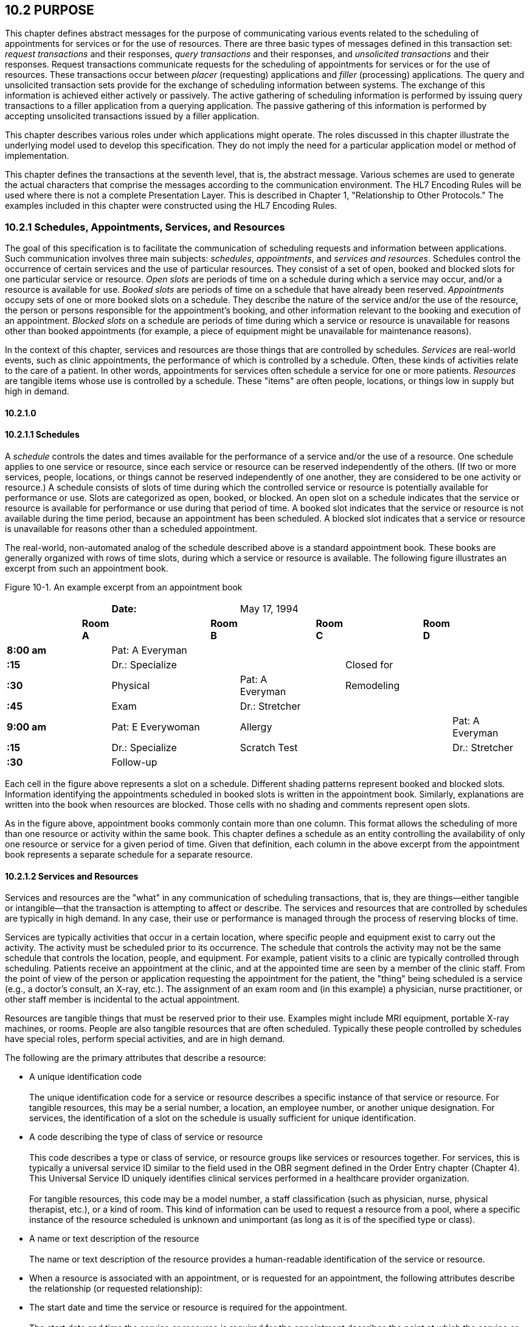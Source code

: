 == 10.2 PURPOSE

This chapter defines abstract messages for the purpose of communicating various events related to the scheduling of appointments for services or for the use of resources. There are three basic types of messages defined in this transaction set: _request transactions_ and their responses, _query transactions_ and their responses, and _unsolicited transactions_ and their responses. Request transactions communicate requests for the scheduling of appointments for services or for the use of resources. These transactions occur between _placer_ (requesting) applications and _filler_ (processing) applications. The query and unsolicited transaction sets provide for the exchange of scheduling information between systems. The exchange of this information is achieved either actively or passively. The active gathering of scheduling information is performed by issuing query transactions to a filler application from a querying application. The passive gathering of this information is performed by accepting unsolicited transactions issued by a filler application.

This chapter describes various roles under which applications might operate. The roles discussed in this chapter illustrate the underlying model used to develop this specification. They do not imply the need for a particular application model or method of implementation.

This chapter defines the transactions at the seventh level, that is, the abstract message. Various schemes are used to generate the actual characters that comprise the messages according to the communication environment. The HL7 Encoding Rules will be used where there is not a complete Presentation Layer. This is described in Chapter 1, "Relationship to Other Protocols." The examples included in this chapter were constructed using the HL7 Encoding Rules.

=== 10.2.1 Schedules, Appointments, Services, and Resources

The goal of this specification is to facilitate the communication of scheduling requests and information between applications. Such communication involves three main subjects: _schedules_, _appointments_, and _services and resources_. Schedules control the occurrence of certain services and the use of particular resources. They consist of a set of open, booked and blocked slots for one particular service or resource. _Open slots_ are periods of time on a schedule during which a service may occur, and/or a resource is available for use. _Booked slots_ are periods of time on a schedule that have already been reserved. _Appointments_ occupy sets of one or more booked slots on a schedule. They describe the nature of the service and/or the use of the resource, the person or persons responsible for the appointment's booking, and other information relevant to the booking and execution of an appointment. _Blocked slots_ on a schedule are periods of time during which a service or resource is unavailable for reasons other than booked appointments (for example, a piece of equipment might be unavailable for maintenance reasons).

In the context of this chapter, services and resources are those things that are controlled by schedules. _Services_ are real-world events, such as clinic appointments, the performance of which is controlled by a schedule. Often, these kinds of activities relate to the care of a patient. In other words, appointments for services often schedule a service for one or more patients. _Resources_ are tangible items whose use is controlled by a schedule. These "items" are often people, locations, or things low in supply but high in demand.

==== 10.2.1.0 

==== 10.2.1.1 Schedules

A _schedule_ controls the dates and times available for the performance of a service and/or the use of a resource. One schedule applies to one service or resource, since each service or resource can be reserved independently of the others. (If two or more services, people, locations, or things cannot be reserved independently of one another, they are considered to be one activity or resource.) A schedule consists of slots of time during which the controlled service or resource is potentially available for performance or use. Slots are categorized as open, booked, or blocked. An open slot on a schedule indicates that the service or resource is available for performance or use during that period of time. A booked slot indicates that the service or resource is not available during the time period, because an appointment has been scheduled. A blocked slot indicates that a service or resource is unavailable for reasons other than a scheduled appointment.

The real-world, non-automated analog of the schedule described above is a standard appointment book. These books are generally organized with rows of time slots, during which a service or resource is available. The following figure illustrates an excerpt from such an appointment book.

Figure 10-1. An example excerpt from an appointment book

[width="100%",cols="17%,3%,21%,5%,16%,3%,16%,3%,16%",]
|===
| | |*Date:* | |May 17, 1994 | | | |
| |*Room A* | |*Room B* | |*Room C* | |*Room D* |
|*8:00 am* | |Pat: A Everyman | | | | | |
|*:15   * | |Dr.: Specialize | | | |Closed for | |
|*:30   * | |Physical | |Pat: A Everyman | |Remodeling | |
|*:45   * | |Exam | |Dr.: Stretcher | | | |
|*9:00 am* | |Pat: E Everywoman | |Allergy | | | |Pat: A Everyman
|*:15   * | |Dr.: Specialize | |Scratch Test | | | |Dr.: Stretcher
|*:30   * | |Follow-up | | | | | |
|===

Each cell in the figure above represents a slot on a schedule. Different shading patterns represent booked and blocked slots. Information identifying the appointments scheduled in booked slots is written in the appointment book. Similarly, explanations are written into the book when resources are blocked. Those cells with no shading and comments represent open slots.

As in the figure above, appointment books commonly contain more than one column. This format allows the scheduling of more than one resource or activity within the same book. This chapter defines a schedule as an entity controlling the availability of only one resource or service for a given period of time. Given that definition, each column in the above excerpt from the appointment book represents a separate schedule for a separate resource.

==== 10.2.1.2 Services and Resources

Services and resources are the "what" in any communication of scheduling transactions, that is, they are things—either tangible or intangible—that the transaction is attempting to affect or describe. The services and resources that are controlled by schedules are typically in high demand. In any case, their use or performance is managed through the process of reserving blocks of time.

Services are typically activities that occur in a certain location, where specific people and equipment exist to carry out the activity. The activity must be scheduled prior to its occurrence. The schedule that controls the activity may not be the same schedule that controls the location, people, and equipment. For example, patient visits to a clinic are typically controlled through scheduling. Patients receive an appointment at the clinic, and at the appointed time are seen by a member of the clinic staff. From the point of view of the person or application requesting the appointment for the patient, the "thing" being scheduled is a service (e.g., a doctor's consult, an X-ray, etc.). The assignment of an exam room and (in this example) a physician, nurse practitioner, or other staff member is incidental to the actual appointment.

Resources are tangible things that must be reserved prior to their use. Examples might include MRI equipment, portable X-ray machines, or rooms. People are also tangible resources that are often scheduled. Typically these people controlled by schedules have special roles, perform special activities, and are in high demand.

The following are the primary attributes that describe a resource:

• A unique identification code +
 +
The unique identification code for a service or resource describes a specific instance of that service or resource. For tangible resources, this may be a serial number, a location, an employee number, or another unique designation. For services, the identification of a slot on the schedule is usually sufficient for unique identification.

• A code describing the type of class of service or resource +
 +
This code describes a type or class of service, or resource groups like services or resources together. For services, this is typically a universal service ID similar to the field used in the OBR segment defined in the Order Entry chapter (Chapter 4). This Universal Service ID uniquely identifies clinical services performed in a healthcare provider organization. +
 +
For tangible resources, this code may be a model number, a staff classification (such as physician, nurse, physical therapist, etc.), or a kind of room. This kind of information can be used to request a resource from a pool, where a specific instance of the resource scheduled is unknown and unimportant (as long as it is of the specified type or class).

• A name or text description of the resource +
 +
The name or text description of the resource provides a human-readable identification of the service or resource.

• When a resource is associated with an appointment, or is requested for an appointment, the following attributes describe the relationship (or requested relationship):

• The start date and time the service or resource is required for the appointment. +
 +
The start date and time the service or resource is required for the appointment describes the point at which the service or resource should be made available to the activity. In this specification, this is represented as a positive or negative time offset from the start date and time of the appointment.

• The duration for which the service or resource is needed for the appointment. +
 +
The duration for which the service or resource is required for the appointment describes how long the service or resource is needed to complete the appointment. By adding the duration to the start date and time, the end date and time can be calculated for the required resource or service within the activity.

• Other attributes further describe services and resources. These attributes are communicated, as necessary, in transactions between applications.

==== 10.2.1.3 Appointments

Appointments are instances of the performance of a service or the use of a resource. They describe the "why," the "who" and the "when" in any communication of scheduling transactions. These appointments occupy one or more slots on a service or resource schedule, causing those slots to become unavailable or "booked." Appointments can describe scheduled activities related to patients in a healthcare setting, or they can describe scheduled activities wholly unrelated to patients.

In its simplest form, an appointment consists of one service or resource reserved for a period of time, for a specific reason. More complex activities involve multiple services or resources, or parent-child relationships to other appointments.

The primary attributes for the appointment which describes a scheduled activity include the following:

• A unique placer appointment identification code +
 +
The placer appointment identification code uniquely describes an instance of an appointment. It is used in communications between placer and filler applications to identify a particular appointment (or a request for an appointment booking) on the placer application. Except in special circumstances, the code is assigned by the placer application upon making an initial scheduling request. This concept is similar in practice to the placer order number found in Chapter 4, Order Entry.

• A unique filler appointment identification code +
 +
The filler appointment identification code uniquely describes an instance of an appointment. It is the filler application's counter-part to the placer appointment identification code. It is used in communications between placer and filler applications to identify a particular appointment (or request for an appointment booking) on the filler application. Except under special circumstances, it is assigned by the filler application when an appointment (or a request for an appointment booking) is created by the filler application. This concept is similar in practice to the filler order number found in Chapter 4, Order Entry.

• An appointment start date and time +
 +
The appointment start date and time describe the beginning of the appointment. In request transactions, the appointment start date and time are expressed as a preference or list of preferences. The filler application uses this expression of preference to book the appointment. Once an appointment has been booked, the start date and time are expressed in the actual scheduled start date and time.

• An appointment duration +
 +
The appointment duration describes how long the appointment will last, and consequently, the end date and time of the appointment.

Supporting information about service and resource activities includes the following:

• Reason codes to describe the reason that the service is occurring or the resource is being used;

• Patient information to describe for whom the appointment is taking place, whether the appointment or scheduled activity is for, or related to, a patient;

• Requestor information to describe the person responsible for initiating and executing the appointment;

• Location information to describe where the appointment is scheduled to occur.

Other attributes further describe appointments. These attributes are communicated as necessary in transactions between applications.

==== 10.2.1.4 Parent and Child Appointments

Parent appointments are those appointments that embody one or more child appointments. For example, a request for a repeating appointment results in a logical parent (the original scheduled appointment request), and one or more children (each individual occurrence of the appointment). This specification provides no information about how individual applications store or handle parent and child appointments, but it does provide a mechanism for identifying individual occurrences (children) within transactions.

Either the placing application or the filling application can specify child appointments—and in one of two ways. If each individual child appointment is assigned a separate and unique Placer Appointment ID and/or Filler Appointment ID, then that unique identifier may be used in transactions to specify an individual child. If, however, neither the placer nor filler application assigns a unique identifier separately, an occurrence number can be used. Both the ARQ and SCH segments allow for an occurrence number, which is a unique serial number assigned to each child within a parent appointment.

=== 10.2.2 Application Roles

In this specification, there are four roles that an application can assume: a filler application role, a placer application role, a querying application role, and an auxiliary application role. These application roles define the interaction that an application will have with other applications in the messaging environment. In many environments, any one application may take on more than one application role.

In this specification, the definition of application roles is not intended to define or limit the functionality of specific products developed by vendors of such applications. Instead, this information is provided to help define the model used to develop this specification, and to provide an unambiguous way for applications to communicate with each other.

==== 10.2.2.0 hiddentext

==== 10.2.2.1 The Filler Application Role

The filler application role in the scheduling model is very similar to the filler application concept presented in Chapter 4, Order Entry. A filler application, in the scheduling model, is one that "owns" one or more schedules for one or more services or resources. In other words, a filler application exerts control over a certain set of services or resources and the schedules that define the availability of those services or resources. Because of this control, no other application has the ability to reserve, or to otherwise modify, the schedules controlled by a particular filler application.

Other applications can, on the other hand, make requests to modify the schedules owned by the filler application. The filler application either fulfills or denies requests to book slots, or to otherwise modify the schedules for the services and resources over which it exerts control.

Finally, the filler application also provides information about scheduled activities to other applications. The reasons that an application may be interested in receiving such information are varied. An application may have previously requested bookings or modifications on the schedule, or may simply be interested in the information for its own reporting or statistical purposes. There are two methods whereby filler applications disseminate this information: by issuing unsolicited information messages, or by responding to queries.

The analog of a filler application in a non-automated environment might be an appointment book and the person in charge of maintaining that book. The appointment book describes when the resources are available and when they are booked. This appointment book is the only official record of this information, and controls the availability of the resources to any user. The person in charge of this appointment book takes requests to book the resources, and decides whether to accept or reject the requests based on the information recorded in the appointment book. Anyone needing information from the appointment book either consults the book directly, or contacts the person in charge of the book.

==== 10.2.2.2 The Placer Application Role

The placer application role in the scheduling model is also very similar to its counterpart in the Order Entry chapter. A placer application requests the booking, modification, cancellation, etc., of a scheduled activity for a service or resource. Because it cannot exert any control over the schedule for that resource, it must send its requests to modify the schedule to the filler application. In requesting that these appointments be booked or modified in some way, the placer application is asking the filler application to exert its control over the schedule on the placer application's behalf.

The analog of a placer application in a non-automated environment might be any person needing a particular resource or appointment for a service. A person needing to book an appointment would contact the person in charge of the appointment book for that resource or service, and request a reservation. Often, there is negotiation between the person requesting the reservation or appointment and the person who maintains the appointment book. The requesting person will indicate requirements and preferences, and the person controlling the appointment book will indicate whether the request can be fulfilled as specified.

==== 10.2.2.3 The Querying Application Role

A querying application neither exerts control over, nor requests changes to a schedule. Rather than accepting unsolicited information about schedules, as does an auxiliary application, the querying application actively solicits this information using a query mechanism. It will, in general, be driven by a person wanting information about schedules, and may be part of an application filling the placer application role as defined in this chapter. The information that the querying application receives is valid only at the exact time that the query results are generated by the filler application. Changes made to the schedule after the query results have been returned are not communicated to the querying application until it issues another query transaction.

The analog of a querying application in a non-automated environment might be any person needing information about a specific portion of a schedule. For example, a facilities manager may need to know whether a specific room has been scheduled during a specific period of time. This person might ask the person controlling the appointment book about the specific room and period of time in question.

Often, a placer application will also act as a querying application. The ability to send queries and receive lists of open slots is built in to some implementations of placer applications. These placer applications use this information to select open slots for subsequent booking requests. The current specification does not imply that placer applications should or should not also be able to fulfill the role of a querying application. Instead, the model defines these roles separately. Applications that support this functionality may take advantage of this application role in the model. Applications that do not support the querying application role are not limited in their support of the placer application role.

==== 10.2.2.4 The Auxiliary Application Role

Like querying applications, an auxiliary application neither exerts control over, nor requests changes to a schedule. It, too, is only concerned with gathering information about a particular schedule. It is considered an "interested third-party," in that it is interested in any changes to a particular schedule, but has no interest in changing it or controlling it in any way. An auxiliary application passively collects information by receiving unsolicited updates from a filler application.

The analog of an auxiliary application in a non-automated environment might be any person receiving reports containing schedule information. For example, a facilities manager may need to know what rooms are booked for activity during specific periods of time. This person might ask the person controlling the appointment book for a periodic listing of activity, which may be something as simple as copies of pages from the appointment book.

Often, a placer application will also act as an auxiliary application. A placer application may have the capacity to store information about the scheduled activity that it requested. In such cases, the placer application is also an "interested" application in that it wishes to receive any messages describing changes to the content or status of the scheduled activity it initiated.

==== 10.2.2.5 Application Roles in a Messaging Environment

In a messaging environment, these four application roles communicate using specific types of messages and trigger events. The following figure illustrates the relationships between these application roles in a messaging environment:

Figure 10-2. Application role messaging relationships

image:extracted-media/media/image1.wmf[extracted-media/media/image1]

The relationship between placer and filler applications revolves around request messages and response messages to those requests. Placer applications trigger request messages to filler applications, which respond to those requests with request response messages.

The relationship between querying and filler applications focuses on query messages and responses. Querying applications trigger query messages to filler applications, which respond with query response messages.

The relationship between auxiliary and filler applications centers on unsolicited informational messages. Filler applications trigger unsolicited informational messages to auxiliary applications whenever changes in the schedule occur. Auxiliary applications do not respond with any messages other than general acknowledgments. Filler applications triggering unsolicited informational messages do not expect further information from auxiliary applications.

=== 10.2.3 Trigger Events, Status, Reasons, and Types

This chapter defines several trigger events used to communicate scheduling information between applications. In addition, it also defines, suggests, or allows for several statuses that scheduled activities may hold, several reasons a scheduled activity may occur, and several types of scheduled activities. The distinction between these four concepts is important for understanding the information in this chapter.

==== 10.2.3.0 hiddentext

==== 10.2.3.1 Trigger Events

The trigger events for this chapter are defined in Section _10.3_, "_PLACER APPLICATION REQUESTS AND TRIGGER EVENTS_,” _10.4_, "_FILLER APPLICATION MESSAGES AND TRIGGER EVENTS UNSOLICITED_," and _10.5_, "_QUERY TRANSACTIONS AND TRIGGER EVENTS_." Traditionally, trigger events define the transition of some entity from one state to another.footnote:[HL7 trigger events are not strictly limited to this definition; however, most trigger events do define state transitions.] Typical trigger events may be listed as follows: new, cancel, modify, discontinue, reschedule, and delete.

==== 10.2.3.2 Status

The status of a scheduled activity describes where that activity is in its life cycle. A status differs from a trigger event in an important way: a status describes the current condition of an entity, whereas a trigger event is generated to "move" the entity from one state to another. All status fields in this chapter are defined with respect to the application acting in the role of a filler, unless otherwise (and specifically) indicated. Therefore, a status in a scheduling interface transaction is only truly meaningful if the transaction was generated by the application assigning or maintaining that status.

Typical statuses for a schedule transaction might include the following: pending, wait-listed, confirmed, canceled, discontinued, deleted, started, completed, overbooked (booked for a resource along with another conflicting appointment), blocked, etc.

==== 10.2.3.3 Reasons

This chapter defines two kinds of reasons used with transactions. The first is an appointment reason that indicates why the appointment is being booked – and ultimately why the activity is going to occur. The second is an event reason that describes why a particular trigger event has been generated. Reasons tend to be static, whereas statuses tend to change. In contrast, trigger events describe an action to be performed.

Appointment reasons tend to be relatively static for the life of the scheduled activity. Typical examples of appointment reasons include the following: routine, walk-in, check-up, follow-up, emergency, etc.

Event reasons are static as well, but only for the life of a particular trigger event. Typical examples of event reasons include the following: no-show (e.g., when an appointment is canceled), at patient request, at caregiver request, etc.

==== 10.2.3.4 Types

Rather than describing why an appointment has been scheduled – as the appointment reason does – the appointment type describes the kind of appointment recorded in the schedule. This information tends to be administrative in nature. Typical appointment types might include: normal, tentative (or "penciled in"), STAT, etc.

=== 10.2.4 Appointments, Orders, and Referrals

A schedule request or appointment should not be confused, in any way, with orders for services, or for patient referrals. The trigger events and messages defined in this chapter are meant to operate within the realm of scheduling activities, and not to imply that any other trigger event or real-world event has or should occur. It should not be construed from this chapter that any schedule request transaction can be used instead of an order transaction, in which a service or other activity must be specifically ordered. In such cases, a specific order transaction should occur (either electronically or otherwise). If subsequent scheduling transactions are then required to carry out the order, the trigger events and messages defined in this chapter may be used.

=== 10.2.5 Glossary

==== 10.2.5.0 hiddentext

==== 10.2.5.1 Appointment

An appointment represents a booked slot or group of slots on a schedule, relating to one or more services or resources. Two examples might include a patient visit scheduled at a clinic, and a reservation for a piece of equipment.

==== 10.2.5.2 Auxiliary Application

An auxiliary application neither exerts control over, nor requests changes to a schedule. It is only concerned with gathering information about a particular schedule. It can be considered an "interested third-party," in that it is interested in any changes to a particular schedule, but has no interest in changing it or controlling it in any way. It may gather information passively or actively. An auxiliary application passively collects information by receiving unsolicited updates from a filler application.

==== 10.2.5.3 Block

An indication that a slot or a set of slots is unavailable for reasons other than booking an appointment.

==== 10.2.5.4 Book

The act of reserving a slot or set of slots on a schedule for a service or resource.

==== 10.2.5.5 Child Appointment

A child appointment is an appointment subordinate to another appointment (called a parent appointment). For example, a single instance of an appointment in a group of recurring appointments is a child to the group. Child appointments can themselves be parent appointments. For example, if a battery of appointments is scheduled, then the atomic units of the battery are children to the battery request. If the battery is scheduled as a repeating appointment, then each instance of the battery of appointments (parent to each of the atomic units) is a child to the original repeating request.

==== 10.2.5.6 Filler Application

The filler application role in the scheduling model is very similar to the filler application concept presented in Chapter 4, Order Entry. A filler application, in the scheduling model, is one that "owns" one or more schedules for one or more services or resources. It fulfills requests to book slots for the services or resources over which it exerts control. It also notifies other applications of activity related to appointments, such as new bookings, modifications, cancellations, etc.

==== 10.2.5.7 Parent Appointment

A parent appointment is an appointment that consists of one or more subordinate appointments (called child appointments). A parent appointment is used to relate or group multiple appointments together in various ways. Examples of kinds of parent-scheduled activities include, but are not limited to, the following.

• Recurring (repeating) appointments. For example, a physical therapy appointment may be scheduled every Tuesday at 4:00 PM for three months.

• Batteries of appointments. For example, an activity consisting of an appointment with Radiology, an appointment with a specialist, and an appointment with a primary care physician might be scheduled.

• Complex appointments. For example, recurring batteries of appointments, or batteries of battery appointments.

Parent appointments can themselves be children to other appointments.

==== 10.2.5.8 Placer Application

The role of the placer application in the scheduling model is also very similar to its counterpart in the Order Entry chapter. A placer application must request the booking, modification, cancellation, etc., of an appointment for a service or resource because it cannot exert any control over that service or resource on the schedule. In requesting that these appointments be booked or modified in some way, the placer application is asking the filler application to exert its control over the schedule on the placer application's behalf.

==== 10.2.5.9 Querying Application

A querying application neither exerts control over nor requests changes to a schedule. Rather than accepting unsolicited information about schedules, as does an auxiliary application, the querying application actively solicits this information using a query mechanism. It will be driven by a person wanting information about schedules, and may be part of an application filling the placer application role as defined in this chapter. The information that the querying application receives is valid only at the exact time that the query results are generated by the filler application. Changes made to the schedule after the query results have been returned are not communicated to the querying application until it issues another query transaction.

==== 10.2.5.10 Resource

A resource is any person, place or thing that must be reserved prior to its use.

==== 10.2.5.11 Schedule

A schedule is the sum of all of the slots related to a service or resource.

==== 10.2.5.12 Service

A service is any activity that must be scheduled prior to its performance.

==== 10.2.5.13 Slot

A slot is one unit on a schedule. A slot represents the smallest unit of time or quantity that a service or resource may be booked. Depending on the nature of the service or resource, there may be more than one defined slot at a given instant of time. For example, if a service is an open group therapy session with twelve available seats, then there are twelve slots for the given block of time.

=== 10.2.6 Organization of This Chapter: Trigger Events and Message Definitions

This specification contains three functional groupings of trigger events and message definitions. The trigger events within each of the three functional groupings share the same or similar message definitions. For clarity, message definitions shared by multiple trigger events are presented only once.

The first functional grouping of trigger events and message definitions describes _placer request transactions_. This grouping defines the trigger events and message definitions for transactions from applications acting in a placer application role, and also defines the related filler application response messages. These messages are described in Section _10.3_, "_PLACER APPLICATION REQUESTS AND TRIGGER EVENTS_."

The second functional grouping describes trigger events and message definitions for _unsolicited transactions_ from applications acting in the filler application role. This grouping describes the unsolicited messages originating from an application fulfilling the filler role, and the response messages sent back by applications fulfilling the auxiliary role. These messages are described in Section _10.4_, "_FILLER APPLICATION MESSAGES AND TRIGGER EVENTS UNSOLICITED_."

The final grouping describes _query transactions_ from applications acting in the querying application role, and also defines the _related filler application messages_ used to respond to these queries. These messages are described in section _10.5_, "_QUERY TRANSACTIONS AND TRIGGER EVENTS_."

The notation used to describe the sequence, optionality, and repetition of segments is described in Chapter 2, "Format for defining abstract messages."

==== 10.2.6.0 hiddentext

==== 10.2.6.1 Update mode

This chapter uses the "Action code/unique identifier" mode for updating via repeating segments. For more information on updating via repeating segments, please see section 2.10.4, "Protocol for interpreting repeating segments or segment groups in an update Message," in Chapter 2. The definition of the "Action code/unique identifier" update mode can be found in Chapter 2, Section 2.10.4.2, "Action code/unique identifier mode update definition."

== 10.3 PLACER APPLICATION REQUESTS AND TRIGGER EVENTS

Placer request and filler response transactions are the messages and trigger events used between placer applications and filler applications. The placer application initiates transactions using the *SRM* message, requesting that the filler application modify its schedule(s) with the given trigger event and information. The filler application responds to these requests, using the *SRR* message, to either grant or deny the requests from the placer application.

When initiating a request, the placer application will generate and send an *SRM* message containing all of the information necessary to communicate the desired action to the filler application. All required segments and fields (both explicitly required and conditionally required) should be provided to the filler application, as defined in this chapter. When the filler application receives the transaction, it acknowledges it with the appropriate accept acknowledgment using an *ACK* message (assuming that the enhanced acknowledgment mode is in use). After processing the request at the application level, the filler acknowledges the transaction with the appropriate application acknowledgment in an *SRR* message (again assuming that an application acknowledgment was requested under the enhanced acknowledgment mode, or that the original acknowledgment mode is in use). Applying the explanations of the various application acknowledgment codes in the context of this chapter, an application accept from the filler means that the request was processed and accepted by the filler. An application error from the filler means that the request was processed and denied. An application reject from the filler means that the request was not, and could not, be processed due to one or more reasons unrelated to its content (for example: it fails the basic application protocol validation, the filler system is down, or there was an internal error). When appropriate, an *SRR* message with an application accept acknowledgment will contain further information on the request that was processed.

There are no unsolicited messages initiated from a filler application defined in this set of trigger events. Those messages and trigger events are defined below, in Section _10.4_, "_FILLER APPLICATION MESSAGES AND TRIGGER EVENTS UNSOLICITED_."

All of the trigger events associated with placer request and filler response transactions use a common message definition that follows:

SRM^S01-S11^SRM_S01: Schedule Request Message

[width="98%",cols="2%,31%,47%,9%,11%",options="header",]
|===
|Segments | |Description |Status |Chapter
|MSH | |Message Header | |2
|ARQ | |Appointment Request Information | |10
|[ APR ] | |Appointment Preferences | |10
|[\{NTE}] | |Notes and Comments for the ARQ | |2
|[\{ | |--- PATIENT begin | |
|PID | |Patient Identification | |3
|[ \{ GSP } ] |Person Gender and Sex | |3 |
|[ \{ GSR } ] |Recorded Gender and Sex | |3 |
|[ \{ GSC } ] |Sex Parameter for Clinical Use | |3 |
|[ \{ PRT } ] | |Participation | |4
|[ PV1 ] | |Patient Visit | |3
|[ PV2 ] | |Patient Visit - Additional Info | |3
|[ \{ PRT } ] | |Participation | |4
|[\{ | | | |
|OBX | |Observation/Result | |7
|[\{PRT}] | |Participation Information | |7
|}] | | | |
|[\{DG1}] | |Diagnosis | |6
|}] | |--- PATIENT end | |
|\{ | |--- RESOURCES begin | |
|RGS | |Resource Group Segment | |10
|[\{ | |--- SERVICE begin | |
|AIS | |Appointment Information - Service | |10
|[ APR ] | |Appointment Preferences | |10
|[\{NTE}] | |Notes and Comments for the AIS | |2
|}] | |--- SERVICE end | |
|[\{ | |--- GENERAL_RESOURCE begin | |
|AIG | |Appointment Information - General Resource | |10
|[ APR ] | |Appointment Preferences | |10
|[\{NTE}] | |Notes and Comments for the AIG | |2
|}] | |--- GENERAL_RESOURCE end | |
|[\{ | |--- LOCATION_RESOURCE begin | |
|AIL | |Appointment Information - Location Resource | |10
|[ APR ] | |Appointment Preferences | |10
|[\{NTE}] | |Notes and Comments for the AIL | |2
|}] | |--- LOCATION_RESOURCE end | |
|[\{ | |--- PERSONNEL_RESOURCE begin | |
|AIP | |Appointment Information - Personnel Resource | |10
|[ APR ] | |Appointment Preferences | |10
|[\{NTE}] | |Notes and Comments for the AIP | |2
|}] | |--- PERSONNEL_RESOURCE end | |
|} | |--- RESOURCES end | |
|===

[width="100%",cols="18%,24%,5%,16%,19%,18%",options="header",]
|===
|Acknowledgment Choreography | | | | |
|SRM^S01-S11^SRM_S01 | | | | |
|Field name |Field Value: Original mode |Field value: Enhanced mode | | |
|MSH-15 |Blank |NE |AL, SU, ER |NE |AL, SU, ER
|MSH-16 |Blank |NE |NE |AL, SU, ER |AL, SU, ER
|Immediate Ack |- |- |ACK^S01-S11^ACK |- |ACK^S01-S11^ACK
|Application Ack |SRR^S01-S11^SRR_S01 |- |- |SRR^S01-S11^SRR_S01 |SRR^S01-S11^SRR_S01
|===

SRR^S01-S11^SRR_S01: Scheduled Request Response

[width="97%",cols="4%,30%,1%,46%,2%,7%,2%,8%",options="header",]
|===
|Segments | |Description | |Status | |Chapter |
|MSH | |Message Header | | | |2 |
|MSA | |Message Acknowledgment | | | |2 |
|[ \{ ERR } ] | |Error Information | | | |2 |
|[ | |--- SCHEDULE begin | | | | |
|link:#SCH[SCH] | |Schedule Activity Information | | | |10 |
|[ \{ TQ1 } ] | |Timing/Quantity | | | |4 |
|[ \{ NTE } ] | |Notes and Comments for the SCH | | | |2 |
|[\{ | |--- PATIENT begin | | | | |
|PID | |Patient Identification | | | |3 |
|[ \{ GSP } ] | |Person Gender and Sex | | | |3 |
|[ \{ GSR } ] | |Recorded Gender and Sex | | | |3 |
|[ \{ GSC } ] | |Sex Parameter for Clinical Use | | | |3 |
|[ \{ PRT } ] | |Participation | | | |4 |
|[ PV1 ] | |Patient Visit | | | |3 |
|[ PV2 ] | |Patient Visit - Additional Info | | | |3 |
|[ \{ PRT } ] | |Participation | | | |4 |
|[ \{ DG1 } ] | |Diagnosis | | | |6 |
|}] | |--- PATIENT end | | | | |
|\{ | |--- RESOURCES begin | | | | |
|link:#RGS[RGS] | |Resource Group Segment | | | |10 |
|[ \{ | |--- SERVICE begin | | | | |
|link:#AIS[AIS] | |Appointment Information - Service | | | |10 |
|[ \{ NTE } ] | |Notes and Comments for the RGS | | | |2 |
|} ] | |--- SERVICE end | | | | |
|[ \{ | |--- GENERAL_RESOURCE begin | | | | |
|link:#AIG[AIG] | |Appointment Information - General Resource | | | |10 |
|[ \{ NTE } ] | |Notes and Comments for the AIG | | | |2 |
|} ] | |--- GENERAL_RESOURCE end | | | | |
|[ \{ | |--- LOCATION_RESOURCE begin | | | | |
|link:#AIL[AIL] | |Appointment Information - Location Resource | | | |10 |
|[ \{ NTE } ] | |Notes and Comments for the AIL | | | |2 |
|} ] | |--- LOCATION_RESOURCE end | | | | |
|[ \{ | |--- PERSONNEL_RESOURCE begin | | | | |
|link:#AIP[AIP] | |Appointment Information - Personnel Resource | | | |10 |
|[ \{ NTE } ] | |Notes and Comments for the AIP | | | |2 |
|} ] | |--- PERSONNEL_RESOURCE end | | | | |
|} | |--- RESOURCES end | | | | |
|] | |--- SCHEDULE end | | | | |
|===

Note that in the abstract message definitions for both the SRM and SRR, the patient information segments (segments PID through DG1) are both optional as a group, and repeating as a group. The optionality allows for transactions that relate to a patient, and for those that do not. The ability to repeat the patient information allows for those transactions in which one activity must be scheduled for multiple patients (e.g., for family or group therapy).

In contrast, a transaction may specify no more than (and no less than) one activity. Note that neither the ARQ segment (in the SRM message) nor the SCH segment (in the SRR message) are allowed to repeat, and that they are required. Neither the optionality nor the ability to repeat patient information allows a transaction to specify more than one activity.

The trigger events that use this message definition are listed below.

[width="100%",cols="19%,32%,15%,34%",options="header",]
|===
|Acknowledgment Choreography | | |
|SRR^S01-S11^SRR_S01 | | |
|Field name |Field Value: Original mode |Field value: Enhanced mode |
|MSH-15 |Blank |NE |AL, SU, ER
|MSH-16 |Blank |NE |NE
|Immediate Ack |- |- |ACK^S01-S11^ACK
|Application Ack |- |- |-
|===

=== 10.3.1 Request New Appointment Booking (Event S01)

A placer application sends a transaction with this trigger event to a filler application to request that a new appointment be booked. If it is successful, the filler application returns an application acknowledgment (if requested under the enhanced acknowledgment mode, or if the original acknowledgment mode is in use). The acknowledegment may optionally contain an SCH segment and related detail segments describing the actual appointment that was booked.

=== 10.3.2 Request Appointment Rescheduling (Event S02)

A placer application uses this trigger event to request that an existing appointment be rescheduled. The new Requested Start Date and Time, Appointment Duration, Repeating Interval, Repeating Interval Duration, and/or Priority are provided in the ARQ segment, along with the existing placer and filler identification numbers. If it is successful, an application acknowledgment is returned, optionally containing an SCH segment and related detail segments describing the new information for the rescheduled appointment.

This transaction should not be used to reschedule an appointment that has begun but has not been completed. In such cases, and only if it is logical to do so, the appointment should be discontinued and a new schedule request should be submitted. Likewise, this transaction should not be used to reschedule a parent appointment, in which one or more children have begun or have already occurred. Again, the parent appointment should be discontinued, and a new schedule request should be made. This procedure removes any ambiguity between applications that may arise with an attempt to modify an appointment that is in progress.

=== 10.3.3 Request Appointment Modification (Event S03)

This message transmits a request for modification of an existing appointment to a filler application. This trigger event is used to request the modification of information on an existing appointment, outside of the need to reschedule, cancel, discontinue or delete the appointment, or to add, modify, cancel, discontinue, or delete services and/or resources on the appointment. This trigger event should only be used for appointments that have not been completed, or for parent appointments whose children have not been completed. If it is successful, an application acknowledgment is returned, optionally containing an SCH segment and related detail segments describing the new information for the modified appointment.

=== 10.3.4 Request Appointment Cancellation (Event S04)

The request appointment cancellation trigger event is sent by the placer application to the filler application to request that an existing appointment be canceled. A cancel event is used to stop a valid appointment from occurring. For example, if a patient scheduled for an exam cancels his/her appointment, then a request to cancel the appointment is sent. If it is successful, an application acknowledgment is returned, optionally containing an SCH segment and related detail segments describing the canceled appointment.

This trigger event can be used to cancel a parent appointment, in which none of the children of the appointment have either begun or have been completed. Any child appointments that exist on the filler and placer applications should be considered canceled. If one or more child appointments have begun or have been completed, then this trigger event should not be used. Instead, the S05 (request appointment discontinuation) event should be used.

=== 10.3.5 Request Appointment Discontinuation (Event S05)

The request appointment discontinuation is sent by the placer application to the filler application to request that an appointment in progress be stopped, or that the remaining occurrences of a parent appointment not occur as scheduled. If none of the child appointments of a parent appointment have occurred, then a cancel trigger event should be sent instead. If it is successful, an application acknowledgment is returned, optionally containing an SCH segment and related detail segments describing the discontinued appointment.

=== 10.3.6 Request Appointment Deletion (Event S06)

A request appointment deletion is sent by the placer application to the filler application to request that an appointment that had been entered in error be removed from the system. A delete trigger event should only be used when an appointment has been erroneously requested, and must be removed from the schedule so that it does not affect any statistical processing. A delete trigger event differs from a cancel trigger event in that a delete acts to remove an error, whereas a cancel acts to prevent a valid request from occurring. This trigger event should not be used for any appointment that has already begun, or has already been completed. Likewise, it should not be used on any parent appointment if any child appointments have either begun or been completed. If it is successful, an application acknowledgment is returned, optionally containing an SCH segment and related detail segments describing the deleted appointment.

The delete trigger event should be implemented with careful forethought, as it typically has different effects and repercussions in various applications. In some applications, a delete event cannot be undone. This means that if a delete transaction was sent erroneously, recovery will be difficult or impossible. In other applications, a delete transaction will not result in the physical deletion of the record(s), but will set a status or a flag. In these cases, the filler and/or placer appointment identifiers (the numbers or codes that uniquely identify the scheduled appointment or request to the placer and filler applications) probably cannot be reused. Since these applications maintain a record of deleted appointments, the reuse of an identifier will likely cause a conflict in the applications' processing of transactions.

=== 10.3.7 Request Addition of Service/Resource on Appointment (Event S07)

The request addition of service/resource is triggered by the placer application to request that a new service or resource be added to an existing appointment. Services and resources are represented by the AIS, AIG, AIL, and AIP segments on an HL7 scheduling interface transaction. This trigger event should only be used for appointments that have not been completed, or for parent appointments whose children have not been completed. If it is successful, an application acknowledgment is returned, optionally containing an SCH segment and related detail segments describing the modified appointment.

=== 10.3.8 Request Modification of Service/Resource on Appointment (Event S08)

The request modification of service/resource is triggered on the placer application to request that information pertaining to an existing service or resource be changed for an existing appointment. Services and resources are represented by the AIS, AIG, AIL, and AIP segments on an HL7 scheduling interface transaction. This trigger event should only be used for appointments that have not been completed, or for parent appointments whose children have not been completed. If it is successful, an application acknowledgment is returned, optionally containing an SCH segment and related detail segments describing the modified appointment.

This trigger event should not be used when an existing resource or service must be replaced or rescheduled for an existing appointment. The following fields on the indicated segments should not be changed by this trigger event: the first three fields of the AIS, the first four fields of the AIG, the first four fields of the AIL, and the first four fields of the AIP. Instead, use two trigger events to accomplish the replacement or rescheduling of a service or resource: S09 (request cancellation of service/resource on appointment), as well as S07 (request addition of service/resource on appointment).

=== 10.3.9 Request Cancellation of Service/Resource on Appointment (Event S09)

This trigger event requests that a service or resource be removed from an existing scheduled appointment that has not yet begun. A cancel event is used to stop a valid service or resource from participating in the appointment. For example, if a portable X-ray machine scheduled for an exam is no longer needed, then the placer application requests that the resource be canceled on the filler application. This trigger event should only be used for appointments that have not been completed, or for parent appointments whose children have not been completed. If it is successful, an application acknowledgment is returned, optionally containing an SCH segment and related detail segments describing the modified appointment.

=== 10.3.10 Request Discontinuation of Service/Resource on Appointment (Event S10)

A request discontinuation of service/resource is sent by the placer application to the filler application when the remaining occurrences of a recurring appointment no longer require a particular service or resource. In other words, this trigger event is sent to request that the performance of a service or resource in a recurring appointment that has already begun be stopped. If the first appointment in a set of recurring appointments has not yet occurred, then a cancel trigger event should be sent instead. This trigger event should only be used on appointments that have not been completed, or on parent appointments whose children have not been completed. If it is successful, an application acknowledgment is returned, optionally containing an SCH segment and related detail segments describing the modified appointment.

=== 10.3.11 Request Deletion of Service/Resource on Appointment (Event S11)

A request deletion of service/resource is sent by the placer application to the filler application to request that a scheduled appointment requiring a service or resource entered in error be removed from the system. A delete trigger event should only be used when a service or resource has been erroneously attached to an appointment, and must be removed from the schedule so that it does not affect any statistical processing. A delete trigger event differs from a cancel trigger event in that a delete acts to remove an error, whereas a cancel acts to prevent a valid request from occurring. This trigger event should only be used on appointments that have not been completed, or on parent appointments whose children have not been completed. If it is successful, an application acknowledgment is returned, optionally containing an SCH segment and related detail segments describing the modified appointment.

== 10.4 FILLER APPLICATION MESSAGES AND TRIGGER EVENTS UNSOLICITED

Unsolicited transactions from filler applications are the messages and trigger events used between filler applications and auxiliary applications. Transactions are initiated by the filler application, using the *SIU* message to notify auxiliary applications of modifications in a filler application's schedule(s). The auxiliary application responds to these notifications, using the *ACK* message, either to acknowledge receipt of the transaction, or to signal that an interfacing error of some kind has occurred.

This set of trigger events is also used to notify applications fulfilling the placer application role of changes in the filler application's schedule(s), if the application is configured to accept these messages and trigger events as an auxiliary application would. As the discussion of application roles has indicated above, any one application can have more than one application role. If it is important that the application acting in the placer application role in your messaging environment be notified of unsolicited changes to a filler application's schedule(s), then it must also support the role of an auxiliary application.

When initiating a notification transaction, the filler application will generate and send an *SIU* message containing all of the information necessary to communicate the desired information to the auxiliary application. All required segments and fields (both explicitly required and conditionally required) should be provided by the filler application, as defined in this chapter. When the auxiliary application receives the transaction, it acknowledges with the appropriate accept acknowledgment using an *ACK* message (assuming that the enhanced acknowledgment mode is in use). After processing the notification at the application level, the auxiliary application acknowledges the transaction with the appropriate application acknowledgment in an *ACK* message (assuming that an application acknowledgment was requested under the enhanced acknowledgment mode, or that the original acknowledgment mode is in use). Applying the explanations of the various application acknowledgment codes (detailed in Chapter 2) in the context of this chapter, an application accept from the auxiliary application means that the notification was processed and accepted. An application error from the auxiliary application means that the auxiliary application was unable to process the notification at the application level. An application reject from the auxiliary application means that the request was not, and could not, be processed due to one or more reasons unrelated to its content (for example: it fails the basic application protocol validation, the system is down, or there was an internal error).

All of the trigger events associated with unsolicited transactions from filler applications use a common message definition that follows:

SIU^S12-S24,S26,S27^SIU_S12: Schedule Information Unsolicited

[width="96%",cols="5%,30%,1%,45%,3%,6%,3%,7%",options="header",]
|===
|Segments | |Description | |Status | |Chapter |
|MSH | |Message Header | | | |2 |
|link:#SCH[SCH] | |Schedule Activity Information | | | |10 |
|[ \{ TQ1 } ] | |Timing/Quantity | | | |4 |
|[ \{ NTE } ] | |Notes and Comments for the SCH | | | |2 |
|[ \{ | |--- PATIENT begin | | | | |
|PID | |Patient Identification | | | |3 |
|[ PD1 ] | |Additional Demographics | | | |3 |
|[ \{ GSP } ] | |Person Gender and Sex | | | |3 |
|[ \{ GSR } ] | |Recorded Gender and Sex | | | |3 |
|[ \{ GSC } ] | |Sex Parameter for Clinical Use | | | |3 |
|[ \{ PRT } ] | |Participation | | | |4 |
|[ PV1 ] | |Patient Visit | | | |3 |
|[ PV2 ] | |Patient Visit - Additional Info | | | |3 |
|[ \{ PRT } ] | |Participation | | | |4 |
|[ \{ OBX } ] | |Observation/Result | | | |4 |
|[ \{ PRT } ] | |Participation | | | |4 |
|[ \{ DG1 } ] | |Diagnosis | | | |6 |
|} ] | |--- PATIENT end | | | | |
|\{ | |--- RESOURCES begin | | | | |
|link:#RGS[RGS] | |Resource Group Segment | | | |10 |
|[ \{ | |--- SERVICE begin | | | | |
|link:#AIS[AIS] | |Appointment Information - Service | | | |10 |
|[ \{ NTE } ] | |Notes and Comments for the AIS | | | |2 |
|} ] | |--- SERVICE end | | | | |
|[ \{ | |--- GENERAL_RESOURCE begin | | | | |
|link:#AIG[AIG] | |Appointment Information - General Resource | | | |10 |
|[ \{ NTE } ] | |Notes and Comments for the AIG | | | |2 |
|} ] | |--- GENERAL_RESOURCE end | | | | |
|[ \{ | |--- LOCATION_RESOURCE begin | | | | |
|link:#AIL[AIL] | |Appointment Information - Location Resource | | | |10 |
|[ \{ NTE } ] | |Notes and Comments for the AIL | | | |2 |
|} ] | |--- LOCATION_RESOURCE end | | | | |
|[ \{ | |--- PERSONNEL_RESOURCE begin | | | | |
|link:#AIP[AIP] | |Appointment Information - Personnel Resource | | | |10 |
|[ \{ NTE } ] | |Notes and Comments for the AIP | | | |2 |
|} ] | |--- PERSONNEL_RESOURCE end | | | | |
|} | |--- RESOURCES end | | | | |
|===

[width="100%",cols="18%,24%,5%,16%,19%,18%",options="header",]
|===
|Acknowledgment Choreography | | | | |
|SIU^S12-S24,S26,S27^SIU_S12 | | | | |
|Field name |Field Value: Original mode |Field value: Enhanced mode | | |
|MSH-15 |Blank |NE |AL, SU, ER |NE |AL, SU, ER
|MSH-16 |Blank |NE |NE |AL, SU, ER |AL, SU, ER
|Immediate Ack |- |- |ACK^S12-S24,S26,S27^ACK |- |ACK^S12-S24,S26,S27^ACK
|Application Ack |ACK^S12-S24,S26,S27^ACK |- |- |ACK^S12-S24,S26,S27^ACK |ACK^S12-S24,S26,S27^ACK
|===

ACK^S12-S24,S26,S27^ACK: General Acknowledgment

[width="100%",cols="33%,47%,9%,11%",options="header",]
|===
|Segments |Description |Status |Chapter
|MSH |Message Header | |2
|[ \{ SFT } ] |Software Segment | |2
|[ \{UAC} ] |User Authentication Credential Segment | |2
|MSA |Message Acknowledgment | |2
|[ \{ ERR } ] |Error Information | |2
|===

The trigger events that use this message definition are listed below.

[width="100%",cols="19%,32%,15%,34%",options="header",]
|===
|Acknowledgment Choreography | | |
|ACK^S12-S24,S26,S27^ACK | | |
|Field name |Field Value: Original mode |Field value: Enhanced mode |
|MSH.15 |Blank |NE |AL, SU, ER
|MSH.16 |Blank |NE |NE
|Immediate Ack |- |- |ACK^S12-S24,S26,S27^ACK
|Application Ack |- |- |-
|===

=== 10.4.1 Notification of New Appointment Booking (Event S12)

This message is sent from a filler application to notify other applications that a new appointment has been booked. The information provided in the SCH segment and the other detail segments as appropriate describe the appointment that has been booked by the filler application.

=== 10.4.2 Notification of Appointment Rescheduling (Event S13)

This message is sent from a filler application to notify other applications that an existing appointment has been rescheduled. The information in the SCH segment and the other detail segments as appropriate describe the new date(s) and time(s) to which the previously booked appointment has been moved. Additionally, it describes the unchanged information in the previously booked appointment.

This transaction should not be used to reschedule an appointment that has begun but has not been completed. In such cases, and only if it logical to do so, the appointment should be discontinued and a new schedule request should be submitted. Likewise, this transaction should not be used to reschedule a parent appointment, in which one or more children have begun or have already taken place. Again, the parent appointment should be discontinued, and a new schedule request should be made. This procedure removes any ambiguity between applications that may arise with an attempt to modify an appointment that is in progress.

=== 10.4.3 Notification of Appointment Modification (Event S14)

This message notifies other applications that an existing appointment has been modified on the filler application. This trigger event should only be used for appointments that have not been completed, or for parent appointments whose children have not been completed.

=== 10.4.4 Notification of Appointment Cancellation (Event S15)

A notification of appointment cancellation is sent by the filler application to other applications when an existing appointment has been canceled. A cancel event is used to stop a valid appointment from taking place. For example, if a patient scheduled for an exam cancels his/her appointment, then the appointment is canceled on the filler application.

This trigger event can be used to cancel a parent appointment, in which none of the children of the appointment have either begun or been completed. Any child appointments that exist on the filler and placer applications should be considered canceled. If one or more child appointments have begun or have been completed, then this trigger event should not be used. Instead, the S16 (notification of appointment discontinuation) event should be used.

=== 10.4.5 Notification of Appointment Discontinuation (Event S16)

A notification of appointment discontinuation is sent by the filler application to notify other applications that an appointment in progress has been stopped, or that the remaining occurrences of a parent appointment will not occur. If none of the child appointments of a parent appointment have taken place, then a cancel trigger event should be sent instead.

=== 10.4.6 Notification of Appointment Deletion (Event S17)

A notification of appointment deletion is sent by the filler application to other applications when an appointment that had been entered in error has been removed from the system. A delete trigger event should only be used when an appointment has been erroneously scheduled. It must be removed from the schedule so that it does not affect any statistical processing. A delete trigger event differs from a cancel trigger event in that a delete acts to remove an error, whereas a cancel acts to prevent a valid request from occurring. This trigger event should not be used for any appointment that has already begun, or that has already been completed. Likewise, it should not be used for any parent appointment if any child appointments have either begun or been completed.

The delete trigger event should be implemented with careful forethought, as it typically has different effects and repercussions in various applications. In some applications, a delete event cannot be undone. This means that if a delete transaction was sent erroneously, recovery will be difficult or impossible. In other applications, a delete transaction will not result in the physical deletion of the record(s), but will set a status or a flag. In these cases, the filler and/or placer appointment identifiers (the numbers or codes that uniquely identify the scheduled appointment or request to the placer and filler applications) probably cannot be reused. Since these applications maintain a record of deleted appointments, the reuse of an identifier will likely cause a conflict in the applications' processing of transactions.

=== 10.4.7 Notification of Addition of Service/Resource on Appointment (Event S18)

The notification of addition of service/resource is triggered on the filler application when a new service or resource has been added to an existing appointment. Services and resources are represented by the AIS, AIG, AIL, and AIP segments on an HL7 scheduling interface transaction. This trigger event should only be used for appointments that have not been completed, or for parent appointments whose children have not been completed.

=== 10.4.8 Notification of Modification of Service/Resource on Appointment (Event S19)

The notification of modification of service/resource is triggered on the filler application when the information pertaining to an existing service or resource has been changed for an existing appointment. Services and resources are represented by the AIS, AIG, AIL, and AIP segments on an HL7 scheduling interface transaction. This trigger event should only be used for appointments that have not been completed, or for parent appointments whose children have not been completed.

This trigger event should not be used when an existing resource or service has been replaced in relation to an existing appointment. Instead, use two other trigger events: S20 (notification of cancellation of service/ resource on appointment), as well as S18 (notification of addition of service/resource on appointment).

=== 10.4.9 Notification of Cancellation of Service/Resource on Appointment (Event S20)

This trigger event notifies other applications that a service or resource has been removed from an existing scheduled appointment that has not yet begun. A cancel event is used to stop a valid service or resource from participating in the appointment. For example, if a portable X-ray machine scheduled for an exam is no longer needed, then the resource is canceled on the filler application. This trigger event should only be used for appointments that have not been completed, or for parent appointments whose children have not been completed.

=== 10.4.10 Notification of Discontinuation of Service/Resource on Appointment (Event S21)

A notification of discontinuation of service/resource is sent by the filler application to other applications when the remaining children of a parent appointment no longer require a particular service or resource. In other words, this trigger event is sent to discontinue the performance of a service or resource in a parent appointment that has already begun. If the first appointment in a set of recurring appointments has not yet taken place, then a cancel trigger event should be sent instead. This trigger event should only be used for appointments that have not been completed, or for parent appointments whose children have not been completed.

=== 10.4.11 Notification of Deletion of Service/Resource on Appointment (Event S22)

A notification of deletion of service/resource is sent by the filler application to other applications when a scheduled appointment requiring a service or resource entered in error has been removed from the system. A delete trigger event should only be used in those circumstances when a service or resource has been erroneously attached to an appointment, and must be removed from the schedule so that it does not affect any statistical processing. A delete trigger event differs from a cancel trigger event in that a delete acts to remove an error, whereas a cancel acts to prevent a valid request from taking place.

=== 10.4.12 Notification of Blocked Schedule Time Slot(S) (Event S23)

A notification of blocked schedule time slots is sent by the filler application to other applications when a schedule has had one or more time slots blocked and made unavailable for reasons other than the scheduling of an appointment. For example, if an exam room is unavailable for several hours because of maintenance needs or contamination, a user may block off those several hours on the exam room's schedule. Similarly, if a physician is unavailable because he or she has taken vacation time, his or her schedule may be blocked off for the duration of the vacation. When these types of conditions exist, the filler application may use this transaction to notify other applications that the resources controlled by schedules are unavailable.

=== 10.4.13 Notification of Opened ("un-blocked") Schedule Time Slot(s) (Event S24)

A notification of blocked schedule time slots is sent by the filler application to other applications when a schedule has one or more time slots open up ("un-blocked") and become available for use. Typically, the blocked period of time on a schedule is simply allowed to expire, because the blocked amount of time is generally used for non-appointment activities. This transaction can be used either to discontinue the blocked status on the schedule, or to reverse a previous block made in error. For the purposes of this transaction, discontinuing a block currently in progress (the blocked period has started, but not yet completed) and canceling a blocked period in the future are not significantly different. Therefore, a separate discontinue block transaction is not necessary. If this transaction is received prior to the inception of a blocked period, then the entire block period is simply canceled according to the data provided in the transaction. If the transaction is received after the blocked period has begun, but prior to the end of the blocked period, then the blocked period is discontinued according to the data provided in the transactions. Applications may decide how to handle transactions that attempt to open a blocked period that has both started and ended in the past; however, these transactions can generally be ignored.

For example, if an exam room has been blocked for several hours because of maintenance activities or contamination, and if the work has been completed ahead of schedule, a user may open those several hours on the exam room's schedule. When such a situation occurs, the filler application may use this transaction to notify other applications that the room is available.

=== 10.4.14 Notification That Patient Did Not Show Up for Scheduled Appointment (Event S26)

A notification that a patient did not show up for an appointment. For example, if a patient was scheduled for a clinic visit, and never arrived for that appointment, this trigger event can be used to set a status on the appointment record for statistical purposes, as well as to free resources assigned to the appointment (or any other application level actions that must be taken in the event a patient does not appear for an appointment).

Patient Administration events defined in Chapter 3 can be used to indicate that a patient has arrived for an appointment, e.g., A01 (admit/visit notification), A04 (register a patient), A05 (pre-admit a patient), or A10 (patient arriving - tracking) as possible examples. Similarly, Patient Administration transactions can be used to identify the end of an appointment, e.g., A03 (discharge/end visit) or A09 (patient departing - tracking) as possible examples.

=== 10.4.15 Broadcast Notification of Scheduled Appointments (Event S27)

____
The broadcast notification of scheduled appointments event is triggered on the filler application in advance of upcoming, active, scheduled appointments according to preset time considerations (i.e., a batch interface in which both the time the messages are to be sent and/or the time/date range of the upcoming appointments-to-be-sent could be configured). Given those configured time considerations, the trigger event includes information for any/all scheduled appointments for the preset event processing period without regard for any new, modified or rescheduled appointment information. Receiving systems should then plan to interchangeably accept and process inbound messages as either new or updated appointment messages. Also, since cancelled or deleted appointments that may have been scheduled for a given processing period are no longer a part of an active, upcoming schedule, information for such appointments should not be included in this event’s processing (other events like the S15 or S17 should still be used for this purpose). This trigger event should only be used for appointments that have not been completed, or for parent appointments whose children have not been completed.
____

== 10.5 QUERY TRANSACTIONS AND TRIGGER EVENTS

Query transactions are the messages and trigger events used between querying applications and filler applications. In Version 2.4 of the Standard, there are several types of queries available. Original mode display-oriented and record-oriented queries are compatible with the queries defined in previous versions of the Standard. New enhanced mode queries include an Embedded Query Language (EQQ), a Virtual Table Query (VQQ), a Stored Procedure Request (SPQ), and an Event Replay Query. Original mode display-oriented queries now have an Enhanced Display Response (EDR) available in Version 2.3. Descriptions and definitions of these query types are found in Chapter 5, section 5.10.4, "Query Trigger Events and Message Definitions."

As the discussion of application roles has indicated above, any one application can have more than one application role. If it is important that applications in your messaging environment that fulfill either the placer or auxiliary application roles be able to query information actively from a filler application's schedule(s), then they must also support the role of a querying application.

=== 10.5.1 Original Mode Queries - Display Oriented

*_Retained for backwards compatibility only in version 2.4 and withdrawn as of v2.7_*; refer to Chapter 5, section 5.4. The original mode query and the QRD/QRF segments have been replaced.

=== 10.5.2 Original Mode Queries - Record Oriented

*_Retained for backwards compatibility only in version 2.4 and withdraw as of v2.7_*; refer to Chapter 5 section 5.4. The original mode query and the QRD/QRF segments have been replaced.

=== 10.5.3 SQM/SQR - Schedule Query Message and Response (Event S25) 

*_Retained for backwards compatibility only in version 2.4 and withdrawn as of v2.7_*; refer to Chapter 5 section 5.4. The original mode query and the QRD/QRF segments have been replaced.

=== 10.5.4 Enhanced Mode Queries

*_Retained for backwards compatibility only in version 2.4 and withdrawn as of v2.7_*; refer to Chapter 5, section 5.4. The original mode query and the QRD/QRF segments have been replaced.

== 10.6 MESSAGE SEGMENTS

=== 10.6.1 ARQ - Appointment Request Segment

The ARQ segment defines a request for the booking of an appointment. It is used in transactions sent from an application acting in the role of a placer.

HL7 Attribute Table – ARQ – Appointment Request

[width="100%",cols="14%,6%,7%,6%,6%,6%,7%,7%,41%",options="header",]
|===
|SEQ |LEN |C.LEN |DT |OPT |RP/# |TBL# |ITEM# |ELEMENT NAME
|1 | | |EI |R | | |00860 |Placer Appointment ID
|2 | | |EI |C | | |00861 |Filler Appointment ID
|3 | |5= |NM |C | | |00862 |Occurrence Number
|4 | | |EI |O | | |00218 |Placer Order Group Number
|5 | | |CWE |O | | |00864 |Schedule ID
|6 | | |CWE |O | | |00865 |Request Event Reason
|7 | | |CWE |O | |file:///E:\V2\v2.9%20final%20Nov%20from%20Frank\V29_CH02C_Tables.docx#HL70276[0276] |00866 |Appointment Reason
|8 | | |CWE |O | |file:///E:\V2\v2.9%20final%20Nov%20from%20Frank\V29_CH02C_Tables.docx#HL70277[0277] |00867 |Appointment Type
|9 | |5= |NM |O | | |00868 |Appointment Duration
|10 | | |CNE |O | | |00869 |Appointment Duration Units
|11 | | |DR |O |Y | |00870 |Requested Start Date/Time Range
|12 | |5= |ST |O | | |00871 |Priority-ARQ
|13 | | |RI |O | | |00872 |Repeating Interval
|14 | |5= |ST |O | | |00873 |Repeating Interval Duration
|15 | | |XCN |R |Y | |00874 |Placer Contact Person
|16 | | |XTN |O |Y | |00875 |Placer Contact Phone Number
|17 | | |XAD |O |Y | |00876 |Placer Contact Address
|18 | | |PL |O | | |00877 |Placer Contact Location
|19 | | |XCN |R |Y | |00878 |Entered By Person
|20 | | |XTN |O |Y | |00879 |Entered By Phone Number
|21 | | |PL |O | | |00880 |Entered By Location
|22 | | |EI |O | | |00881 |Parent Placer Appointment ID
|23 | | |EI |O | | |00882 |Parent Filler Appointment ID
|24 | | |EI |C |Y | |00216 |Placer Order Number
|25 | | |EI |C |Y | |00217 |Filler Order Number
|26 | | |EIP |O | | |03547 |Alternate Placer Order Group Number
|===

==== 10.6.1.0 ARQ Field Definitions

==== 10.6.1.1 ARQ-1 Placer Appointment ID (EI) 00860

Components: <Entity Identifier (ST)> ^ <Namespace ID (IS)> ^ <Universal ID (ST)> ^ <Universal ID Type (ID)>

Definition: This field contains placer application's permanent identifier for the appointment request (and the scheduled appointment itself, when confirmed as booked by the filler application). This is a composite field. The first component is a string that identifies an individual appointment request, or booked appointment. It is assigned by the placer application, and it identifies an appointment request, and the subsequent scheduled appointment, uniquely among all such requests and/or booked appointments from a particular requesting application. If the placer appointment ID identifies a parent of a repeating schedule request, then the individual scheduled child appointments can be uniquely identified either by a new placer appointment ID or the parent's placer appointment ID plus an occurrence number, specified in _ARQ-3-Occurrence number._

The second through fourth components contain the assigning authority identifying information.

==== 10.6.1.2 ARQ-2 Filler Appointment ID (EI) 00861

Components: <Entity Identifier (ST)> ^ <Namespace ID (IS)> ^ <Universal ID (ST)> ^ <Universal ID Type (ID)>

Definition: This field contains the filler application's permanent identifier for the appointment request (and the scheduled appointment itself, when confirmed as a booked slot by the filler application). This is a composite field. The first component is a string that identifies an individual appointment request, or booked appointment. It is assigned by the filler application, and it identifies an appointment request and the subsequent scheduled appointment, uniquely among all such requests and/or booked appointments from a particular processing application. If the filler appointment ID identifies a parent of a repeating schedule request, then the individual scheduled child appointments can be uniquely identified either by a new filler appointment ID or the parent's filler appointment ID plus an occurrence number, specified in _ARQ-3-Occurrence number_.

The second through fourth components contain the assigning authority identifying information. This is a conditionally required field. On initial request messages and other messages where a filler has not yet assigned a filler appointment ID, this field should not contain a value. In all other subsequent messages, where a filler application has assigned a filler appointment ID and communicated it to other applications, this field is required.

==== 10.6.1.3 ARQ-3 Occurrence Number (NM) 00862

Definition: This field is used in conjunction with the placer appointment ID and/or the filler appointment ID to uniquely identify an individual occurrence (a child) of a parent repeating schedule appointment.

This field is conditionally required. If the transaction using this segment is meant to apply only to one occurrence of a repeating appointment, and an occurrence number is required to uniquely identify the child appointment (that is, the child does not have a separate and unique placer appointment ID or filler appointment ID), then this field is required.

==== 10.6.1.4 ARQ-4 Placer Order Group Number (EI) 00218

Components: <Entity Identifier (ST)> ^ <Namespace ID (IS)> ^ <Universal ID (ST)> ^ <Universal ID Type (ID)>

Definition: This field contains a unique identifier for the Placer Group as referenced by the Placer application. A Placer Order Group is a set of appointments grouped together by the placer application, and subsequently identified by the placer application.

The second through fourth components contain the assigning authority identifying information.

==== 10.6.1.5 ARQ-5 Schedule ID (CWE) 00864

Components: <Identifier (ST)> ^ <Text (ST)> ^ <Name of Coding System (ID)> ^ <Alternate Identifier (ST)> ^ <Alternate Text (ST)> ^ <Name of Alternate Coding System (ID)> ^ <Coding System Version ID (ST)> ^ <Alternate Coding System Version ID (ST)> ^ <Original Text (ST)> ^ <Second Alternate Identifier (ST)> ^ <Second Alternate Text (ST)> ^ <Name of Second Alternate Coding System (ID)> ^ <Second Alternate Coding System Version ID (ST)> ^ <Coding System OID (ST)> ^ <Value Set OID (ST)> ^ <Value Set Version ID (DTM)> ^ <Alternate Coding System OID (ST)> ^ <Alternate Value Set OID (ST)> ^ <Alternate Value Set Version ID (DTM)> ^ <Second Alternate Coding System OID (ST)> ^ <Second Alternate Value Set OID (ST)> ^ <Second Alternate Value Set Version ID (DTM)>

Definition: This field contains an identifier code for the schedule in which this appointment should be (or is) booked. This field is provided for situations in which filler applications maintain multiple schedules, and in which a particular resource or set of resources is controlled by more than one of those schedules.

If a new appointment must be booked, it may be necessary to provide a schedule ID to uniquely identify the intended slot(s) being requested in the transaction. After the request has been assigned to one or more slots; however, the filler application should assign a unique filler appointment ID (see sections _10.6.1.1_, "_ARQ-1 Placer Appointment ID (EI) 00860_," and _10.6.1.2_, "_ARQ-2 Filler Appointment ID (EI) 00861_)." This filler appointment ID, as its definition indicates, should uniquely identify the appointment among all such requests and appointments within the filler application. This means that, once assigned, the filler appointment ID should uniquely identify the appointment (either as a request or as a booked appointment) without a need to provide the schedule ID too. As a cautionary note regarding implementation, if the filler appointment ID would not otherwise be unique, it may be necessary to include the schedule ID as part of the filler appointment ID. This can be done either by prefixing the appointment ID with the schedule ID, or by appending the schedule ID to the appointment ID.

==== 10.6.1.6 ARQ-6 Request Event Reason (CWE) 00865

Components: <Identifier (ST)> ^ <Text (ST)> ^ <Name of Coding System (ID)> ^ <Alternate Identifier (ST)> ^ <Alternate Text (ST)> ^ <Name of Alternate Coding System (ID)> ^ <Coding System Version ID (ST)> ^ <Alternate Coding System Version ID (ST)> ^ <Original Text (ST)> ^ <Second Alternate Identifier (ST)> ^ <Second Alternate Text (ST)> ^ <Name of Second Alternate Coding System (ID)> ^ <Second Alternate Coding System Version ID (ST)> ^ <Coding System OID (ST)> ^ <Value Set OID (ST)> ^ <Value Set Version ID (DTM)> ^ <Alternate Coding System OID (ST)> ^ <Alternate Value Set OID (ST)> ^ <Alternate Value Set Version ID (DTM)> ^ <Second Alternate Coding System OID (ST)> ^ <Second Alternate Value Set OID (ST)> ^ <Second Alternate Value Set Version ID (DTM)>

Definition: This field contains the identifier code for the reason that the request event is being triggered. This field may contain a code describing the cancel reason, the delete reason, the discontinue reason, the add reason, or any other code describing the reason that a specific event is occurring.

==== 10.6.1.7 ARQ-7 Appointment Reason (CWE) 00866

Components: <Identifier (ST)> ^ <Text (ST)> ^ <Name of Coding System (ID)> ^ <Alternate Identifier (ST)> ^ <Alternate Text (ST)> ^ <Name of Alternate Coding System (ID)> ^ <Coding System Version ID (ST)> ^ <Alternate Coding System Version ID (ST)> ^ <Original Text (ST)> ^ <Second Alternate Identifier (ST)> ^ <Second Alternate Text (ST)> ^ <Name of Second Alternate Coding System (ID)> ^ <Second Alternate Coding System Version ID (ST)> ^ <Coding System OID (ST)> ^ <Value Set OID (ST)> ^ <Value Set Version ID (DTM)> ^ <Alternate Coding System OID (ST)> ^ <Alternate Value Set OID (ST)> ^ <Alternate Value Set Version ID (DTM)> ^ <Second Alternate Coding System OID (ST)> ^ <Second Alternate Value Set OID (ST)> ^ <Second Alternate Value Set Version ID (DTM)>

Definition: This field contains the identifier code for the reason that the appointment is to take place. This field may contain a Universal Service ID describing the observation/test/battery/procedure or other activity that is to be performed during the requested appointment, similar to the Universal Service ID defined for the OBR segment in Chapter 4 on Order Entry. It may also contain a site-specific code describing a pre-defined set of reasons that an appointment may be set to occur. This code can be based on local and/or universal codes. The use of universal codes is recommended. Refer to file:///E:\V2\v2.9%20final%20Nov%20from%20Frank\V29_CH02C_Tables.docx#HL70276[_User-defined Table 0276 - Appointment reason codes_] in Chapter 2C, Code Tables, for suggested values. This table provides codes for appointment reasons such as routine appointment, previously unscheduled walk-in visit, etc.

==== 10.6.1.8 ARQ-8 Appointment Type (CWE) 00867

Components: <Identifier (ST)> ^ <Text (ST)> ^ <Name of Coding System (ID)> ^ <Alternate Identifier (ST)> ^ <Alternate Text (ST)> ^ <Name of Alternate Coding System (ID)> ^ <Coding System Version ID (ST)> ^ <Alternate Coding System Version ID (ST)> ^ <Original Text (ST)> ^ <Second Alternate Identifier (ST)> ^ <Second Alternate Text (ST)> ^ <Name of Second Alternate Coding System (ID)> ^ <Second Alternate Coding System Version ID (ST)> ^ <Coding System OID (ST)> ^ <Value Set OID (ST)> ^ <Value Set Version ID (DTM)> ^ <Alternate Coding System OID (ST)> ^ <Alternate Value Set OID (ST)> ^ <Alternate Value Set Version ID (DTM)> ^ <Second Alternate Coding System OID (ST)> ^ <Second Alternate Value Set OID (ST)> ^ <Second Alternate Value Set Version ID (DTM)>

Definition: This field contains an identifier code for the type of appointment being requested. Refer to file:///E:\V2\v2.9%20final%20Nov%20from%20Frank\V29_CH02C_Tables.docx#HL70277[_User-Defined Table 0277 - Appointment Type Codes_] in Chapter 2C, Code Tables, for suggested values. This table provides codes for appointment types such as routine schedule request, request for a tentative appointment, etc.

==== 10.6.1.9 ARQ-9 Appointment Duration (NM) 00868

Definition: This field contains the amount of time being requested for the appointment. In cases of requests for repeating appointments, this field describes the duration of one instance of the appointment. If this field is unvalued, then the institution's standard duration for the type of appointment requested will be assumed.

The appointment duration field must contain a positive, non-zero number. A negative number or zero (0) is nonsensical in the context of a duration.

==== 10.6.1.10 ARQ-10 Appointment Duration Units (CNE) 00869

Components: <Identifier (ST)> ^ <Text (ST)> ^ <Name of Coding System (ID)> ^ <Alternate Identifier (ST)> ^ <Alternate Text (ST)> ^ <Name of Alternate Coding System (ID)> ^ <Coding System Version ID (ST)> ^ <Alternate Coding System Version ID (ST)> ^ <Original Text (ST)> ^ <Second Alternate Identifier (ST)> ^ <Second Alternate Text (ST)> ^ <Name of Second Alternate Coding System (ID)> ^ <Second Alternate Coding System Version ID (ST)> ^ <Coding System OID (ST)> ^ <Value Set OID (ST)> ^ <Value Set Version ID (DTM)> ^ <Alternate Coding System OID (ST)> ^ <Alternate Value Set OID (ST)> ^ <Alternate Value Set Version ID (DTM)> ^ <Second Alternate Coding System OID (ST)> ^ <Second Alternate Value Set OID (ST)> ^ <Second Alternate Value Set Version ID (DTM)>

Definition: This field contains a code describing the units of time used in expressing the _ARQ-9-Appointment duration_ field. This field should be valued according to the recommendations in Chapters 2 and 7. If this component is not valued, the ISO base unit of seconds (code "_s_") will be assumed. Refer to Chapter 7, Figures 7-6 through 7-9, for a list of ISO and ANSI+ unit codes.

As of v2.6, the known applicable external coding systems include those in the table below. If the code set you are using is in this table, then you must use that designation.

Unit of Measure Coding Systems from HL7 Table 0396

[width="100%",cols="17%,27%,56%",options="header",]
|===
|Coding System |Description |Comment
|ISO+ |ISO 2955.83 (units of measure) with HL7 extensions |See chapter 7.
|ANS+ |HL7 set of units of measure |HL7 set of units of measure based upon ANSI X3.50 - 1986, ISO 2988-83, and US customary units / see chapter 7.
|===

==== 10.6.1.11 ARQ-11 Requested Start Date/Time Range (DR) 00870

Components: <Range Start Date/Time (DTM)> ^ <Range End Date/Time (DTM)>

Definition: This field contains the date and time that the appointment is requested to begin, in the form of a date/time range. The first component contains the earliest date and time that the appointment may be scheduled to begin. The second component contains the latest date and time that the appointment may be scheduled to begin.

The DTM (time stamp) data type allows for two components: the time stamp, and a degree of precision. If used, the degree of precision should be separated from the time stamp by a subcomponent delimiter.

If only the range start date/time has been provided, then the range end date/time is assumed to be infinity. Using this scenario is equivalent to requesting the next available slot on/after a particular date and time. If only the range end date/time has been provided, then the range start date/time is assumed to be immediate. Using this scenario is equivalent to requesting the appointment start some time between the current date and time, and the specified range end date/time. Requesting an appointment when the range start and range end date/time are the same is equivalent to requesting a specific slot on a schedule. If this field is unvalued, then the filler application will assume that the next available slot should be scheduled, using the institution's processing rules for scheduling appointments.

This field may repeat. Repetitions of this field are used to construct a list of acceptable ranges. Repetitions of this field are connected with a logical OR to construct this list. This procedure allows applications to provide multiple preferences for the scheduling of appointments. Applications should take steps to ensure that nonsensical ranges are not indicated in this field (for example, redundant ranges).

Examples:

Schedule the appointment to begin at some time between 8:00AM on Tuesday, May 17th, 1994 and 12:00PM on Friday, May 20th, 1994 local time:

...|199405170800^199405201200|...

Schedule the appointment in the next available slot on/after 6:00AM on Monday, April 25th, 1994 local time:

...|199405250600^|...

Note: The field value ...|199405250600|... is equivalent to making the above request, according to the HL7 rules for processing fields.

Schedule the appointment in the next available slot on/*[.underline]#before#* 6:00AM on Monday, April 25th, 1994 local time:

...|^199405250600|...

Schedule the appointment in the next available slot:

...||...

Schedule the appointment to begin on any weekday during the two weeks beginning Monday, April 4th, 1994. In this example, the degree of precision (sub)component of the time stamp is used to indicate that the date/time ranges refer to the institution's standard operating day:

...|199404040000&D^199404080000&D~199404110000&D^199404150000&D|...

Schedule the appointment in the next available slot that does not occur during the May 1994 HL7 Working Group Meeting:

...|^199405161600~199405230800^|...

Schedule the appointment to begin on/before 4:00PM on Thursday, December 23rd, 1993, or any weekday between Monday, December 27th, and Thursday, December 30th, or on/after 8:00AM on Monday, January 3rd, 1994:

...|^199312231600~199312270000&D^199312300000&D~199401030800^|...

==== 10.6.1.12 ARQ-12 Priority-ARQ (ST) 00871

Definition: This field contains the urgency of the request. The definition of this field is equivalent to the definition of TQ1-9 in the Order Entry chapter (Chapter 4), "Priority" component."

==== 10.6.1.13 ARQ-13 Repeating Interval (RI) 00872

Components: <Repeat Pattern (CWE)> ^ <Explicit Time Interval (ST)>

Subcomponents for Repeat Pattern (CWE): <Identifier (ST)> & <Text (ST)> & <Name of Coding System (ID)> & <Alternate Identifier (ST)> & <Alternate Text (ST)> & <Name of Alternate Coding System (ID)> & <Coding System Version ID (ST)> & <Alternate Coding System Version ID (ST)> & <Original Text (ST)> & <Second Alternate Identifier (ST)> & <Second Alternate Text (ST)> & <Name of Second Alternate Coding System (ID)> & <Second Alternate Coding System Version ID (ST)> & <Coding System OID (ST)> & <Value Set OID (ST)> & <Value Set Version ID (DTM)> & <Alternate Coding System OID (ST)> & <Alternate Value Set OID (ST)> & <Alternate Value Set Version ID (DTM)> & <Second Alternate Coding System OID (ST)> & <Second Alternate Value Set OID (ST)> & <Second Alternate Value Set Version ID (DTM)>

Definition: This field contains the interval between repeating appointments. The default setting indicates that the appointment should occur once, if the component is not valued. If an explicit time interval is specified for the repeat pattern, then it specifies the actual time(s) at which the appointment should be scheduled. The _ARQ-11-Requested Start Date/Time Range_ ought to indicate the first repetition that should occur.

*Note:* The subcomponent delimiter defined for the Interval component of the Quantity/Timing field definition has been replaced by a component delimiter for this field.

==== 10.6.1.14 ARQ-14 Repeating Interval Duration (ST) 00873

Definition: This field indicates how long the appointment repetitions should continue, once they have begun. The default setting indicates that the appointment should occur once. If the Interval Duration is defined as indefinitely repeating, the repetition of this appointment can only be stopped by using a discontinue event.

==== 10.6.1.15 ARQ-15 Placer Contact Person (XCN) 00874

Components: <Person Identifier (ST)> ^ <Family Name (FN)> ^ <Given Name (ST)> ^ <Second and Further Given Names or Initials Thereof (ST)> ^ <Suffix (e.g., JR or III) (ST)> ^ <Prefix (e.g., DR) (ST)> ^ <WITHDRAWN Constituent> ^ <DEPRECATED-Source Table (CWE)> ^ <Assigning Authority (HD)> ^ <Name Type Code (ID)> ^ <Identifier Check Digit (ST)> ^ <Check Digit Scheme (ID)> ^ <Identifier Type Code (ID)> ^ <Assigning Facility (HD)> ^ <Name Representation Code (ID)> ^ <Name Context (CWE)> ^ <WITHDRAWN Constituent> ^ <Name Assembly Order (ID)> ^ <Effective Date (DTM)> ^ <Expiration Date (DTM)> ^ <Professional Suffix (ST)> ^ <Assigning Jurisdiction (CWE)> ^ <Assigning Agency or Department (CWE)> ^ <Security Check (ST)> ^ <Security Check Scheme (ID)>

Subcomponents for Family Name (FN): <Surname (ST)> & <Own Surname Prefix (ST)> & <Own Surname (ST)> & <Surname Prefix from Partner/Spouse (ST)> & <Surname from Partner/Spouse (ST)>

Subcomponents for Source Table (CWE): <Identifier (ST)> & <Text (ST)> & <Name of Coding System (ID)> & <Alternate Identifier (ST)> & <Alternate Text (ST)> & <Name of Alternate Coding System (ID)> & <Coding System Version ID (ST)> & <Alternate Coding System Version ID (ST)> & <Original Text (ST)> & <Second Alternate Identifier (ST)> & <Second Alternate Text (ST)> & <Name of Second Alternate Coding System (ID)> & <Second Alternate Coding System Version ID (ST)> & <Coding System OID (ST)> & <Value Set OID (ST)> & <Value Set Version ID (DTM)> & <Alternate Coding System OID (ST)> & <Alternate Value Set OID (ST)> & <Alternate Value Set Version ID (DTM)> & <Second Alternate Coding System OID (ST)> & <Second Alternate Value Set OID (ST)> & <Second Alternate Value Set Version ID (DTM)>

Subcomponents for Assigning Authority (HD): <Namespace ID (IS)> & <Universal ID (ST)> & <Universal ID Type (ID)>

Subcomponents for Assigning Facility (HD): <Namespace ID (IS)> & <Universal ID (ST)> & <Universal ID Type (ID)>

Subcomponents for Name Context (CWE): <Identifier (ST)> & <Text (ST)> & <Name of Coding System (ID)> & <Alternate Identifier (ST)> & <Alternate Text (ST)> & <Name of Alternate Coding System (ID)> & <Coding System Version ID (ST)> & <Alternate Coding System Version ID (ST)> & <Original Text (ST)> & <Second Alternate Identifier (ST)> & <Second Alternate Text (ST)> & <Name of Second Alternate Coding System (ID)> & <Second Alternate Coding System Version ID (ST)> & <Coding System OID (ST)> & <Value Set OID (ST)> & <Value Set Version ID (DTM)> & <Alternate Coding System OID (ST)> & <Alternate Value Set OID (ST)> & <Alternate Value Set Version ID (DTM)> & <Second Alternate Coding System OID (ST)> & <Second Alternate Value Set OID (ST)> & <Second Alternate Value Set Version ID (DTM)>

Subcomponents for Assigning Jurisdiction (CWE): <Identifier (ST)> & <Text (ST)> & <Name of Coding System (ID)> & <Alternate Identifier (ST)> & <Alternate Text (ST)> & <Name of Alternate Coding System (ID)> & <Coding System Version ID (ST)> & <Alternate Coding System Version ID (ST)> & <Original Text (ST)> & <Second Alternate Identifier (ST)> & <Second Alternate Text (ST)> & <Name of Second Alternate Coding System (ID)> & <Second Alternate Coding System Version ID (ST)> & <Coding System OID (ST)> & <Value Set OID (ST)> & <Value Set Version ID (DTM)> & <Alternate Coding System OID (ST)> & <Alternate Value Set OID (ST)> & <Alternate Value Set Version ID (DTM)> & <Second Alternate Coding System OID (ST)> & <Second Alternate Value Set OID (ST)> & <Second Alternate Value Set Version ID (DTM)>

Subcomponents for Assigning Agency or Department (CWE): <Identifier (ST)> & <Text (ST)> & <Name of Coding System (ID)> & <Alternate Identifier (ST)> & <Alternate Text (ST)> & <Name of Alternate Coding System (ID)> & <Coding System Version ID (ST)> & <Alternate Coding System Version ID (ST)> & <Original Text (ST)> & <Second Alternate Identifier (ST)> & <Second Alternate Text (ST)> & <Name of Second Alternate Coding System (ID)> & <Second Alternate Coding System Version ID (ST)> & <Coding System OID (ST)> & <Value Set OID (ST)> & <Value Set Version ID (DTM)> & <Alternate Coding System OID (ST)> & <Alternate Value Set OID (ST)> & <Alternate Value Set Version ID (DTM)> & <Second Alternate Coding System OID (ST)> & <Second Alternate Value Set OID (ST)> & <Second Alternate Value Set Version ID (DTM)>

Definition: This field identifies the person responsible for requesting the scheduling of a requested appointment. This person could be the same person responsible for executing the actual appointment, or it could be the provider requesting that an appointment be made on behalf of the patient, with another provider.

==== 10.6.1.16 ARQ-16 Placer Contact Phone Number (XTN) 00875

Components: <WITHDRAWN Constituent> ^ <Telecommunication Use Code (ID)> ^ <Telecommunication Equipment Type (ID)> ^ <Communication Address (ST)> ^ <Country Code (SNM)> ^ <Area/City Code (SNM)> ^ <Local Number (SNM)> ^ <Extension (SNM)> ^ <Any Text (ST)> ^ <Extension Prefix (ST)> ^ <Speed Dial Code (ST)> ^ <Unformatted Telephone number (ST)> ^ <Effective Start Date (DTM)> ^ <Expiration Date (DTM)> ^ <Expiration Reason (CWE)> ^ <Protection Code (CWE)> ^ <Shared Telecommunication Identifier (EI)> ^ <Preference Order (NM)>

Subcomponents for Expiration Reason (CWE): <Identifier (ST)> & <Text (ST)> & <Name of Coding System (ID)> & <Alternate Identifier (ST)> & <Alternate Text (ST)> & <Name of Alternate Coding System (ID)> & <Coding System Version ID (ST)> & <Alternate Coding System Version ID (ST)> & <Original Text (ST)> & <Second Alternate Identifier (ST)> & <Second Alternate Text (ST)> & <Name of Second Alternate Coding System (ID)> & <Second Alternate Coding System Version ID (ST)> & <Coding System OID (ST)> & <Value Set OID (ST)> & <Value Set Version ID (DTM)> & <Alternate Coding System OID (ST)> & <Alternate Value Set OID (ST)> & <Alternate Value Set Version ID (DTM)> & <Second Alternate Coding System OID (ST)> & <Second Alternate Value Set OID (ST)> & <Second Alternate Value Set Version ID (DTM)>

Subcomponents for Protection Code (CWE): <Identifier (ST)> & <Text (ST)> & <Name of Coding System (ID)> & <Alternate Identifier (ST)> & <Alternate Text (ST)> & <Name of Alternate Coding System (ID)> & <Coding System Version ID (ST)> & <Alternate Coding System Version ID (ST)> & <Original Text (ST)> & <Second Alternate Identifier (ST)> & <Second Alternate Text (ST)> & <Name of Second Alternate Coding System (ID)> & <Second Alternate Coding System Version ID (ST)> & <Coding System OID (ST)> & <Value Set OID (ST)> & <Value Set Version ID (DTM)> & <Alternate Coding System OID (ST)> & <Alternate Value Set OID (ST)> & <Alternate Value Set Version ID (DTM)> & <Second Alternate Coding System OID (ST)> & <Second Alternate Value Set OID (ST)> & <Second Alternate Value Set Version ID (DTM)>

Subcomponents for Shared Telecommunication Identifier (EI): <Entity Identifier (ST)> & <Namespace ID (IS)> & <Universal ID (ST)> & <Universal ID Type (ID)>

Definition: This field contains the phone number used to contact the placer contact person.

==== 10.6.1.17 ARQ-17 Placer Contact Address (XAD) 00876

Components: <Street Address (SAD)> ^ <Other Designation (ST)> ^ <City (ST)> ^ <State or Province (ST)> ^ <Zip or Postal Code (ST)> ^ <Country (ID)> ^ <Address Type (ID)> ^ <Other Geographic Designation (ST)> ^ <County/Parish Code (CWE)> ^ <Census Tract (CWE)> ^ <Address Representation Code (ID)> ^ <WITHDRAWN Constituent> ^ <Effective Date (DTM)> ^ <Expiration Date (DTM)> ^ <Expiration Reason (CWE)> ^ <Temporary Indicator (ID)> ^ <Bad Address Indicator (ID)> ^ <Address Usage (ID)> ^ <Addressee (ST)> ^ <Comment (ST)> ^ <Preference Order (NM)> ^ <Protection Code (CWE)> ^ <Address Identifier (EI)>

Subcomponents for Street Address (SAD): <Street or Mailing Address (ST)> & <Street Name (ST)> & <Dwelling Number (ST)>

Subcomponents for County/Parish Code (CWE): <Identifier (ST)> & <Text (ST)> & <Name of Coding System (ID)> & <Alternate Identifier (ST)> & <Alternate Text (ST)> & <Name of Alternate Coding System (ID)> & <Coding System Version ID (ST)> & <Alternate Coding System Version ID (ST)> & <Original Text (ST)> & <Second Alternate Identifier (ST)> & <Second Alternate Text (ST)> & <Name of Second Alternate Coding System (ID)> & <Second Alternate Coding System Version ID (ST)> & <Coding System OID (ST)> & <Value Set OID (ST)> & <Value Set Version ID (DTM)> & <Alternate Coding System OID (ST)> & <Alternate Value Set OID (ST)> & <Alternate Value Set Version ID (DTM)> & <Second Alternate Coding System OID (ST)> & <Second Alternate Value Set OID (ST)> & <Second Alternate Value Set Version ID (DTM)>

Subcomponents for Census Tract (CWE): <Identifier (ST)> & <Text (ST)> & <Name of Coding System (ID)> & <Alternate Identifier (ST)> & <Alternate Text (ST)> & <Name of Alternate Coding System (ID)> & <Coding System Version ID (ST)> & <Alternate Coding System Version ID (ST)> & <Original Text (ST)> & <Second Alternate Identifier (ST)> & <Second Alternate Text (ST)> & <Name of Second Alternate Coding System (ID)> & <Second Alternate Coding System Version ID (ST)> & <Coding System OID (ST)> & <Value Set OID (ST)> & <Value Set Version ID (DTM)> & <Alternate Coding System OID (ST)> & <Alternate Value Set OID (ST)> & <Alternate Value Set Version ID (DTM)> & <Second Alternate Coding System OID (ST)> & <Second Alternate Value Set OID (ST)> & <Second Alternate Value Set Version ID (DTM)>

Subcomponents for Expiration Reason (CWE): <Identifier (ST)> & <Text (ST)> & <Name of Coding System (ID)> & <Alternate Identifier (ST)> & <Alternate Text (ST)> & <Name of Alternate Coding System (ID)> & <Coding System Version ID (ST)> & <Alternate Coding System Version ID (ST)> & <Original Text (ST)> & <Second Alternate Identifier (ST)> & <Second Alternate Text (ST)> & <Name of Second Alternate Coding System (ID)> & <Second Alternate Coding System Version ID (ST)> & <Coding System OID (ST)> & <Value Set OID (ST)> & <Value Set Version ID (DTM)> & <Alternate Coding System OID (ST)> & <Alternate Value Set OID (ST)> & <Alternate Value Set Version ID (DTM)> & <Second Alternate Coding System OID (ST)> & <Second Alternate Value Set OID (ST)> & <Second Alternate Value Set Version ID (DTM)>

Subcomponents for Protection Code (CWE): <Identifier (ST)> & <Text (ST)> & <Name of Coding System (ID)> & <Alternate Identifier (ST)> & <Alternate Text (ST)> & <Name of Alternate Coding System (ID)> & <Coding System Version ID (ST)> & <Alternate Coding System Version ID (ST)> & <Original Text (ST)> & <Second Alternate Identifier (ST)> & <Second Alternate Text (ST)> & <Name of Second Alternate Coding System (ID)> & <Second Alternate Coding System Version ID (ST)> & <Coding System OID (ST)> & <Value Set OID (ST)> & <Value Set Version ID (DTM)> & <Alternate Coding System OID (ST)> & <Alternate Value Set OID (ST)> & <Alternate Value Set Version ID (DTM)> & <Second Alternate Coding System OID (ST)> & <Second Alternate Value Set OID (ST)> & <Second Alternate Value Set Version ID (DTM)>

Subcomponents for Address Identifier (EI): <Entity Identifier (ST)> & <Namespace ID (IS)> & <Universal ID (ST)> & <Universal ID Type (ID)>

Definition: This field contains the address used to contact the placer contact person.

==== 10.6.1.18 ARQ-18 Placer Contact Location (PL) 00877

Components: <Point of Care (HD)> ^ <Room (HD)> ^ <Bed (HD)> ^ <Facility (HD)> ^ <Location Status (IS)> ^ <Person Location Type (IS)> ^ <Building (HD)> ^ <Floor (HD)> ^ <Location Description (ST)> ^ <Comprehensive Location Identifier (EI)> ^ <Assigning Authority for Location (HD)>

Subcomponents for Point of Care (HD): <Namespace ID (IS)> & <Universal ID (ST)> & <Universal ID Type (ID)>

Subcomponents for Room (HD): <Namespace ID (IS)> & <Universal ID (ST)> & <Universal ID Type (ID)>

Subcomponents for Bed (HD): <Namespace ID (IS)> & <Universal ID (ST)> & <Universal ID Type (ID)>

Subcomponents for Facility (HD): <Namespace ID (IS)> & <Universal ID (ST)> & <Universal ID Type (ID)>

Subcomponents for Building (HD): <Namespace ID (IS)> & <Universal ID (ST)> & <Universal ID Type (ID)>

Subcomponents for Floor (HD): <Namespace ID (IS)> & <Universal ID (ST)> & <Universal ID Type (ID)>

Subcomponents for Comprehensive Location Identifier (EI): <Entity Identifier (ST)> & <Namespace ID (IS)> & <Universal ID (ST)> & <Universal ID Type (ID)>

Subcomponents for Assigning Authority for Location (HD): <Namespace ID (IS)> & <Universal ID (ST)> & <Universal ID Type (ID)>

Definition: This field contains a code that identifies the location of the placer contact person.

==== 10.6.1.19 ARQ-19 Entered by Person (XCN) 00878

Components: <Person Identifier (ST)> ^ <Family Name (FN)> ^ <Given Name (ST)> ^ <Second and Further Given Names or Initials Thereof (ST)> ^ <Suffix (e.g., JR or III) (ST)> ^ <Prefix (e.g., DR) (ST)> ^ <WITHDRAWN Constituent> ^ <DEPRECATED-Source Table (CWE)> ^ <Assigning Authority (HD)> ^ <Name Type Code (ID)> ^ <Identifier Check Digit (ST)> ^ <Check Digit Scheme (ID)> ^ <Identifier Type Code (ID)> ^ <Assigning Facility (HD)> ^ <Name Representation Code (ID)> ^ <Name Context (CWE)> ^ <WITHDRAWN Constituent> ^ <Name Assembly Order (ID)> ^ <Effective Date (DTM)> ^ <Expiration Date (DTM)> ^ <Professional Suffix (ST)> ^ <Assigning Jurisdiction (CWE)> ^ <Assigning Agency or Department (CWE)> ^ <Security Check (ST)> ^ <Security Check Scheme (ID)>

Subcomponents for Family Name (FN): <Surname (ST)> & <Own Surname Prefix (ST)> & <Own Surname (ST)> & <Surname Prefix from Partner/Spouse (ST)> & <Surname from Partner/Spouse (ST)>

Subcomponents for Source Table (CWE): <Identifier (ST)> & <Text (ST)> & <Name of Coding System (ID)> & <Alternate Identifier (ST)> & <Alternate Text (ST)> & <Name of Alternate Coding System (ID)> & <Coding System Version ID (ST)> & <Alternate Coding System Version ID (ST)> & <Original Text (ST)> & <Second Alternate Identifier (ST)> & <Second Alternate Text (ST)> & <Name of Second Alternate Coding System (ID)> & <Second Alternate Coding System Version ID (ST)> & <Coding System OID (ST)> & <Value Set OID (ST)> & <Value Set Version ID (DTM)> & <Alternate Coding System OID (ST)> & <Alternate Value Set OID (ST)> & <Alternate Value Set Version ID (DTM)> & <Second Alternate Coding System OID (ST)> & <Second Alternate Value Set OID (ST)> & <Second Alternate Value Set Version ID (DTM)>

Subcomponents for Assigning Authority (HD): <Namespace ID (IS)> & <Universal ID (ST)> & <Universal ID Type (ID)>

Subcomponents for Assigning Facility (HD): <Namespace ID (IS)> & <Universal ID (ST)> & <Universal ID Type (ID)>

Subcomponents for Name Context (CWE): <Identifier (ST)> & <Text (ST)> & <Name of Coding System (ID)> & <Alternate Identifier (ST)> & <Alternate Text (ST)> & <Name of Alternate Coding System (ID)> & <Coding System Version ID (ST)> & <Alternate Coding System Version ID (ST)> & <Original Text (ST)> & <Second Alternate Identifier (ST)> & <Second Alternate Text (ST)> & <Name of Second Alternate Coding System (ID)> & <Second Alternate Coding System Version ID (ST)> & <Coding System OID (ST)> & <Value Set OID (ST)> & <Value Set Version ID (DTM)> & <Alternate Coding System OID (ST)> & <Alternate Value Set OID (ST)> & <Alternate Value Set Version ID (DTM)> & <Second Alternate Coding System OID (ST)> & <Second Alternate Value Set OID (ST)> & <Second Alternate Value Set Version ID (DTM)>

Subcomponents for Assigning Jurisdiction (CWE): <Identifier (ST)> & <Text (ST)> & <Name of Coding System (ID)> & <Alternate Identifier (ST)> & <Alternate Text (ST)> & <Name of Alternate Coding System (ID)> & <Coding System Version ID (ST)> & <Alternate Coding System Version ID (ST)> & <Original Text (ST)> & <Second Alternate Identifier (ST)> & <Second Alternate Text (ST)> & <Name of Second Alternate Coding System (ID)> & <Second Alternate Coding System Version ID (ST)> & <Coding System OID (ST)> & <Value Set OID (ST)> & <Value Set Version ID (DTM)> & <Alternate Coding System OID (ST)> & <Alternate Value Set OID (ST)> & <Alternate Value Set Version ID (DTM)> & <Second Alternate Coding System OID (ST)> & <Second Alternate Value Set OID (ST)> & <Second Alternate Value Set Version ID (DTM)>

Subcomponents for Assigning Agency or Department (CWE): <Identifier (ST)> & <Text (ST)> & <Name of Coding System (ID)> & <Alternate Identifier (ST)> & <Alternate Text (ST)> & <Name of Alternate Coding System (ID)> & <Coding System Version ID (ST)> & <Alternate Coding System Version ID (ST)> & <Original Text (ST)> & <Second Alternate Identifier (ST)> & <Second Alternate Text (ST)> & <Name of Second Alternate Coding System (ID)> & <Second Alternate Coding System Version ID (ST)> & <Coding System OID (ST)> & <Value Set OID (ST)> & <Value Set Version ID (DTM)> & <Alternate Coding System OID (ST)> & <Alternate Value Set OID (ST)> & <Alternate Value Set Version ID (DTM)> & <Second Alternate Coding System OID (ST)> & <Second Alternate Value Set OID (ST)> & <Second Alternate Value Set Version ID (DTM)>

Definition: This field identifies the person responsible for entering the request for the scheduling of an appointment. It is included to provide an audit trail of persons responsible for the request. This person may be someone other than the placer contact person, who is responsible for entering orders and requests.

==== 10.6.1.20 ARQ-20 Entered by Phone Number (XTN) 00879

Components: <WITHDRAWN Constituent> ^ <Telecommunication Use Code (ID)> ^ <Telecommunication Equipment Type (ID)> ^ <Communication Address (ST)> ^ <Country Code (SNM)> ^ <Area/City Code (SNM)> ^ <Local Number (SNM)> ^ <Extension (SNM)> ^ <Any Text (ST)> ^ <Extension Prefix (ST)> ^ <Speed Dial Code (ST)> ^ <Unformatted Telephone number (ST)> ^ <Effective Start Date (DTM)> ^ <Expiration Date (DTM)> ^ <Expiration Reason (CWE)> ^ <Protection Code (CWE)> ^ <Shared Telecommunication Identifier (EI)> ^ <Preference Order (NM)>

Subcomponents for Expiration Reason (CWE): <Identifier (ST)> & <Text (ST)> & <Name of Coding System (ID)> & <Alternate Identifier (ST)> & <Alternate Text (ST)> & <Name of Alternate Coding System (ID)> & <Coding System Version ID (ST)> & <Alternate Coding System Version ID (ST)> & <Original Text (ST)> & <Second Alternate Identifier (ST)> & <Second Alternate Text (ST)> & <Name of Second Alternate Coding System (ID)> & <Second Alternate Coding System Version ID (ST)> & <Coding System OID (ST)> & <Value Set OID (ST)> & <Value Set Version ID (DTM)> & <Alternate Coding System OID (ST)> & <Alternate Value Set OID (ST)> & <Alternate Value Set Version ID (DTM)> & <Second Alternate Coding System OID (ST)> & <Second Alternate Value Set OID (ST)> & <Second Alternate Value Set Version ID (DTM)>

Subcomponents for Protection Code (CWE): <Identifier (ST)> & <Text (ST)> & <Name of Coding System (ID)> & <Alternate Identifier (ST)> & <Alternate Text (ST)> & <Name of Alternate Coding System (ID)> & <Coding System Version ID (ST)> & <Alternate Coding System Version ID (ST)> & <Original Text (ST)> & <Second Alternate Identifier (ST)> & <Second Alternate Text (ST)> & <Name of Second Alternate Coding System (ID)> & <Second Alternate Coding System Version ID (ST)> & <Coding System OID (ST)> & <Value Set OID (ST)> & <Value Set Version ID (DTM)> & <Alternate Coding System OID (ST)> & <Alternate Value Set OID (ST)> & <Alternate Value Set Version ID (DTM)> & <Second Alternate Coding System OID (ST)> & <Second Alternate Value Set OID (ST)> & <Second Alternate Value Set Version ID (DTM)>

Subcomponents for Shared Telecommunication Identifier (EI): <Entity Identifier (ST)> & <Namespace ID (IS)> & <Universal ID (ST)> & <Universal ID Type (ID)>

Definition: This field contains the phone number used to contact the _ARQ-19-Entered by Person_.

==== 10.6.1.21 ARQ-21 Entered by Location (PL) 00880

Components: <Point of Care (HD)> ^ <Room (HD)> ^ <Bed (HD)> ^ <Facility (HD)> ^ <Location Status (IS)> ^ <Person Location Type (IS)> ^ <Building (HD)> ^ <Floor (HD)> ^ <Location Description (ST)> ^ <Comprehensive Location Identifier (EI)> ^ <Assigning Authority for Location (HD)>

Subcomponents for Point of Care (HD): <Namespace ID (IS)> & <Universal ID (ST)> & <Universal ID Type (ID)>

Subcomponents for Room (HD): <Namespace ID (IS)> & <Universal ID (ST)> & <Universal ID Type (ID)>

Subcomponents for Bed (HD): <Namespace ID (IS)> & <Universal ID (ST)> & <Universal ID Type (ID)>

Subcomponents for Facility (HD): <Namespace ID (IS)> & <Universal ID (ST)> & <Universal ID Type (ID)>

Subcomponents for Building (HD): <Namespace ID (IS)> & <Universal ID (ST)> & <Universal ID Type (ID)>

Subcomponents for Floor (HD): <Namespace ID (IS)> & <Universal ID (ST)> & <Universal ID Type (ID)>

Subcomponents for Comprehensive Location Identifier (EI): <Entity Identifier (ST)> & <Namespace ID (IS)> & <Universal ID (ST)> & <Universal ID Type (ID)>

Subcomponents for Assigning Authority for Location (HD): <Namespace ID (IS)> & <Universal ID (ST)> & <Universal ID Type (ID)>

Definition: This field contains a code that identifies the location of the entered by person.

==== 10.6.1.22 ARQ-22 Parent Placer Appointment ID (EI) 00881

Components: <Entity Identifier (ST)> ^ <Namespace ID (IS)> ^ <Universal ID (ST)> ^ <Universal ID Type (ID)>

Definition: This field relates a child to its parent, when a parent-child relationship exists. It contains the placer application's permanent identifier for the parent of the appointment request. This is a composite field.

The first component is a string that identifies the parent appointment request. It is assigned by the placer application, and identifies an appointment request uniquely among all such requests from a particular requesting application.

==== 10.6.1.23 ARQ-23 Parent Filler Appointment ID (EI) 00882

Components: <Entity Identifier (ST)> ^ <Namespace ID (IS)> ^ <Universal ID (ST)> ^ <Universal ID Type (ID)>

Definition: This field relates a child to its parent, when a parent-child relationship exists. It contains the filler application's permanent identifier for the parent of the appointment request. This is a composite field.

The first component is a string that identifies the parent appointment request. It is assigned by the filler application, and identifies an appointment request uniquely among all such requests on a particular processing application.

==== 10.6.1.24 ARQ-24 Placer Order Number (EI) 00216

Components: <Entity Identifier (ST)> ^ <Namespace ID (IS)> ^ <Universal ID (ST)> ^ <Universal ID Type (ID)>

Definition: This field is the placer application's order number for the order associated with this scheduling request.

This field is described in detail in Chapter 4, section 4.5.1.2, "ORC-2 – Placer Order Number." It is an optional field, but if a Placer order number is present, then a Filler order number (_ARQ-25 – Filler Order Number_) must also be present.

==== 10.6.1.25 ARQ-25 Filler Order Number (EI) 00217

Components: <Entity Identifier (ST)> ^ <Namespace ID (IS)> ^ <Universal ID (ST)> ^ <Universal ID Type (ID)>

Definition: This field is the order number assigned by the filler application for the order associated with this scheduling request.

This field is described in detail in Chapter 4, section 4.5.1.3, "ORC-3 – Filler Order Number.” It is conditionally mandatory depending on the presence of the Placer order number (_ARQ-24 – Placer Order Number_). This conditionally mandatory requirement addresses the concern that a Scheduling system cannot and should not create or fill an order. Therefore, an order must have been accepted by the filler application before scheduling the resources associated with that order.

==== 10.6.1.26 ARQ-26 Alternate Placer Order Group Number (EIP) 00218

Components: <Placer Assigned Identifier (EI)> ^ <Filler Assigned Identifier (EI)>

Subcomponents for Placer Assigned Identifier (EI): <Entity Identifier (ST)> & <Namespace ID (IS)> & <Universal ID (ST)> & <Universal ID Type (ID)>

Subcomponents for Filler Assigned Identifier (EI): <Entity Identifier (ST)> & <Namespace ID (IS)> & <Universal ID (ST)> & <Universal ID Type (ID)>

Definition: This field contains a unique identifier for the Placer Group as referenced by the Placer application, the Filler application, or both. A Placer Group is a set of appointments grouped together by the placer application, and subsequently identified by the placer application and/or by the filler application.

Within each of the two Subcomponents, the first component is a string that identifies a group of appointment requests. It is assigned by the placer or filler application, and it identifies an appointment group uniquely among all such groups of requests from a particular requesting application.

=== 10.6.2 SCH - Schedule Activity Information Segment

The SCH segment contains general information about the scheduled appointment.

HL7 Attribute Table - SCH [#SCH .anchor]##– Scheduling Activity Information

[width="100%",cols="14%,6%,7%,6%,6%,6%,7%,7%,41%",options="header",]
|===
|SEQ |LEN |C.LEN |DT |OPT |RP/# |TBL# |ITEM# |ELEMENT NAME
|1 | | |EI |C | | |00860 |Placer Appointment ID
|2 | | |EI |C | | |00861 |Filler Appointment ID
|3 | |5= |NM |C | | |00862 |Occurrence Number
|4 | | |EI |O | | |00218 |Placer Order Group Number
|5 | | |CWE |O | | |00864 |Schedule ID
|6 | | |CWE |R | | |00883 |Event Reason
|7 | | |CWE |O | |file:///E:\V2\v2.9%20final%20Nov%20from%20Frank\V29_CH02C_Tables.docx#HL70276[0276] |00866 |Appointment Reason
|8 | | |CWE |O | |file:///E:\V2\v2.9%20final%20Nov%20from%20Frank\V29_CH02C_Tables.docx#HL70277[0277] |00867 |Appointment Type
|9 | | | |W | | |00868 |Appointment Duration
|10 | | |CNE |B | | |00869 |Appointment Duration Units
|11 | | | |W | | |00884 |Appointment Timing Quantity
|12 | | |XCN |O |Y | |00874 |Placer Contact Person
|13 | | |XTN |O | | |00875 |Placer Contact Phone Number
|14 | | |XAD |O |Y | |00876 |Placer Contact Address
|15 | | |PL |O | | |00877 |Placer Contact Location
|16 | | |XCN |R |Y | |00885 |Filler Contact Person
|17 | | |XTN |O | | |00886 |Filler Contact Phone Number
|18 | | |XAD |O |Y | |00887 |Filler Contact Address
|19 | | |PL |O | | |00888 |Filler Contact Location
|20 | | |XCN |R |Y | |00878 |Entered by Person
|21 | | |XTN |O |Y | |00879 |Entered by Phone Number
|22 | | |PL |O | | |00880 |Entered by Location
|23 | | |EI |O | | |00881 |Parent Placer Appointment ID
|24 | | |EI |C | | |00882 |Parent Filler Appointment ID
|25 | | |CWE |O | |file:///E:\V2\v2.9%20final%20Nov%20from%20Frank\V29_CH02C_Tables.docx#HL70278[0278] |00889 |Filler Status Code
|26 | | |EI |C |Y | |00216 |Placer Order Number
|27 | | |EI |C |Y | |00217 |Filler Order Number
|28 | | |EIP |O | | |03547 |Alternate Placer Order Group Number
|===

==== 10.6.2.0 SCH Field Definitions

==== 10.6.2.1 SCH-1 Placer Appointment ID (EI) 00860

Components: <Entity Identifier (ST)> ^ <Namespace ID (IS)> ^ <Universal ID (ST)> ^ <Universal ID Type (ID)>

Definition: This field contains the placer application's permanent identifier for the appointment request (and the scheduled appointment itself, when it has been confirmed as a booked slot by the filler application). This is a composite field.

The first component is a string that identifies an individual appointment request, or a booked appointment. It is assigned by the placer application, and identifies an appointment request, and the subsequent scheduled appointment, uniquely among all such requests and/or booked appointments from a particular requesting application. If _SCH-1-Placer Appointment ID_ identifies a parent of a repeating schedule request, then the individual child scheduled appointments can be uniquely identified either by a new _SCH-1-Placer Appointment ID_ or by _SCH-23-Parent Placer Appointment ID_ plus an _SCH-3-Occurrence Number_.

If a schedule request originates from a placer it MUST have a placer appointment ID. If the filler sends responses, it may use the placer appointment ID and/or assign a filler appointment ID (which it would echo back to the placer to enable the placer application to associate the two). If the placer appointment ID is not present, the filler appointment ID must be present and vice versa.

==== 10.6.2.2 SCH-2 Filler Appointment ID (EI) 00861

Components: <Entity Identifier (ST)> ^ <Namespace ID (IS)> ^ <Universal ID (ST)> ^ <Universal ID Type (ID)>

Definition: This field contains the filler application's permanent identifier for the appointment request (and the scheduled appointment itself, when it has been confirmed as a booked slot by the filler application). This is a composite field.

The first component is a string of up to fifteen characters that identifies an individual appointment request, or a booked appointment. It is assigned by the filler application, and identifies an appointment request, and the subsequent scheduled appointment, uniquely among all such requests and/or booked appointments from a particular processing application. If _SCH-2-Filler Appointment ID_ identifies a parent of a repeating schedule request, then the individual child scheduled appointments can be uniquely identified either by a new _SCH-2-Filler Appointment ID_ or by _SCH-25-Parent Filler Appointment ID_ plus an _SCH-3-Occurrence Number_.

==== 10.6.2.3 SCH-3 Occurrence Number (NM) 00862

Definition: This field is used in conjunction with _SCH-1-Placer Appointment ID_ and/or _SCH-2-Filler Appointment ID_ to uniquely identify an individual occurrence (a child) of a parent repeating schedule appointment.

This field is conditionally required. If the transaction using this segment is intended to apply only to one occurrence of a repeating appointment, and an occurrence number is required to uniquely identify the child appointment (that is, the child does not have a separate and unique _SCH-1-Placer Appointment ID_ or _SCH-2-Filler Appointment ID_), then this field is required.

==== 10.6.2.4 SCH-4 Placer Order Group Number (EIP) 00218

Components: <Placer Assigned Identifier (EI)> ^ <Filler Assigned Identifier (EI)>

Subcomponents for Placer Assigned Identifier (EI): <Entity Identifier (ST)> & <Namespace ID (IS)> & <Universal ID (ST)> & <Universal ID Type (ID)>

Subcomponents for Filler Assigned Identifier (EI): <Entity Identifier (ST)> & <Namespace ID (IS)> & <Universal ID (ST)> & <Universal ID Type (ID)>

Definition: This field contains a unique identifier for the Placer Group as referenced by the Placer application, the Filler application, or both. A Placer Group is a set of appointments grouped together by the placer application, and subsequently identified by the placer application and/or by the filler application.

Within each of the two subcomponents, the first component is a string that identifies a group of appointment requests. It is assigned by the Placer or Filler application, and it identifies an appointment group uniquely among all such groups of requests from a particular requesting application.

==== 10.6.2.5 SCH-5 Schedule ID (CWE) 00864

Components: <Identifier (ST)> ^ <Text (ST)> ^ <Name of Coding System (ID)> ^ <Alternate Identifier (ST)> ^ <Alternate Text (ST)> ^ <Name of Alternate Coding System (ID)> ^ <Coding System Version ID (ST)> ^ <Alternate Coding System Version ID (ST)> ^ <Original Text (ST)> ^ <Second Alternate Identifier (ST)> ^ <Second Alternate Text (ST)> ^ <Name of Second Alternate Coding System (ID)> ^ <Second Alternate Coding System Version ID (ST)> ^ <Coding System OID (ST)> ^ <Value Set OID (ST)> ^ <Value Set Version ID (DTM)> ^ <Alternate Coding System OID (ST)> ^ <Alternate Value Set OID (ST)> ^ <Alternate Value Set Version ID (DTM)> ^ <Second Alternate Coding System OID (ST)> ^ <Second Alternate Value Set OID (ST)> ^ <Second Alternate Value Set Version ID (DTM)>

Definition: This field contains an identifier code for the schedule in which this appointment is (or will be) booked. This field is provided for instances in which filler applications maintain multiple schedules, and when a particular resource or set of resources is controlled by more than one of those schedules.

This field is provided on the SCH segment for informational purposes to applications fulfilling the placer, querying and auxiliary roles.

==== 10.6.2.6 SCH-6 Event Reason (CWE) 00883

Components: <Identifier (ST)> ^ <Text (ST)> ^ <Name of Coding System (ID)> ^ <Alternate Identifier (ST)> ^ <Alternate Text (ST)> ^ <Name of Alternate Coding System (ID)> ^ <Coding System Version ID (ST)> ^ <Alternate Coding System Version ID (ST)> ^ <Original Text (ST)> ^ <Second Alternate Identifier (ST)> ^ <Second Alternate Text (ST)> ^ <Name of Second Alternate Coding System (ID)> ^ <Second Alternate Coding System Version ID (ST)> ^ <Coding System OID (ST)> ^ <Value Set OID (ST)> ^ <Value Set Version ID (DTM)> ^ <Alternate Coding System OID (ST)> ^ <Alternate Value Set OID (ST)> ^ <Alternate Value Set Version ID (DTM)> ^ <Second Alternate Coding System OID (ST)> ^ <Second Alternate Value Set OID (ST)> ^ <Second Alternate Value Set Version ID (DTM)>

Definition: This field contains an identifier code for the reason that the notification event was triggered. This field may contain a code describing the cancel reason, the delete reason, the discontinue reason, the add reason, the block reason or any other code describing the reason that a specific event will occur.

This field should not have been made required but is retained as such for reasons of backwards compatibility.

==== 10.6.2.7 SCH-7 Appointment Reason (CWE) 00866

Components: <Identifier (ST)> ^ <Text (ST)> ^ <Name of Coding System (ID)> ^ <Alternate Identifier (ST)> ^ <Alternate Text (ST)> ^ <Name of Alternate Coding System (ID)> ^ <Coding System Version ID (ST)> ^ <Alternate Coding System Version ID (ST)> ^ <Original Text (ST)> ^ <Second Alternate Identifier (ST)> ^ <Second Alternate Text (ST)> ^ <Name of Second Alternate Coding System (ID)> ^ <Second Alternate Coding System Version ID (ST)> ^ <Coding System OID (ST)> ^ <Value Set OID (ST)> ^ <Value Set Version ID (DTM)> ^ <Alternate Coding System OID (ST)> ^ <Alternate Value Set OID (ST)> ^ <Alternate Value Set Version ID (DTM)> ^ <Second Alternate Coding System OID (ST)> ^ <Second Alternate Value Set OID (ST)> ^ <Second Alternate Value Set Version ID (DTM)>

Definition: This field contains an identifier code for the reason that the appointment is to take place. This field may contain a Universal Service ID describing the observation/test/battery/procedure or other activity that is to take place during the requested appointment, similar to the Universal Service ID defined for the OBR segment in the Order Entry chapter (Chapter 4). It may also contain a site-specific code describing a pre-defined set of reasons that an appointment may be set to occur. This code can be based on local and/or universal codes. The use of universal codes is recommended. Refer to _file:///E:\V2\v2.9%20final%20Nov%20from%20Frank\V29_CH02C_Tables.docx#HL70276[User-Defined Table 0276 - Appointment Reason Code]s_ in Chapter 2C, Code Tables, for suggested values.

==== 10.6.2.8 SCH-8 Appointment Type (CWE) 00867

Components: <Identifier (ST)> ^ <Text (ST)> ^ <Name of Coding System (ID)> ^ <Alternate Identifier (ST)> ^ <Alternate Text (ST)> ^ <Name of Alternate Coding System (ID)> ^ <Coding System Version ID (ST)> ^ <Alternate Coding System Version ID (ST)> ^ <Original Text (ST)> ^ <Second Alternate Identifier (ST)> ^ <Second Alternate Text (ST)> ^ <Name of Second Alternate Coding System (ID)> ^ <Second Alternate Coding System Version ID (ST)> ^ <Coding System OID (ST)> ^ <Value Set OID (ST)> ^ <Value Set Version ID (DTM)> ^ <Alternate Coding System OID (ST)> ^ <Alternate Value Set OID (ST)> ^ <Alternate Value Set Version ID (DTM)> ^ <Second Alternate Coding System OID (ST)> ^ <Second Alternate Value Set OID (ST)> ^ <Second Alternate Value Set Version ID (DTM)>

Definition: This field contains the identifier code for the type of appointment. Refer to file:///E:\V2\v2.9%20final%20Nov%20from%20Frank\V29_CH02C_Tables.docx#HL70277[_User-Defined Table 0277 - Appointment Type Codes_] in Chapter 2C, Code Tables, for suggested values.

==== 10.6.2.9 SCH-9 Appointment Duration 00868

*_As of version 2.5, this field was retained for backward compatibility only and withdrawn and removed as of v2.7._* Refer to the TQ1 segment described in Chapter 4.

==== 10.6.2.10 SCH-10 Appointment Duration Units (CNE) 00869

Components: <Identifier (ST)> ^ <Text (ST)> ^ <Name of Coding System (ID)> ^ <Alternate Identifier (ST)> ^ <Alternate Text (ST)> ^ <Name of Alternate Coding System (ID)> ^ <Coding System Version ID (ST)> ^ <Alternate Coding System Version ID (ST)> ^ <Original Text (ST)> ^ <Second Alternate Identifier (ST)> ^ <Second Alternate Text (ST)> ^ <Name of Second Alternate Coding System (ID)> ^ <Second Alternate Coding System Version ID (ST)> ^ <Coding System OID (ST)> ^ <Value Set OID (ST)> ^ <Value Set Version ID (DTM)> ^ <Alternate Coding System OID (ST)> ^ <Alternate Value Set OID (ST)> ^ <Alternate Value Set Version ID (DTM)> ^ <Second Alternate Coding System OID (ST)> ^ <Second Alternate Value Set OID (ST)> ^ <Second Alternate Value Set Version ID (DTM)>

*_As of version 2.5, this field is retained for backward compatibility only._* Refer to the TQ1 segment described in Chapter 4.

Definition: This field contains a code describing the units of time used for expressing the _ARQ-9-Appointment Duration_ field. This field should be valued according to the recommendations in Chapters 2 and 7. If this component is not valued, the ISO base unit of seconds (code "_s_") is assumed. Refer to Chapter 7, Figures 7-6 through 7-9, for a list of ISO and ANSI+ unit codes.

As of v2.6, the known applicable external coding systems include those in the table below. If the code set you are using is in this table, then you must use that designation.

Unit of Measure Coding Systems from HL7 Table 0396

[width="100%",cols="18%,27%,55%",options="header",]
|===
|Coding System |Description |Comment
|ISO+ |ISO 2955.83 (units of measure) with HL7 extensions |See chapter 7.
|ANS+ |HL7 set of units of measure |HL7 set of units of measure based upon ANSI X3.50 - 1986, ISO 2988-83, and US customary units / see chapter 7.
|===

==== 10.6.2.11 SCH-11 Appointment Timing Quantity 00884

*_As of version 2.5, this field was retained for backward compatibility only and withdrawn and removed as of v2.7._* Refer to the TQ1 segment described in Chapter 4.

==== 10.6.2.12 SCH-12 Placer Contact Person (XCN) 00874

Components: <Person Identifier (ST)> ^ <Family Name (FN)> ^ <Given Name (ST)> ^ <Second and Further Given Names or Initials Thereof (ST)> ^ <Suffix (e.g., JR or III) (ST)> ^ <Prefix (e.g., DR) (ST)> ^ <WITHDRAWN Constituent> ^ <DEPRECATED-Source Table (CWE)> ^ <Assigning Authority (HD)> ^ <Name Type Code (ID)> ^ <Identifier Check Digit (ST)> ^ <Check Digit Scheme (ID)> ^ <Identifier Type Code (ID)> ^ <Assigning Facility (HD)> ^ <Name Representation Code (ID)> ^ <Name Context (CWE)> ^ <WITHDRAWN Constituent> ^ <Name Assembly Order (ID)> ^ <Effective Date (DTM)> ^ <Expiration Date (DTM)> ^ <Professional Suffix (ST)> ^ <Assigning Jurisdiction (CWE)> ^ <Assigning Agency or Department (CWE)> ^ <Security Check (ST)> ^ <Security Check Scheme (ID)>

Subcomponents for Family Name (FN): <Surname (ST)> & <Own Surname Prefix (ST)> & <Own Surname (ST)> & <Surname Prefix from Partner/Spouse (ST)> & <Surname from Partner/Spouse (ST)>

Subcomponents for Source Table (CWE): <Identifier (ST)> & <Text (ST)> & <Name of Coding System (ID)> & <Alternate Identifier (ST)> & <Alternate Text (ST)> & <Name of Alternate Coding System (ID)> & <Coding System Version ID (ST)> & <Alternate Coding System Version ID (ST)> & <Original Text (ST)> & <Second Alternate Identifier (ST)> & <Second Alternate Text (ST)> & <Name of Second Alternate Coding System (ID)> & <Second Alternate Coding System Version ID (ST)> & <Coding System OID (ST)> & <Value Set OID (ST)> & <Value Set Version ID (DTM)> & <Alternate Coding System OID (ST)> & <Alternate Value Set OID (ST)> & <Alternate Value Set Version ID (DTM)> & <Second Alternate Coding System OID (ST)> & <Second Alternate Value Set OID (ST)> & <Second Alternate Value Set Version ID (DTM)>

Subcomponents for Assigning Authority (HD): <Namespace ID (IS)> & <Universal ID (ST)> & <Universal ID Type (ID)>

Subcomponents for Assigning Facility (HD): <Namespace ID (IS)> & <Universal ID (ST)> & <Universal ID Type (ID)>

Subcomponents for Name Context (CWE): <Identifier (ST)> & <Text (ST)> & <Name of Coding System (ID)> & <Alternate Identifier (ST)> & <Alternate Text (ST)> & <Name of Alternate Coding System (ID)> & <Coding System Version ID (ST)> & <Alternate Coding System Version ID (ST)> & <Original Text (ST)> & <Second Alternate Identifier (ST)> & <Second Alternate Text (ST)> & <Name of Second Alternate Coding System (ID)> & <Second Alternate Coding System Version ID (ST)> & <Coding System OID (ST)> & <Value Set OID (ST)> & <Value Set Version ID (DTM)> & <Alternate Coding System OID (ST)> & <Alternate Value Set OID (ST)> & <Alternate Value Set Version ID (DTM)> & <Second Alternate Coding System OID (ST)> & <Second Alternate Value Set OID (ST)> & <Second Alternate Value Set Version ID (DTM)>

Subcomponents for Assigning Jurisdiction (CWE): <Identifier (ST)> & <Text (ST)> & <Name of Coding System (ID)> & <Alternate Identifier (ST)> & <Alternate Text (ST)> & <Name of Alternate Coding System (ID)> & <Coding System Version ID (ST)> & <Alternate Coding System Version ID (ST)> & <Original Text (ST)> & <Second Alternate Identifier (ST)> & <Second Alternate Text (ST)> & <Name of Second Alternate Coding System (ID)> & <Second Alternate Coding System Version ID (ST)> & <Coding System OID (ST)> & <Value Set OID (ST)> & <Value Set Version ID (DTM)> & <Alternate Coding System OID (ST)> & <Alternate Value Set OID (ST)> & <Alternate Value Set Version ID (DTM)> & <Second Alternate Coding System OID (ST)> & <Second Alternate Value Set OID (ST)> & <Second Alternate Value Set Version ID (DTM)>

Subcomponents for Assigning Agency or Department (CWE): <Identifier (ST)> & <Text (ST)> & <Name of Coding System (ID)> & <Alternate Identifier (ST)> & <Alternate Text (ST)> & <Name of Alternate Coding System (ID)> & <Coding System Version ID (ST)> & <Alternate Coding System Version ID (ST)> & <Original Text (ST)> & <Second Alternate Identifier (ST)> & <Second Alternate Text (ST)> & <Name of Second Alternate Coding System (ID)> & <Second Alternate Coding System Version ID (ST)> & <Coding System OID (ST)> & <Value Set OID (ST)> & <Value Set Version ID (DTM)> & <Alternate Coding System OID (ST)> & <Alternate Value Set OID (ST)> & <Alternate Value Set Version ID (DTM)> & <Second Alternate Coding System OID (ST)> & <Second Alternate Value Set OID (ST)> & <Second Alternate Value Set Version ID (DTM)>

Definition: This field identifies the person responsible for requesting the scheduling of a requested appointment. Most often, this person will be the same person responsible for executing the appointment.

==== 10.6.2.13 SCH-13 Placer Contact Phone Number (XTN) 00875

Components: <WITHDRAWN Constituent> ^ <Telecommunication Use Code (ID)> ^ <Telecommunication Equipment Type (ID)> ^ <Communication Address (ST)> ^ <Country Code (SNM)> ^ <Area/City Code (SNM)> ^ <Local Number (SNM)> ^ <Extension (SNM)> ^ <Any Text (ST)> ^ <Extension Prefix (ST)> ^ <Speed Dial Code (ST)> ^ <Unformatted Telephone number (ST)> ^ <Effective Start Date (DTM)> ^ <Expiration Date (DTM)> ^ <Expiration Reason (CWE)> ^ <Protection Code (CWE)> ^ <Shared Telecommunication Identifier (EI)> ^ <Preference Order (NM)>

Subcomponents for Expiration Reason (CWE): <Identifier (ST)> & <Text (ST)> & <Name of Coding System (ID)> & <Alternate Identifier (ST)> & <Alternate Text (ST)> & <Name of Alternate Coding System (ID)> & <Coding System Version ID (ST)> & <Alternate Coding System Version ID (ST)> & <Original Text (ST)> & <Second Alternate Identifier (ST)> & <Second Alternate Text (ST)> & <Name of Second Alternate Coding System (ID)> & <Second Alternate Coding System Version ID (ST)> & <Coding System OID (ST)> & <Value Set OID (ST)> & <Value Set Version ID (DTM)> & <Alternate Coding System OID (ST)> & <Alternate Value Set OID (ST)> & <Alternate Value Set Version ID (DTM)> & <Second Alternate Coding System OID (ST)> & <Second Alternate Value Set OID (ST)> & <Second Alternate Value Set Version ID (DTM)>

Subcomponents for Protection Code (CWE): <Identifier (ST)> & <Text (ST)> & <Name of Coding System (ID)> & <Alternate Identifier (ST)> & <Alternate Text (ST)> & <Name of Alternate Coding System (ID)> & <Coding System Version ID (ST)> & <Alternate Coding System Version ID (ST)> & <Original Text (ST)> & <Second Alternate Identifier (ST)> & <Second Alternate Text (ST)> & <Name of Second Alternate Coding System (ID)> & <Second Alternate Coding System Version ID (ST)> & <Coding System OID (ST)> & <Value Set OID (ST)> & <Value Set Version ID (DTM)> & <Alternate Coding System OID (ST)> & <Alternate Value Set OID (ST)> & <Alternate Value Set Version ID (DTM)> & <Second Alternate Coding System OID (ST)> & <Second Alternate Value Set OID (ST)> & <Second Alternate Value Set Version ID (DTM)>

Subcomponents for Shared Telecommunication Identifier (EI): <Entity Identifier (ST)> & <Namespace ID (IS)> & <Universal ID (ST)> & <Universal ID Type (ID)>

Definition: This field contains the phone number used to contact the _SCH-12-Placer Contact Person_.

==== 10.6.2.14 SCH-14 Placer Contact Address (XAD) 00876

Components: <Street Address (SAD)> ^ <Other Designation (ST)> ^ <City (ST)> ^ <State or Province (ST)> ^ <Zip or Postal Code (ST)> ^ <Country (ID)> ^ <Address Type (ID)> ^ <Other Geographic Designation (ST)> ^ <County/Parish Code (CWE)> ^ <Census Tract (CWE)> ^ <Address Representation Code (ID)> ^ <WITHDRAWN Constituent> ^ <Effective Date (DTM)> ^ <Expiration Date (DTM)> ^ <Expiration Reason (CWE)> ^ <Temporary Indicator (ID)> ^ <Bad Address Indicator (ID)> ^ <Address Usage (ID)> ^ <Addressee (ST)> ^ <Comment (ST)> ^ <Preference Order (NM)> ^ <Protection Code (CWE)> ^ <Address Identifier (EI)>

Subcomponents for Street Address (SAD): <Street or Mailing Address (ST)> & <Street Name (ST)> & <Dwelling Number (ST)>

Subcomponents for County/Parish Code (CWE): <Identifier (ST)> & <Text (ST)> & <Name of Coding System (ID)> & <Alternate Identifier (ST)> & <Alternate Text (ST)> & <Name of Alternate Coding System (ID)> & <Coding System Version ID (ST)> & <Alternate Coding System Version ID (ST)> & <Original Text (ST)> & <Second Alternate Identifier (ST)> & <Second Alternate Text (ST)> & <Name of Second Alternate Coding System (ID)> & <Second Alternate Coding System Version ID (ST)> & <Coding System OID (ST)> & <Value Set OID (ST)> & <Value Set Version ID (DTM)> & <Alternate Coding System OID (ST)> & <Alternate Value Set OID (ST)> & <Alternate Value Set Version ID (DTM)> & <Second Alternate Coding System OID (ST)> & <Second Alternate Value Set OID (ST)> & <Second Alternate Value Set Version ID (DTM)>

Subcomponents for Census Tract (CWE): <Identifier (ST)> & <Text (ST)> & <Name of Coding System (ID)> & <Alternate Identifier (ST)> & <Alternate Text (ST)> & <Name of Alternate Coding System (ID)> & <Coding System Version ID (ST)> & <Alternate Coding System Version ID (ST)> & <Original Text (ST)> & <Second Alternate Identifier (ST)> & <Second Alternate Text (ST)> & <Name of Second Alternate Coding System (ID)> & <Second Alternate Coding System Version ID (ST)> & <Coding System OID (ST)> & <Value Set OID (ST)> & <Value Set Version ID (DTM)> & <Alternate Coding System OID (ST)> & <Alternate Value Set OID (ST)> & <Alternate Value Set Version ID (DTM)> & <Second Alternate Coding System OID (ST)> & <Second Alternate Value Set OID (ST)> & <Second Alternate Value Set Version ID (DTM)>

Subcomponents for Expiration Reason (CWE): <Identifier (ST)> & <Text (ST)> & <Name of Coding System (ID)> & <Alternate Identifier (ST)> & <Alternate Text (ST)> & <Name of Alternate Coding System (ID)> & <Coding System Version ID (ST)> & <Alternate Coding System Version ID (ST)> & <Original Text (ST)> & <Second Alternate Identifier (ST)> & <Second Alternate Text (ST)> & <Name of Second Alternate Coding System (ID)> & <Second Alternate Coding System Version ID (ST)> & <Coding System OID (ST)> & <Value Set OID (ST)> & <Value Set Version ID (DTM)> & <Alternate Coding System OID (ST)> & <Alternate Value Set OID (ST)> & <Alternate Value Set Version ID (DTM)> & <Second Alternate Coding System OID (ST)> & <Second Alternate Value Set OID (ST)> & <Second Alternate Value Set Version ID (DTM)>

Subcomponents for Protection Code (CWE): <Identifier (ST)> & <Text (ST)> & <Name of Coding System (ID)> & <Alternate Identifier (ST)> & <Alternate Text (ST)> & <Name of Alternate Coding System (ID)> & <Coding System Version ID (ST)> & <Alternate Coding System Version ID (ST)> & <Original Text (ST)> & <Second Alternate Identifier (ST)> & <Second Alternate Text (ST)> & <Name of Second Alternate Coding System (ID)> & <Second Alternate Coding System Version ID (ST)> & <Coding System OID (ST)> & <Value Set OID (ST)> & <Value Set Version ID (DTM)> & <Alternate Coding System OID (ST)> & <Alternate Value Set OID (ST)> & <Alternate Value Set Version ID (DTM)> & <Second Alternate Coding System OID (ST)> & <Second Alternate Value Set OID (ST)> & <Second Alternate Value Set Version ID (DTM)>

Subcomponents for Address Identifier (EI): <Entity Identifier (ST)> & <Namespace ID (IS)> & <Universal ID (ST)> & <Universal ID Type (ID)>

Definition: This field contains the address used to contact the _SCH-12-Placer Contact Person_.

==== 10.6.2.15 SCH-15 Placer Contact Location (PL) 00877

Components: <Point of Care (HD)> ^ <Room (HD)> ^ <Bed (HD)> ^ <Facility (HD)> ^ <Location Status (IS)> ^ <Person Location Type (IS)> ^ <Building (HD)> ^ <Floor (HD)> ^ <Location Description (ST)> ^ <Comprehensive Location Identifier (EI)> ^ <Assigning Authority for Location (HD)>

Subcomponents for Point of Care (HD): <Namespace ID (IS)> & <Universal ID (ST)> & <Universal ID Type (ID)>

Subcomponents for Room (HD): <Namespace ID (IS)> & <Universal ID (ST)> & <Universal ID Type (ID)>

Subcomponents for Bed (HD): <Namespace ID (IS)> & <Universal ID (ST)> & <Universal ID Type (ID)>

Subcomponents for Facility (HD): <Namespace ID (IS)> & <Universal ID (ST)> & <Universal ID Type (ID)>

Subcomponents for Building (HD): <Namespace ID (IS)> & <Universal ID (ST)> & <Universal ID Type (ID)>

Subcomponents for Floor (HD): <Namespace ID (IS)> & <Universal ID (ST)> & <Universal ID Type (ID)>

Subcomponents for Comprehensive Location Identifier (EI): <Entity Identifier (ST)> & <Namespace ID (IS)> & <Universal ID (ST)> & <Universal ID Type (ID)>

Subcomponents for Assigning Authority for Location (HD): <Namespace ID (IS)> & <Universal ID (ST)> & <Universal ID Type (ID)>

Definition: This field contains a code that identifies the location of the _SCH-12-Placer Contact Person_.

==== 10.6.2.16 SCH-16 Filler Contact Person (XCN) 00885

Components: <Person Identifier (ST)> ^ <Family Name (FN)> ^ <Given Name (ST)> ^ <Second and Further Given Names or Initials Thereof (ST)> ^ <Suffix (e.g., JR or III) (ST)> ^ <Prefix (e.g., DR) (ST)> ^ <WITHDRAWN Constituent> ^ <DEPRECATED-Source Table (CWE)> ^ <Assigning Authority (HD)> ^ <Name Type Code (ID)> ^ <Identifier Check Digit (ST)> ^ <Check Digit Scheme (ID)> ^ <Identifier Type Code (ID)> ^ <Assigning Facility (HD)> ^ <Name Representation Code (ID)> ^ <Name Context (CWE)> ^ <WITHDRAWN Constituent> ^ <Name Assembly Order (ID)> ^ <Effective Date (DTM)> ^ <Expiration Date (DTM)> ^ <Professional Suffix (ST)> ^ <Assigning Jurisdiction (CWE)> ^ <Assigning Agency or Department (CWE)> ^ <Security Check (ST)> ^ <Security Check Scheme (ID)>

Subcomponents for Family Name (FN): <Surname (ST)> & <Own Surname Prefix (ST)> & <Own Surname (ST)> & <Surname Prefix from Partner/Spouse (ST)> & <Surname from Partner/Spouse (ST)>

Subcomponents for Source Table (CWE): <Identifier (ST)> & <Text (ST)> & <Name of Coding System (ID)> & <Alternate Identifier (ST)> & <Alternate Text (ST)> & <Name of Alternate Coding System (ID)> & <Coding System Version ID (ST)> & <Alternate Coding System Version ID (ST)> & <Original Text (ST)> & <Second Alternate Identifier (ST)> & <Second Alternate Text (ST)> & <Name of Second Alternate Coding System (ID)> & <Second Alternate Coding System Version ID (ST)> & <Coding System OID (ST)> & <Value Set OID (ST)> & <Value Set Version ID (DTM)> & <Alternate Coding System OID (ST)> & <Alternate Value Set OID (ST)> & <Alternate Value Set Version ID (DTM)> & <Second Alternate Coding System OID (ST)> & <Second Alternate Value Set OID (ST)> & <Second Alternate Value Set Version ID (DTM)>

Subcomponents for Assigning Authority (HD): <Namespace ID (IS)> & <Universal ID (ST)> & <Universal ID Type (ID)>

Subcomponents for Assigning Facility (HD): <Namespace ID (IS)> & <Universal ID (ST)> & <Universal ID Type (ID)>

Subcomponents for Name Context (CWE): <Identifier (ST)> & <Text (ST)> & <Name of Coding System (ID)> & <Alternate Identifier (ST)> & <Alternate Text (ST)> & <Name of Alternate Coding System (ID)> & <Coding System Version ID (ST)> & <Alternate Coding System Version ID (ST)> & <Original Text (ST)> & <Second Alternate Identifier (ST)> & <Second Alternate Text (ST)> & <Name of Second Alternate Coding System (ID)> & <Second Alternate Coding System Version ID (ST)> & <Coding System OID (ST)> & <Value Set OID (ST)> & <Value Set Version ID (DTM)> & <Alternate Coding System OID (ST)> & <Alternate Value Set OID (ST)> & <Alternate Value Set Version ID (DTM)> & <Second Alternate Coding System OID (ST)> & <Second Alternate Value Set OID (ST)> & <Second Alternate Value Set Version ID (DTM)>

Subcomponents for Assigning Jurisdiction (CWE): <Identifier (ST)> & <Text (ST)> & <Name of Coding System (ID)> & <Alternate Identifier (ST)> & <Alternate Text (ST)> & <Name of Alternate Coding System (ID)> & <Coding System Version ID (ST)> & <Alternate Coding System Version ID (ST)> & <Original Text (ST)> & <Second Alternate Identifier (ST)> & <Second Alternate Text (ST)> & <Name of Second Alternate Coding System (ID)> & <Second Alternate Coding System Version ID (ST)> & <Coding System OID (ST)> & <Value Set OID (ST)> & <Value Set Version ID (DTM)> & <Alternate Coding System OID (ST)> & <Alternate Value Set OID (ST)> & <Alternate Value Set Version ID (DTM)> & <Second Alternate Coding System OID (ST)> & <Second Alternate Value Set OID (ST)> & <Second Alternate Value Set Version ID (DTM)>

Subcomponents for Assigning Agency or Department (CWE): <Identifier (ST)> & <Text (ST)> & <Name of Coding System (ID)> & <Alternate Identifier (ST)> & <Alternate Text (ST)> & <Name of Alternate Coding System (ID)> & <Coding System Version ID (ST)> & <Alternate Coding System Version ID (ST)> & <Original Text (ST)> & <Second Alternate Identifier (ST)> & <Second Alternate Text (ST)> & <Name of Second Alternate Coding System (ID)> & <Second Alternate Coding System Version ID (ST)> & <Coding System OID (ST)> & <Value Set OID (ST)> & <Value Set Version ID (DTM)> & <Alternate Coding System OID (ST)> & <Alternate Value Set OID (ST)> & <Alternate Value Set Version ID (DTM)> & <Second Alternate Coding System OID (ST)> & <Second Alternate Value Set OID (ST)> & <Second Alternate Value Set Version ID (DTM)>

Definition: This field identifies the person responsible for the scheduling of the requested appointment. Most often, this person will be the same person responsible for maintaining the schedule and for reviewing appointment requests.

This field should not have been made required but is retained as such for reasons of backward compatibility.

==== 10.6.2.17 SCH-17 Filler Contact Phone Number (XTN) 00886

Components: <WITHDRAWN Constituent> ^ <Telecommunication Use Code (ID)> ^ <Telecommunication Equipment Type (ID)> ^ <Communication Address (ST)> ^ <Country Code (SNM)> ^ <Area/City Code (SNM)> ^ <Local Number (SNM)> ^ <Extension (SNM)> ^ <Any Text (ST)> ^ <Extension Prefix (ST)> ^ <Speed Dial Code (ST)> ^ <Unformatted Telephone number (ST)> ^ <Effective Start Date (DTM)> ^ <Expiration Date (DTM)> ^ <Expiration Reason (CWE)> ^ <Protection Code (CWE)> ^ <Shared Telecommunication Identifier (EI)> ^ <Preference Order (NM)>

Subcomponents for Expiration Reason (CWE): <Identifier (ST)> & <Text (ST)> & <Name of Coding System (ID)> & <Alternate Identifier (ST)> & <Alternate Text (ST)> & <Name of Alternate Coding System (ID)> & <Coding System Version ID (ST)> & <Alternate Coding System Version ID (ST)> & <Original Text (ST)> & <Second Alternate Identifier (ST)> & <Second Alternate Text (ST)> & <Name of Second Alternate Coding System (ID)> & <Second Alternate Coding System Version ID (ST)> & <Coding System OID (ST)> & <Value Set OID (ST)> & <Value Set Version ID (DTM)> & <Alternate Coding System OID (ST)> & <Alternate Value Set OID (ST)> & <Alternate Value Set Version ID (DTM)> & <Second Alternate Coding System OID (ST)> & <Second Alternate Value Set OID (ST)> & <Second Alternate Value Set Version ID (DTM)>

Subcomponents for Protection Code (CWE): <Identifier (ST)> & <Text (ST)> & <Name of Coding System (ID)> & <Alternate Identifier (ST)> & <Alternate Text (ST)> & <Name of Alternate Coding System (ID)> & <Coding System Version ID (ST)> & <Alternate Coding System Version ID (ST)> & <Original Text (ST)> & <Second Alternate Identifier (ST)> & <Second Alternate Text (ST)> & <Name of Second Alternate Coding System (ID)> & <Second Alternate Coding System Version ID (ST)> & <Coding System OID (ST)> & <Value Set OID (ST)> & <Value Set Version ID (DTM)> & <Alternate Coding System OID (ST)> & <Alternate Value Set OID (ST)> & <Alternate Value Set Version ID (DTM)> & <Second Alternate Coding System OID (ST)> & <Second Alternate Value Set OID (ST)> & <Second Alternate Value Set Version ID (DTM)>

Subcomponents for Shared Telecommunication Identifier (EI): <Entity Identifier (ST)> & <Namespace ID (IS)> & <Universal ID (ST)> & <Universal ID Type (ID)>

Definition: This field contains the phone number used to contact the _SCH-16-Filler Contact Person_.

==== 10.6.2.18 SCH-18 Filler Contact Address (XAD) 00887

Components: <Street Address (SAD)> ^ <Other Designation (ST)> ^ <City (ST)> ^ <State or Province (ST)> ^ <Zip or Postal Code (ST)> ^ <Country (ID)> ^ <Address Type (ID)> ^ <Other Geographic Designation (ST)> ^ <County/Parish Code (CWE)> ^ <Census Tract (CWE)> ^ <Address Representation Code (ID)> ^ <WITHDRAWN Constituent> ^ <Effective Date (DTM)> ^ <Expiration Date (DTM)> ^ <Expiration Reason (CWE)> ^ <Temporary Indicator (ID)> ^ <Bad Address Indicator (ID)> ^ <Address Usage (ID)> ^ <Addressee (ST)> ^ <Comment (ST)> ^ <Preference Order (NM)> ^ <Protection Code (CWE)> ^ <Address Identifier (EI)>

Subcomponents for Street Address (SAD): <Street or Mailing Address (ST)> & <Street Name (ST)> & <Dwelling Number (ST)>

Subcomponents for County/Parish Code (CWE): <Identifier (ST)> & <Text (ST)> & <Name of Coding System (ID)> & <Alternate Identifier (ST)> & <Alternate Text (ST)> & <Name of Alternate Coding System (ID)> & <Coding System Version ID (ST)> & <Alternate Coding System Version ID (ST)> & <Original Text (ST)> & <Second Alternate Identifier (ST)> & <Second Alternate Text (ST)> & <Name of Second Alternate Coding System (ID)> & <Second Alternate Coding System Version ID (ST)> & <Coding System OID (ST)> & <Value Set OID (ST)> & <Value Set Version ID (DTM)> & <Alternate Coding System OID (ST)> & <Alternate Value Set OID (ST)> & <Alternate Value Set Version ID (DTM)> & <Second Alternate Coding System OID (ST)> & <Second Alternate Value Set OID (ST)> & <Second Alternate Value Set Version ID (DTM)>

Subcomponents for Census Tract (CWE): <Identifier (ST)> & <Text (ST)> & <Name of Coding System (ID)> & <Alternate Identifier (ST)> & <Alternate Text (ST)> & <Name of Alternate Coding System (ID)> & <Coding System Version ID (ST)> & <Alternate Coding System Version ID (ST)> & <Original Text (ST)> & <Second Alternate Identifier (ST)> & <Second Alternate Text (ST)> & <Name of Second Alternate Coding System (ID)> & <Second Alternate Coding System Version ID (ST)> & <Coding System OID (ST)> & <Value Set OID (ST)> & <Value Set Version ID (DTM)> & <Alternate Coding System OID (ST)> & <Alternate Value Set OID (ST)> & <Alternate Value Set Version ID (DTM)> & <Second Alternate Coding System OID (ST)> & <Second Alternate Value Set OID (ST)> & <Second Alternate Value Set Version ID (DTM)>

Subcomponents for Expiration Reason (CWE): <Identifier (ST)> & <Text (ST)> & <Name of Coding System (ID)> & <Alternate Identifier (ST)> & <Alternate Text (ST)> & <Name of Alternate Coding System (ID)> & <Coding System Version ID (ST)> & <Alternate Coding System Version ID (ST)> & <Original Text (ST)> & <Second Alternate Identifier (ST)> & <Second Alternate Text (ST)> & <Name of Second Alternate Coding System (ID)> & <Second Alternate Coding System Version ID (ST)> & <Coding System OID (ST)> & <Value Set OID (ST)> & <Value Set Version ID (DTM)> & <Alternate Coding System OID (ST)> & <Alternate Value Set OID (ST)> & <Alternate Value Set Version ID (DTM)> & <Second Alternate Coding System OID (ST)> & <Second Alternate Value Set OID (ST)> & <Second Alternate Value Set Version ID (DTM)>

Subcomponents for Protection Code (CWE): <Identifier (ST)> & <Text (ST)> & <Name of Coding System (ID)> & <Alternate Identifier (ST)> & <Alternate Text (ST)> & <Name of Alternate Coding System (ID)> & <Coding System Version ID (ST)> & <Alternate Coding System Version ID (ST)> & <Original Text (ST)> & <Second Alternate Identifier (ST)> & <Second Alternate Text (ST)> & <Name of Second Alternate Coding System (ID)> & <Second Alternate Coding System Version ID (ST)> & <Coding System OID (ST)> & <Value Set OID (ST)> & <Value Set Version ID (DTM)> & <Alternate Coding System OID (ST)> & <Alternate Value Set OID (ST)> & <Alternate Value Set Version ID (DTM)> & <Second Alternate Coding System OID (ST)> & <Second Alternate Value Set OID (ST)> & <Second Alternate Value Set Version ID (DTM)>

Subcomponents for Address Identifier (EI): <Entity Identifier (ST)> & <Namespace ID (IS)> & <Universal ID (ST)> & <Universal ID Type (ID)>

Definition: This field contains the address used to contact the _SCH-16-Filler Contact Person_.

==== 10.6.2.19 SCH-19 Filler Contact Location (PL) 00888

Components: <Point of Care (HD)> ^ <Room (HD)> ^ <Bed (HD)> ^ <Facility (HD)> ^ <Location Status (IS)> ^ <Person Location Type (IS)> ^ <Building (HD)> ^ <Floor (HD)> ^ <Location Description (ST)> ^ <Comprehensive Location Identifier (EI)> ^ <Assigning Authority for Location (HD)>

Subcomponents for Point of Care (HD): <Namespace ID (IS)> & <Universal ID (ST)> & <Universal ID Type (ID)>

Subcomponents for Room (HD): <Namespace ID (IS)> & <Universal ID (ST)> & <Universal ID Type (ID)>

Subcomponents for Bed (HD): <Namespace ID (IS)> & <Universal ID (ST)> & <Universal ID Type (ID)>

Subcomponents for Facility (HD): <Namespace ID (IS)> & <Universal ID (ST)> & <Universal ID Type (ID)>

Subcomponents for Building (HD): <Namespace ID (IS)> & <Universal ID (ST)> & <Universal ID Type (ID)>

Subcomponents for Floor (HD): <Namespace ID (IS)> & <Universal ID (ST)> & <Universal ID Type (ID)>

Subcomponents for Comprehensive Location Identifier (EI): <Entity Identifier (ST)> & <Namespace ID (IS)> & <Universal ID (ST)> & <Universal ID Type (ID)>

Subcomponents for Assigning Authority for Location (HD): <Namespace ID (IS)> & <Universal ID (ST)> & <Universal ID Type (ID)>

Definition: This field contains a code that identifies the location of the _SCH-16-Filler Contact Person_.

==== 10.6.2.20 SCH-20 Entered by Person (XCN) 00878 

Components: <Person Identifier (ST)> ^ <Family Name (FN)> ^ <Given Name (ST)> ^ <Second and Further Given Names or Initials Thereof (ST)> ^ <Suffix (e.g., JR or III) (ST)> ^ <Prefix (e.g., DR) (ST)> ^ <WITHDRAWN Constituent> ^ <DEPRECATED-Source Table (CWE)> ^ <Assigning Authority (HD)> ^ <Name Type Code (ID)> ^ <Identifier Check Digit (ST)> ^ <Check Digit Scheme (ID)> ^ <Identifier Type Code (ID)> ^ <Assigning Facility (HD)> ^ <Name Representation Code (ID)> ^ <Name Context (CWE)> ^ <WITHDRAWN Constituent> ^ <Name Assembly Order (ID)> ^ <Effective Date (DTM)> ^ <Expiration Date (DTM)> ^ <Professional Suffix (ST)> ^ <Assigning Jurisdiction (CWE)> ^ <Assigning Agency or Department (CWE)> ^ <Security Check (ST)> ^ <Security Check Scheme (ID)>

Subcomponents for Family Name (FN): <Surname (ST)> & <Own Surname Prefix (ST)> & <Own Surname (ST)> & <Surname Prefix from Partner/Spouse (ST)> & <Surname from Partner/Spouse (ST)>

Subcomponents for Source Table (CWE): <Identifier (ST)> & <Text (ST)> & <Name of Coding System (ID)> & <Alternate Identifier (ST)> & <Alternate Text (ST)> & <Name of Alternate Coding System (ID)> & <Coding System Version ID (ST)> & <Alternate Coding System Version ID (ST)> & <Original Text (ST)> & <Second Alternate Identifier (ST)> & <Second Alternate Text (ST)> & <Name of Second Alternate Coding System (ID)> & <Second Alternate Coding System Version ID (ST)> & <Coding System OID (ST)> & <Value Set OID (ST)> & <Value Set Version ID (DTM)> & <Alternate Coding System OID (ST)> & <Alternate Value Set OID (ST)> & <Alternate Value Set Version ID (DTM)> & <Second Alternate Coding System OID (ST)> & <Second Alternate Value Set OID (ST)> & <Second Alternate Value Set Version ID (DTM)>

Subcomponents for Assigning Authority (HD): <Namespace ID (IS)> & <Universal ID (ST)> & <Universal ID Type (ID)>

Subcomponents for Assigning Facility (HD): <Namespace ID (IS)> & <Universal ID (ST)> & <Universal ID Type (ID)>

Subcomponents for Name Context (CWE): <Identifier (ST)> & <Text (ST)> & <Name of Coding System (ID)> & <Alternate Identifier (ST)> & <Alternate Text (ST)> & <Name of Alternate Coding System (ID)> & <Coding System Version ID (ST)> & <Alternate Coding System Version ID (ST)> & <Original Text (ST)> & <Second Alternate Identifier (ST)> & <Second Alternate Text (ST)> & <Name of Second Alternate Coding System (ID)> & <Second Alternate Coding System Version ID (ST)> & <Coding System OID (ST)> & <Value Set OID (ST)> & <Value Set Version ID (DTM)> & <Alternate Coding System OID (ST)> & <Alternate Value Set OID (ST)> & <Alternate Value Set Version ID (DTM)> & <Second Alternate Coding System OID (ST)> & <Second Alternate Value Set OID (ST)> & <Second Alternate Value Set Version ID (DTM)>

Subcomponents for Assigning Jurisdiction (CWE): <Identifier (ST)> & <Text (ST)> & <Name of Coding System (ID)> & <Alternate Identifier (ST)> & <Alternate Text (ST)> & <Name of Alternate Coding System (ID)> & <Coding System Version ID (ST)> & <Alternate Coding System Version ID (ST)> & <Original Text (ST)> & <Second Alternate Identifier (ST)> & <Second Alternate Text (ST)> & <Name of Second Alternate Coding System (ID)> & <Second Alternate Coding System Version ID (ST)> & <Coding System OID (ST)> & <Value Set OID (ST)> & <Value Set Version ID (DTM)> & <Alternate Coding System OID (ST)> & <Alternate Value Set OID (ST)> & <Alternate Value Set Version ID (DTM)> & <Second Alternate Coding System OID (ST)> & <Second Alternate Value Set OID (ST)> & <Second Alternate Value Set Version ID (DTM)>

Subcomponents for Assigning Agency or Department (CWE): <Identifier (ST)> & <Text (ST)> & <Name of Coding System (ID)> & <Alternate Identifier (ST)> & <Alternate Text (ST)> & <Name of Alternate Coding System (ID)> & <Coding System Version ID (ST)> & <Alternate Coding System Version ID (ST)> & <Original Text (ST)> & <Second Alternate Identifier (ST)> & <Second Alternate Text (ST)> & <Name of Second Alternate Coding System (ID)> & <Second Alternate Coding System Version ID (ST)> & <Coding System OID (ST)> & <Value Set OID (ST)> & <Value Set Version ID (DTM)> & <Alternate Coding System OID (ST)> & <Alternate Value Set OID (ST)> & <Alternate Value Set Version ID (DTM)> & <Second Alternate Coding System OID (ST)> & <Second Alternate Value Set OID (ST)> & <Second Alternate Value Set Version ID (DTM)>

Definition: This field identifies the person responsible for entering the request for the scheduling of an appointment. It is included to provide an audit trail of persons responsible for the request. This person may be someone other than the placer contact person, who is responsible for entering orders and requests.

This field should not have been made required but is retained as such for reasons of backwards compatibility.

==== 10.6.2.21 SCH-21 Entered by Phone Number (XTN) 00879

Components: <WITHDRAWN Constituent> ^ <Telecommunication Use Code (ID)> ^ <Telecommunication Equipment Type (ID)> ^ <Communication Address (ST)> ^ <Country Code (SNM)> ^ <Area/City Code (SNM)> ^ <Local Number (SNM)> ^ <Extension (SNM)> ^ <Any Text (ST)> ^ <Extension Prefix (ST)> ^ <Speed Dial Code (ST)> ^ <Unformatted Telephone number (ST)> ^ <Effective Start Date (DTM)> ^ <Expiration Date (DTM)> ^ <Expiration Reason (CWE)> ^ <Protection Code (CWE)> ^ <Shared Telecommunication Identifier (EI)> ^ <Preference Order (NM)>

Subcomponents for Expiration Reason (CWE): <Identifier (ST)> & <Text (ST)> & <Name of Coding System (ID)> & <Alternate Identifier (ST)> & <Alternate Text (ST)> & <Name of Alternate Coding System (ID)> & <Coding System Version ID (ST)> & <Alternate Coding System Version ID (ST)> & <Original Text (ST)> & <Second Alternate Identifier (ST)> & <Second Alternate Text (ST)> & <Name of Second Alternate Coding System (ID)> & <Second Alternate Coding System Version ID (ST)> & <Coding System OID (ST)> & <Value Set OID (ST)> & <Value Set Version ID (DTM)> & <Alternate Coding System OID (ST)> & <Alternate Value Set OID (ST)> & <Alternate Value Set Version ID (DTM)> & <Second Alternate Coding System OID (ST)> & <Second Alternate Value Set OID (ST)> & <Second Alternate Value Set Version ID (DTM)>

Subcomponents for Protection Code (CWE): <Identifier (ST)> & <Text (ST)> & <Name of Coding System (ID)> & <Alternate Identifier (ST)> & <Alternate Text (ST)> & <Name of Alternate Coding System (ID)> & <Coding System Version ID (ST)> & <Alternate Coding System Version ID (ST)> & <Original Text (ST)> & <Second Alternate Identifier (ST)> & <Second Alternate Text (ST)> & <Name of Second Alternate Coding System (ID)> & <Second Alternate Coding System Version ID (ST)> & <Coding System OID (ST)> & <Value Set OID (ST)> & <Value Set Version ID (DTM)> & <Alternate Coding System OID (ST)> & <Alternate Value Set OID (ST)> & <Alternate Value Set Version ID (DTM)> & <Second Alternate Coding System OID (ST)> & <Second Alternate Value Set OID (ST)> & <Second Alternate Value Set Version ID (DTM)>

Subcomponents for Shared Telecommunication Identifier (EI): <Entity Identifier (ST)> & <Namespace ID (IS)> & <Universal ID (ST)> & <Universal ID Type (ID)>

Definition: This field contains the phone number used to contact the _ARQ-19-Entered by Person_.

==== 10.6.2.22 SCH-22 Entered by Location (PL) 00880 

Components: <Point of Care (HD)> ^ <Room (HD)> ^ <Bed (HD)> ^ <Facility (HD)> ^ <Location Status (IS)> ^ <Person Location Type (IS)> ^ <Building (HD)> ^ <Floor (HD)> ^ <Location Description (ST)> ^ <Comprehensive Location Identifier (EI)> ^ <Assigning Authority for Location (HD)>

Subcomponents for Point of Care (HD): <Namespace ID (IS)> & <Universal ID (ST)> & <Universal ID Type (ID)>

Subcomponents for Room (HD): <Namespace ID (IS)> & <Universal ID (ST)> & <Universal ID Type (ID)>

Subcomponents for Bed (HD): <Namespace ID (IS)> & <Universal ID (ST)> & <Universal ID Type (ID)>

Subcomponents for Facility (HD): <Namespace ID (IS)> & <Universal ID (ST)> & <Universal ID Type (ID)>

Subcomponents for Building (HD): <Namespace ID (IS)> & <Universal ID (ST)> & <Universal ID Type (ID)>

Subcomponents for Floor (HD): <Namespace ID (IS)> & <Universal ID (ST)> & <Universal ID Type (ID)>

Subcomponents for Comprehensive Location Identifier (EI): <Entity Identifier (ST)> & <Namespace ID (IS)> & <Universal ID (ST)> & <Universal ID Type (ID)>

Subcomponents for Assigning Authority for Location (HD): <Namespace ID (IS)> & <Universal ID (ST)> & <Universal ID Type (ID)>

Definition: This field contains a code that identifies the location of the entered by person.

==== 10.6.2.23 SCH-23 Parent Placer Appointment ID (EI) 00881

Components: <Entity Identifier (ST)> ^ <Namespace ID (IS)> ^ <Universal ID (ST)> ^ <Universal ID Type (ID)>

Definition: This field relates a child to its parent, when a parent-child relationship exists. It contains the placer application's permanent identifier for the parent of the appointment request. This is a composite field.

The first component is a string that identifies the parent appointment request. It is assigned by the placer application, and identifies an appointment request uniquely among all such requests from a particular requesting application.

==== 10.6.2.24 SCH-24 Parent Filler Appointment ID (EI) 00882

Components: <Entity Identifier (ST)> ^ <Namespace ID (IS)> ^ <Universal ID (ST)> ^ <Universal ID Type (ID)>

Definition: This field relates a child to its parent, when a parent-child relationship exists. It contains the filler application's permanent identifier for the parent of the appointment request. This is a composite field.

The first component is a string that identifies the parent appointment request. It is assigned by the filler application, and it identifies an appointment request uniquely among all such requests on a particular processing application.

This is a conditionally required field. On initial messages where a filler has not yet assigned a filler appointment ID, this field should not contain a value. In all other subsequent messages, where a filler application has assigned a filler appointment ID, this field is required.

==== 10.6.2.25 SCH-25 Filler Status Code (CWE) 00889

Components: <Identifier (ST)> ^ <Text (ST)> ^ <Name of Coding System (ID)> ^ <Alternate Identifier (ST)> ^ <Alternate Text (ST)> ^ <Name of Alternate Coding System (ID)> ^ <Coding System Version ID (ST)> ^ <Alternate Coding System Version ID (ST)> ^ <Original Text (ST)> ^ <Second Alternate Identifier (ST)> ^ <Second Alternate Text (ST)> ^ <Name of Second Alternate Coding System (ID)> ^ <Second Alternate Coding System Version ID (ST)> ^ <Coding System OID (ST)> ^ <Value Set OID (ST)> ^ <Value Set Version ID (DTM)> ^ <Alternate Coding System OID (ST)> ^ <Alternate Value Set OID (ST)> ^ <Alternate Value Set Version ID (DTM)> ^ <Second Alternate Coding System OID (ST)> ^ <Second Alternate Value Set OID (ST)> ^ <Second Alternate Value Set Version ID (DTM)>

Definition: This field contains a code describing the status of the appointment with respect to the filler application. Refer to file:///E:\V2\v2.9%20final%20Nov%20from%20Frank\V29_CH02C_Tables.docx#HL70278[_User-Defined Table 0278 - Filler Status Codes_] in Chapter 2C, Code Tables, for suggested values.

==== 10.6.2.26 SCH-26 Placer Order Number (EI) 00216

Components: <Entity Identifier (ST)> ^ <Namespace ID (IS)> ^ <Universal ID (ST)> ^ <Universal ID Type (ID)>

Definition: This field is the placer application's order number for the order associated with this scheduling filler application response.

This field is described in detail in Section 4.5.1.2. It is an optional field, but if a Placer order number is present, then a Filler order number (Section 10.6.2.27) must also be present. Both this field and the Filler order number below may have been sent as part of the appointment request in the ARQ segment or they may be assigned by the scheduling filler application only.

==== 10.6.2.27 SCH-27 Filler Order Number (EI) 00217

Components: <Entity Identifier (ST)> ^ <Namespace ID (IS)> ^ <Universal ID (ST)> ^ <Universal ID Type (ID)>

Definition: This field is the order number assigned by the filler application for the order associated with this scheduling filler response.

This field is described in detail in Chapter 4, Orders, section 4.5.1.3. It is conditionally mandatory depending on the presence of the placer order number (section _10.6.2.26_). This conditionally mandatory requirement addresses the concern that a Scheduling system cannot and should not create or fill an order. Therefore, an order must have been accepted by the order filler application before scheduling the resources associated with that order.

==== 10.6.2.28 SCH-28 Alternate Placer Order Group Number (EIP) 00218

Components: <Placer Assigned Identifier (EI)> ^ <Filler Assigned Identifier (EI)>

Subcomponents for Placer Assigned Identifier (EI): <Entity Identifier (ST)> & <Namespace ID (IS)> & <Universal ID (ST)> & <Universal ID Type (ID)>

Subcomponents for Filler Assigned Identifier (EI): <Entity Identifier (ST)> & <Namespace ID (IS)> & <Universal ID (ST)> & <Universal ID Type (ID)>

Definition: This field contains a unique identifier for the Placer Group as referenced by the Placer application, the Filler application, or both. A Placer Group is a set of appointments grouped together by the placer application, and subsequently identified by the placer application and/or by the filler application.

Within each of the two Subcomponents, the first component is a string that identifies a group of appointment requests. It is assigned by the placer or filler application, and it identifies an appointment group uniquely among all such groups of requests from a particular requesting application.

=== 10.6.3 RGS - Resource Group Segment

The RGS segment is used to identify relationships between resources identified for a scheduled event. This segment can be used, on a site specified basis, to identify groups of resources that are used together within a scheduled event, or to describe some other relationship between resources. To specify related groups of resources within a message, begin each group with an RGS segment, and then follow that RGS with one or more of the Appointment Information segments (AIG, AIL, AIS, or AIP).

If a message does not require any grouping of resources, then specify a single RGS in the message, and follow it with all of the Appointment Information segments for the scheduled event. (At least one RGS segment is required in each message – even if no grouping of resources is required – to allow parsers to properly understand the message.)

HL7 Attribute Table – RGS[#RGS .anchor]#### – Resource Group

[width="100%",cols="14%,6%,7%,6%,6%,6%,7%,7%,41%",options="header",]
|===
|SEQ |LEN |C.LEN |DT |OPT |RP/# |TBL# |ITEM# |ELEMENT NAME
|1 |1..4 | |SI |R | | |01203 |Set ID - RGS
|2 |1..1 | |ID |C | |file:///E:\V2\v2.9%20final%20Nov%20from%20Frank\V29_CH02C_Tables.docx#HL70206[0206] |00763 |Segment Action Code
|3 | | |CWE |O | | |01204 |Resource Group ID
|===

==== 10.6.3.0 RGS Field Definitions

==== 10.6.3.1 RGS-1 Set ID - RGS (SI) 01203

Definition: This field contains a number that uniquely identifies the information represented by this segment in this transaction for the purposes of addition, change or deletion.

==== 10.6.3.2 RGS-2 Segment Action Code (ID) 00763

Definition: This field contains the action to be taken when updating or modifying information in this segment from previously sent interface transactions. Refer to _file:///E:\V2\v2.9%20final%20Nov%20from%20Frank\V29_CH02C_Tables.docx#HL70206[HL7 Table 0206 - Segment Action Code]_ in Chapter 2C, Code Tables, for valid values.

This field is conditionally required. It is required for all updating or modifying trigger events.

==== 10.6.3.3 RGS-3 Resource Group ID (CWE) 01204

Components: <Identifier (ST)> ^ <Text (ST)> ^ <Name of Coding System (ID)> ^ <Alternate Identifier (ST)> ^ <Alternate Text (ST)> ^ <Name of Alternate Coding System (ID)> ^ <Coding System Version ID (ST)> ^ <Alternate Coding System Version ID (ST)> ^ <Original Text (ST)> ^ <Second Alternate Identifier (ST)> ^ <Second Alternate Text (ST)> ^ <Name of Second Alternate Coding System (ID)> ^ <Second Alternate Coding System Version ID (ST)> ^ <Coding System OID (ST)> ^ <Value Set OID (ST)> ^ <Value Set Version ID (DTM)> ^ <Alternate Coding System OID (ST)> ^ <Alternate Value Set OID (ST)> ^ <Alternate Value Set Version ID (DTM)> ^ <Second Alternate Coding System OID (ST)> ^ <Second Alternate Value Set OID (ST)> ^ <Second Alternate Value Set Version ID (DTM)>

Definition: This field contains an identifier code describing the group of resources following this RGS segment.

=== 10.6.4 AIS - Appointment Information - Service Segment

The AIS segment contains information about various kinds of services that can be scheduled. Services included in a transaction using this segment are assumed to be controlled by a schedule on a schedule filler application. Services not controlled by a schedule are not identified on a schedule request using this segment.

HL7 Attribute Table - AIS[#AIS .anchor]#### - Appointment Information

[width="100%",cols="14%,6%,7%,6%,6%,6%,7%,7%,41%",options="header",]
|===
|SEQ |LEN |C.LEN |DT |OPT |RP/# |TBL# |ITEM# |ELEMENT NAME
|1 |1..4 | |SI |R | | |00890 |Set ID - AIS
|2 |1..1 | |ID |C | |file:///E:\V2\v2.9%20final%20Nov%20from%20Frank\V29_CH02C_Tables.docx#HL70206[0206] |00763 |Segment Action Code
|3 | | |CWE |R | | |00238 |Universal Service Identifier
|4 | | |DTM |C | | |01202 |Start Date/Time
|5 | | |NM |C | | |00891 |Start Date/Time Offset
|6 | | |CNE |C | | |00892 |Start Date/Time Offset Units
|7 | | |NM |O | | |00893 |Duration
|8 | | |CNE |O | | |00894 |Duration Units
|9 | | |CWE |C | |file:///E:\V2\v2.9%20final%20Nov%20from%20Frank\V29_CH02C_Tables.docx#HL70279[0279] |00895 |Allow Substitution Code
|10 | | |CWE |C | |file:///E:\V2\v2.9%20final%20Nov%20from%20Frank\V29_CH02C_Tables.docx#HL70278[0278] |00889 |Filler Status Code
|11 | | |CWE |O |Y |file:///E:\V2\v2.9%20final%20Nov%20from%20Frank\V29_CH02C_Tables.docx#HL70411[0411] |01474 |Placer Supplemental Service Information
|12 | | |CWE |O |Y |file:///E:\V2\v2.9%20final%20Nov%20from%20Frank\V29_CH02C_Tables.docx#HL70411[0411] |01475 |Filler Supplemental Service Information
|===

==== 10.6.4.0 AIS Field Definitions

==== 10.6.4.1 AIS-1 Set ID - AIS (SI) 00890

Definition: This field contains a number that uniquely identifies the information represented by this segment in this transaction for the purposes of addition, change or deletion.

==== 10.6.4.2 AIS-2 Segment Action Code (ID) 00763

Definition: This field contains the action to be taken when updating or modifying information in this segment from previously sent interface transactions. Refer to file:///E:\V2\v2.9%20final%20Nov%20from%20Frank\V29_CH02C_Tables.docx#HL70206[_HL7 Table 0206 - Segment Action Code_] in Chapter 2C, Code Tables, for valid values.

This field is conditionally required. It is required for all updating or modifying trigger events.

==== 10.6.4.3 AIS-3 Universal Service Identifier (CWE) 00238

Components: <Identifier (ST)> ^ <Text (ST)> ^ <Name of Coding System (ID)> ^ <Alternate Identifier (ST)> ^ <Alternate Text (ST)> ^ <Name of Alternate Coding System (ID)> ^ <Coding System Version ID (ST)> ^ <Alternate Coding System Version ID (ST)> ^ <Original Text (ST)> ^ <Second Alternate Identifier (ST)> ^ <Second Alternate Text (ST)> ^ <Name of Second Alternate Coding System (ID)> ^ <Second Alternate Coding System Version ID (ST)> ^ <Coding System OID (ST)> ^ <Value Set OID (ST)> ^ <Value Set Version ID (DTM)> ^ <Alternate Coding System OID (ST)> ^ <Alternate Value Set OID (ST)> ^ <Alternate Value Set Version ID (DTM)> ^ <Second Alternate Coding System OID (ST)> ^ <Second Alternate Value Set OID (ST)> ^ <Second Alternate Value Set Version ID (DTM)>

Definition: This field contains an identifier code for a service to be scheduled. This field may contain a universal service identifier describing the observation/test/battery/procedure or other activity that is to be performed during the requested appointment, similar to the universal service identifier defined for the OBR segment in the Order Entry chapter (Chapter 4). This code can be based on local and/or universal codes. The use of universal codes is recommended.

==== 10.6.4.4 AIS-4 Start Date/Time (DTM) 01202

Definition: This field contains the date and time this service needs for the appointment. This field allows the application to identify that the service is required for the appointment at a different time than the appointment's start date/time.

This field is conditionally required. If a value for _AIS-5-Start Date/Time Offset_ is not provided, then a value is required for this field. To specify that there is no difference between the appointment's start date/time and the resource's start date/time either replicate the appointment's start date/time into this field, or specify an offset of zero (0) in _AIS-5-Start Date/Time Offset_ and any valid time unit code in _AIS-6-Start Date/Time Offset Units_.

==== 10.6.4.5 AIS-5 Start Date/Time Offset (NM) 00891

Definition: This field contains the offset this service needs for the appointment, expressed in units of time relative to the scheduled start date/time. This field allows the application to identify that the service is required for the appointment at a different time than the appointment's start date/time. The first component contains the offset amount. An offset of zero (0), or an unvalued field indicates that the service is required at the start date/time of the appointment.

A positive offset (an unsigned or positive number) indicates that the service is required after the appointment's start date/time. Specifying a negative offset indicates that the service is required prior to the specified start date/time of the appointment. Negative offsets are allowed, and sites should clearly define the effect of a negative offset on the appointment's start date/time.

This field is conditionally required. If a value for _AIS-5-Start Date/Time Offset_ is not provided, then a value is required for this field. To specify that there is no difference between the appointment's start date/time and the resource's start date/time either replicate the appointment's start date/time into this field, or specify an offset of zero (0) in _AIS-5-Start Date/Time Offset_ and any valid time unit code in _AIS-6-Start Date/Time Offset Units_.

==== 10.6.4.6 AIS-6 Start Date/Time Offset Units (CNE) 00892

Components: <Identifier (ST)> ^ <Text (ST)> ^ <Name of Coding System (ID)> ^ <Alternate Identifier (ST)> ^ <Alternate Text (ST)> ^ <Name of Alternate Coding System (ID)> ^ <Coding System Version ID (ST)> ^ <Alternate Coding System Version ID (ST)> ^ <Original Text (ST)> ^ <Second Alternate Identifier (ST)> ^ <Second Alternate Text (ST)> ^ <Name of Second Alternate Coding System (ID)> ^ <Second Alternate Coding System Version ID (ST)> ^ <Coding System OID (ST)> ^ <Value Set OID (ST)> ^ <Value Set Version ID (DTM)> ^ <Alternate Coding System OID (ST)> ^ <Alternate Value Set OID (ST)> ^ <Alternate Value Set Version ID (DTM)> ^ <Second Alternate Coding System OID (ST)> ^ <Second Alternate Value Set OID (ST)> ^ <Second Alternate Value Set Version ID (DTM)>

Definition: This field contains a code describing the units of time used for expressing the start date/time offset. This field should be valued according to the recommendations in Chapters 2 and 7. If this field is not valued, the ISO base unit of seconds (code "_s_") will be assumed. Refer to Chapter 7, Figures 7-6 through 7-9, for a list of ISO and ANSI+ unit codes.

This field is conditionally required. If a value for _AIS-5-Start Date/Time Offset_ is provided, then a value is required for this field.

As of v2.6, the known applicable external coding systems include those in the table below. If the code set you are using is in this table, then you must use that designation.

Unit of Measure Coding Systems from HL7 Table 0396

[width="100%",cols="17%,27%,56%",options="header",]
|===
|Coding System |Description |Comment
|ISO+ |ISO 2955.83 (units of measure) with HL7 extensions |See chapter 7.
|ANS+ |HL7 set of units of measure |HL7 set of units of measure based upon ANSI X3.50 - 1986, ISO 2988-83, and US customary units / see chapter 7.
|===

==== 10.6.4.7 AIS-7 Duration (NM) 00893

Definition: This field contains the duration for which the resource is requested/scheduled for this appointment, if different from the overall duration of the requested/scheduled appointment. This field indicates to the application that a resource is required for a different amount of time than the appointment's overall duration. An unvalued duration indicates that the resource is required from its start date/time offset (specified in the previous two fields) until the end of the appointment. If no start date/time offset is specified, then the resource is required for the full duration of the appointment.

This field must be a positive, non-zero number. A negative number or zero (0) is nonsensical in the context of a duration.

==== 10.6.4.8 AIS-8 Duration Units (CNE) 00894

Components: <Identifier (ST)> ^ <Text (ST)> ^ <Name of Coding System (ID)> ^ <Alternate Identifier (ST)> ^ <Alternate Text (ST)> ^ <Name of Alternate Coding System (ID)> ^ <Coding System Version ID (ST)> ^ <Alternate Coding System Version ID (ST)> ^ <Original Text (ST)> ^ <Second Alternate Identifier (ST)> ^ <Second Alternate Text (ST)> ^ <Name of Second Alternate Coding System (ID)> ^ <Second Alternate Coding System Version ID (ST)> ^ <Coding System OID (ST)> ^ <Value Set OID (ST)> ^ <Value Set Version ID (DTM)> ^ <Alternate Coding System OID (ST)> ^ <Alternate Value Set OID (ST)> ^ <Alternate Value Set Version ID (DTM)> ^ <Second Alternate Coding System OID (ST)> ^ <Second Alternate Value Set OID (ST)> ^ <Second Alternate Value Set Version ID (DTM)>

Definition: This field contains a code describing the units of time used for expressing the duration. This field should be valued according to the recommendations in Chapters 2 and 7. If this field is not valued, the ISO base unit of seconds (code _"s_") will be assumed. Refer to Chapter 7, Figures 7-6 through 7-9, for a list of ISO and ANSI+ unit codes.

As of v2.6, the known applicable external coding systems include those in the table below. If the code set you are using is in this table, then you must use that designation.

Unit of Measure Coding Systems from HL7 Table 0396

[width="100%",cols="17%,29%,54%",options="header",]
|===
|Coding System |Description |Comment
|ISO+ |ISO 2955.83 (units of measure) with HL7 extensions |See chapter 7.
|ANS+ |HL7 set of units of measure |HL7 set of units of measure based upon ANSI X3.50 - 1986, ISO 2988-83, and US customary units / see chapter 7.
|===

==== 10.6.4.9 AIS-9 Allow substitution code (CWE) 00895

Components: <Identifier (ST)> ^ <Text (ST)> ^ <Name of Coding System (ID)> ^ <Alternate Identifier (ST)> ^ <Alternate Text (ST)> ^ <Name of Alternate Coding System (ID)> ^ <Coding System Version ID (ST)> ^ <Alternate Coding System Version ID (ST)> ^ <Original Text (ST)> ^ <Second Alternate Identifier (ST)> ^ <Second Alternate Text (ST)> ^ <Name of Second Alternate Coding System (ID)> ^ <Second Alternate Coding System Version ID (ST)> ^ <Coding System OID (ST)> ^ <Value Set OID (ST)> ^ <Value Set Version ID (DTM)> ^ <Alternate Coding System OID (ST)> ^ <Alternate Value Set OID (ST)> ^ <Alternate Value Set Version ID (DTM)> ^ <Second Alternate Coding System OID (ST)> ^ <Second Alternate Value Set OID (ST)> ^ <Second Alternate Value Set Version ID (DTM)>

Definition: This field contains a code indicating whether the identified resource can be substituted with an equivalent resource by the filler application. This field is conditionally required. It is required for all request messages. It is optional for all unsolicited transactions, and for all query messages. Refer to file:///E:\V2\v2.9%20final%20Nov%20from%20Frank\V29_CH02C_Tables.docx#HL70279[_User-Defined Table 0279 - Allow Substitution Codes_] in Chapter 2C, Code Tables, for suggested codes.

==== 10.6.4.10 AIS-10 Filler Status Code (CWE) 00889

Components: <Identifier (ST)> ^ <Text (ST)> ^ <Name of Coding System (ID)> ^ <Alternate Identifier (ST)> ^ <Alternate Text (ST)> ^ <Name of Alternate Coding System (ID)> ^ <Coding System Version ID (ST)> ^ <Alternate Coding System Version ID (ST)> ^ <Original Text (ST)> ^ <Second Alternate Identifier (ST)> ^ <Second Alternate Text (ST)> ^ <Name of Second Alternate Coding System (ID)> ^ <Second Alternate Coding System Version ID (ST)> ^ <Coding System OID (ST)> ^ <Value Set OID (ST)> ^ <Value Set Version ID (DTM)> ^ <Alternate Coding System OID (ST)> ^ <Alternate Value Set OID (ST)> ^ <Alternate Value Set Version ID (DTM)> ^ <Second Alternate Coding System OID (ST)> ^ <Second Alternate Value Set OID (ST)> ^ <Second Alternate Value Set Version ID (DTM)>

Definition: This field contains a code that describes the requested/scheduled status of the resource or activity, from the point of view of the filler application. Refer to file:///E:\V2\v2.9%20final%20Nov%20from%20Frank\V29_CH02C_Tables.docx#HL70278[_User-Defined Table 0278 - Filler Status Codes_] in Chapter 2C, Code Tables, for suggested codes.

This is a conditionally required field. Because the information contained in this field is only appropriate in transactions originating from a filler application, it is required for those messages. This includes all unsolicited transactions originating from a filler application, as well as all response messages originating from a filler application. This field is optional for all transactions originating from placer, querying and auxiliary applications. It is recommended that this field be left unvalued in transactions originating from applications other than the filler application.

==== 10.6.4.11 AIS-11 Placer Supplemental Service Information (CWE) 01474

Components: <Identifier (ST)> ^ <Text (ST)> ^ <Name of Coding System (ID)> ^ <Alternate Identifier (ST)> ^ <Alternate Text (ST)> ^ <Name of Alternate Coding System (ID)> ^ <Coding System Version ID (ST)> ^ <Alternate Coding System Version ID (ST)> ^ <Original Text (ST)> ^ <Second Alternate Identifier (ST)> ^ <Second Alternate Text (ST)> ^ <Name of Second Alternate Coding System (ID)> ^ <Second Alternate Coding System Version ID (ST)> ^ <Coding System OID (ST)> ^ <Value Set OID (ST)> ^ <Value Set Version ID (DTM)> ^ <Alternate Coding System OID (ST)> ^ <Alternate Value Set OID (ST)> ^ <Alternate Value Set Version ID (DTM)> ^ <Second Alternate Coding System OID (ST)> ^ <Second Alternate Value Set OID (ST)> ^ <Second Alternate Value Set Version ID (DTM)>

Definition: This field contains supplemental service and/or logistical information sent from the placer system to the filler system for the universal procedure code reported in field AIS-3. This field will be used to provide scheduling information detail that is not available in other, specific fields in the AIS segment. Multiple supplemental service information elements may be reported. Refer to _file:///E:\V2\v2.9%20final%20Nov%20from%20Frank\V29_CH02C_Tables.docx#HL70411[User-defined Table 0411 – Supplemental Service Information Values]_ in Chapter 2C, Code Tables, for valid values.

==== 10.6.4.12 AIS-12 Filler Supplemental Service Information (CWE) 01475

Components: <Identifier (ST)> ^ <Text (ST)> ^ <Name of Coding System (ID)> ^ <Alternate Identifier (ST)> ^ <Alternate Text (ST)> ^ <Name of Alternate Coding System (ID)> ^ <Coding System Version ID (ST)> ^ <Alternate Coding System Version ID (ST)> ^ <Original Text (ST)> ^ <Second Alternate Identifier (ST)> ^ <Second Alternate Text (ST)> ^ <Name of Second Alternate Coding System (ID)> ^ <Second Alternate Coding System Version ID (ST)> ^ <Coding System OID (ST)> ^ <Value Set OID (ST)> ^ <Value Set Version ID (DTM)> ^ <Alternate Coding System OID (ST)> ^ <Alternate Value Set OID (ST)> ^ <Alternate Value Set Version ID (DTM)> ^ <Second Alternate Coding System OID (ST)> ^ <Second Alternate Value Set OID (ST)> ^ <Second Alternate Value Set Version ID (DTM)>

Definition: This field contains supplemental service and/or logistical information sent from the filler system to the placer system for the procedure code reported in field AIS-3. This field will be used to report scheduling information details that is not available in other, specific fields in the AIS segment. Typically it will reflect the same information as was sent to the filler system in _AIS-11-Placer Supplemental_ information unless the scheduling was modified in which case the filler system will report what was actually performed using this field. Multiple supplemental service information elements may be reported. Refer to file:///E:\V2\v2.9%20final%20Nov%20from%20Frank\V29_CH02C_Tables.docx#HL70411[_User-defined Table 0411 - Supplemental service information values_] in Chapter 2C, Code Tables, for valid values..

=== 10.6.5 AIG - Appointment Information - General Resource Segment

The AIG segment contains information about various kinds of resources (other than those with specifically defined segments in this chapter) that can be scheduled. Resources included in a transaction using this segment are assumed to be controlled by a schedule on a schedule filler application. Resources not controlled by a schedule are not identified on a schedule request using this segment. Resources described by this segment are general kinds of resources, such as equipment, that are identified with a simple identification code.

HL7 Attribute Table - AIG[#AIG .anchor]#### - Appointment Information – General Resource

[width="100%",cols="14%,6%,7%,6%,6%,6%,7%,7%,41%",options="header",]
|===
|SEQ |LEN |C.LEN |DT |OPT |RP/# |TBL# |ITEM# |ELEMENT NAME
|1 |1..4 | |SI |R | | |00896 |Set ID - AIG
|2 |1..1 | |ID |C | |file:///E:\V2\v2.9%20final%20Nov%20from%20Frank\V29_CH02C_Tables.docx#HL70206[0206] |00763 |Segment Action Code
|3 | | |CWE |C | | |00897 |Resource ID
|4 | | |CWE |R | | |00898 |Resource Type
|5 | | |CWE |O |Y | |00899 |Resource Group
|6 | |5# |NM |O | | |00900 |Resource Quantity
|7 | | |CNE |O | | |00901 |Resource Quantity Units
|8 | | |DTM |C | | |01202 |Start Date/Time
|9 | | |NM |C | | |00891 |Start Date/Time Offset
|10 | | |CNE |C | | |00892 |Start Date/Time Offset Units
|11 | | |NM |O | | |00893 |Duration
|12 | | |CNE |O | | |00894 |Duration Units
|13 | | |CWE |C | |file:///E:\V2\v2.9%20final%20Nov%20from%20Frank\V29_CH02C_Tables.docx#HL70279[0279] |00895 |Allow Substitution Code
|14 | | |CWE |C | |file:///E:\V2\v2.9%20final%20Nov%20from%20Frank\V29_CH02C_Tables.docx#HL70278[0278] |00889 |Filler Status Code
|===

==== 10.6.5.0 AIG Field Definitions

==== 10.6.5.1 AIG-1 Set ID - AIG (SI) 00896

Definition: This field contains a number that uniquely identifies the information represented by this segment in this transaction for the purposes of addition, change or deletion.

==== 10.6.5.2 AIG-2 Segment Action Code (ID) 00763

Definition: This field contains the action to be taken when updating or modifying information in this segment from previously sent interface transactions. Refer to file:///E:\V2\v2.9%20final%20Nov%20from%20Frank\V29_CH02C_Tables.docx#HL70206[_HL7 Table 0206 - Segment Action Code_] in Chapter 2, Code Tables, for valid values.

This field is conditionally required. It is required for all updating or modifying trigger events.

==== 10.6.5.3 AIG-3 Resource ID (CWE) 00897

Components: <Identifier (ST)> ^ <Text (ST)> ^ <Name of Coding System (ID)> ^ <Alternate Identifier (ST)> ^ <Alternate Text (ST)> ^ <Name of Alternate Coding System (ID)> ^ <Coding System Version ID (ST)> ^ <Alternate Coding System Version ID (ST)> ^ <Original Text (ST)> ^ <Second Alternate Identifier (ST)> ^ <Second Alternate Text (ST)> ^ <Name of Second Alternate Coding System (ID)> ^ <Second Alternate Coding System Version ID (ST)> ^ <Coding System OID (ST)> ^ <Value Set OID (ST)> ^ <Value Set Version ID (DTM)> ^ <Alternate Coding System OID (ST)> ^ <Alternate Value Set OID (ST)> ^ <Alternate Value Set Version ID (DTM)> ^ <Second Alternate Coding System OID (ST)> ^ <Second Alternate Value Set OID (ST)> ^ <Second Alternate Value Set Version ID (DTM)>

Definition: This field contains the ID number and name of the resource being requested or scheduled for an appointment. This field is used to identify a specific resource being requested, or a specific resource that has been scheduled for an appointment. If the specific resource is not known but the type of resource is, _AIG-4 Resource Type_ is used to identify the type of resource required or scheduled.

At a minimum, the ID number component should be supplied to identify either the specific resource being requested or the specific resource that has been scheduled. For inter-enterprise communications, for which a shared ID number may not be available, the minimum components required to uniquely identify a resource may be defined by site-specific negotiations.

This field is conditionally required for this segment. In new schedule request messages, it is required if the request asks that a specific resource be scheduled. For all other request messages, the specific resource should be identified if the information is available (either because a specific resource was initially requested, or because the filler application returned the ID of the specific resource that has been scheduled).

This field is required for all unsolicited transactions from the filler application.

This field is optional for all query transactions.

==== 10.6.5.4 AIG-4 Resource Type (CWE) 00898

Components: <Identifier (ST)> ^ <Text (ST)> ^ <Name of Coding System (ID)> ^ <Alternate Identifier (ST)> ^ <Alternate Text (ST)> ^ <Name of Alternate Coding System (ID)> ^ <Coding System Version ID (ST)> ^ <Alternate Coding System Version ID (ST)> ^ <Original Text (ST)> ^ <Second Alternate Identifier (ST)> ^ <Second Alternate Text (ST)> ^ <Name of Second Alternate Coding System (ID)> ^ <Second Alternate Coding System Version ID (ST)> ^ <Coding System OID (ST)> ^ <Value Set OID (ST)> ^ <Value Set Version ID (DTM)> ^ <Alternate Coding System OID (ST)> ^ <Alternate Value Set OID (ST)> ^ <Alternate Value Set Version ID (DTM)> ^ <Second Alternate Coding System OID (ST)> ^ <Second Alternate Value Set OID (ST)> ^ <Second Alternate Value Set Version ID (DTM)>

Definition: This field identifies the role of the resource requested/scheduled for this appointment. For requests, if a specific resource is not identified in _AIG-3-Resource ID_, then this field identifies the type of resource that should be scheduled by the filler application. At a minimum, the type of the identifier component should be valued.

==== 10.6.5.5 AIG-5 Resource Group (CWE) 00899

Components: <Identifier (ST)> ^ <Text (ST)> ^ <Name of Coding System (ID)> ^ <Alternate Identifier (ST)> ^ <Alternate Text (ST)> ^ <Name of Alternate Coding System (ID)> ^ <Coding System Version ID (ST)> ^ <Alternate Coding System Version ID (ST)> ^ <Original Text (ST)> ^ <Second Alternate Identifier (ST)> ^ <Second Alternate Text (ST)> ^ <Name of Second Alternate Coding System (ID)> ^ <Second Alternate Coding System Version ID (ST)> ^ <Coding System OID (ST)> ^ <Value Set OID (ST)> ^ <Value Set Version ID (DTM)> ^ <Alternate Coding System OID (ST)> ^ <Alternate Value Set OID (ST)> ^ <Alternate Value Set Version ID (DTM)> ^ <Second Alternate Coding System OID (ST)> ^ <Second Alternate Value Set OID (ST)> ^ <Second Alternate Value Set Version ID (DTM)>

Definition: This field identifies the requested resource as a member of the indicated group. If, in a Schedule Request Message (SRM), no specific resource is requested, but a resource type is requested, this field can be used to further qualify the type of resource being requested.

==== 10.6.5.6 AIG-6 Resource Quantity (NM) 00900

Definition: This field contains the quantity of the specified resource or resource type identified in either or both of the preceding two fields. If it is not valued, this field defaults to a value of one (1).

==== 10.6.5.7 AIG-7 Resource Quantity Units (CNE) 00901

Components: <Identifier (ST)> ^ <Text (ST)> ^ <Name of Coding System (ID)> ^ <Alternate Identifier (ST)> ^ <Alternate Text (ST)> ^ <Name of Alternate Coding System (ID)> ^ <Coding System Version ID (ST)> ^ <Alternate Coding System Version ID (ST)> ^ <Original Text (ST)> ^ <Second Alternate Identifier (ST)> ^ <Second Alternate Text (ST)> ^ <Name of Second Alternate Coding System (ID)> ^ <Second Alternate Coding System Version ID (ST)> ^ <Coding System OID (ST)> ^ <Value Set OID (ST)> ^ <Value Set Version ID (DTM)> ^ <Alternate Coding System OID (ST)> ^ <Alternate Value Set OID (ST)> ^ <Alternate Value Set Version ID (DTM)> ^ <Second Alternate Coding System OID (ST)> ^ <Second Alternate Value Set OID (ST)> ^ <Second Alternate Value Set Version ID (DTM)>

Definition: This field contains the units of the resource requested, whose quantity is given in the preceding field. This field should be valued according to the recommendations in Chapters 2 and 7. If this field is not valued, the unit of each (code "ea") will be assumed. Refer to Chapter 7, Figures 7-6 through 7-9, for a list of ISO+ and ANS+ unit codes.

As of v2.6, the known applicable external coding systems include those in the table below. If the code set you are using is in this table, then you must use that designation.

Unit of Measure Coding Systems from HL7 Table 0396

[width="100%",cols="18%,34%,48%",options="header",]
|===
|Coding System |Description |Comment
|ISO+ |ISO 2955.83 (units of measure) with HL7 extensions |See chapter 7.
|ANS+ |HL7 set of units of measure |HL7 set of units of measure based upon ANSI X3.50 - 1986, ISO 2988-83, and US customary units / see chapter 7.
|===

==== 10.6.5.8 AIG-8 Start Date/Time (DTM) 01202

Definition: This field contains the date and time this service needs for the appointment. This field allows the application to identify that the service is required for the appointment at a different time than the appointment's start date/time

This field is conditionally required. If a value for _AIG-9-Start Date/Time Offset_ is not provided, then a value is required for this field. To specify that there is no difference between the appointment's start date/time and the resource's start date/time either replicate the appointment's start date/time into this field, or specify an offset of zero (0) in _AIG-9-Start Date/Time Offset_ and any valid time unit code in _AIG-10-Start Date/Time Offset Units_.

==== 10.6.5.9 AIG-9 Start Date/Time Offset (NM) 00891

Definition: This field contains the offset that this resource needs for the appointment, expressed in units of time relative to the scheduled start date/time. This field indicates to the application that the resource is required for the appointment at a different time than the appointment's start date/time. The first component indicates the offset amount. An offset of zero (0), or an unvalued field, indicates that the resource is required at the start date/time of the appointment.

A positive offset (an unsigned or positive number) indicates that the resource is required after the appointment's start date/time. Specifying a negative offset indicates that the resource is required prior to the specified start date/time of the appointment. Negative offsets are allowed, and sites should clearly define the effect of a negative offset on the appointment's start date/time.

This field is conditionally required. If a value for _AIG-8-Start Date/Time_ is not provided, then a value is required for this field. To specify that there is no difference between the appointment's start date/time and the resource's start date/time either replicate the appointment's start date/time into this field, or specify an offset of zero (0) in _AIG-9-Start Date/Time Offset_ and any valid time unit code in _AIG10-Start Date/Time Offset Units_.

==== 10.6.5.10 AIG-10 Start Date/Time Offset Units (CNE) 00892

Components: <Identifier (ST)> ^ <Text (ST)> ^ <Name of Coding System (ID)> ^ <Alternate Identifier (ST)> ^ <Alternate Text (ST)> ^ <Name of Alternate Coding System (ID)> ^ <Coding System Version ID (ST)> ^ <Alternate Coding System Version ID (ST)> ^ <Original Text (ST)> ^ <Second Alternate Identifier (ST)> ^ <Second Alternate Text (ST)> ^ <Name of Second Alternate Coding System (ID)> ^ <Second Alternate Coding System Version ID (ST)> ^ <Coding System OID (ST)> ^ <Value Set OID (ST)> ^ <Value Set Version ID (DTM)> ^ <Alternate Coding System OID (ST)> ^ <Alternate Value Set OID (ST)> ^ <Alternate Value Set Version ID (DTM)> ^ <Second Alternate Coding System OID (ST)> ^ <Second Alternate Value Set OID (ST)> ^ <Second Alternate Value Set Version ID (DTM)>

Definition: This field contains a code describing the units of time used for expressing _AIG-9-Start Date/Time Offset_. This field should be valued according to the recommendations made in Chapters 2 and 7. If this field is not valued, the ISO base unit of seconds (code "_s_") will be assumed. Refer to Chapter 7, Figures 7-6 through 7-9, for a list of ISO+ and ANS+ unit codes.

This field is conditionally required. If a value for _AIG-9-Start Date/Time Offset_ is provided, then a value is required for this field.

As of v2.6, the known applicable external coding systems include those in the table below. If the code set you are using is in this table, then you must use that designation.

Unit of Measure Coding Systems from HL7 Table 0396

[width="100%",cols="18%,33%,49%",options="header",]
|===
|Coding System |Description |Comment
|ISO+ |ISO 2955.83 (units of measure) with HL7 extensions |See chapter 7.
|ANS+ |HL7 set of units of measure |HL7 set of units of measure based upon ANSI X3.50 - 1986, ISO 2988-83, and US customary units / see chapter 7.
|===

==== 10.6.5.11 AIG-11 Duration (NM) 00893

Definition: This field contains the duration for which the resource is requested/scheduled for this appointment, if it is different than the overall duration of the requested/scheduled appointment. This field indicates to the application that a resource is required for a different amount of time than the appointment's overall duration. An unvalued duration indicates that the resource is required from its start date/time offset (specified in the previous two fields) until the end of the appointment. If no start date/time offset is specified, then the resource is required for the full duration of the appointment.

This field must be a positive, non-zero number. A negative number or zero (0) is nonsensical in the context of a duration.

==== 10.6.5.12 AIG-12 Duration Units (CNE) 00894

Components: <Identifier (ST)> ^ <Text (ST)> ^ <Name of Coding System (ID)> ^ <Alternate Identifier (ST)> ^ <Alternate Text (ST)> ^ <Name of Alternate Coding System (ID)> ^ <Coding System Version ID (ST)> ^ <Alternate Coding System Version ID (ST)> ^ <Original Text (ST)> ^ <Second Alternate Identifier (ST)> ^ <Second Alternate Text (ST)> ^ <Name of Second Alternate Coding System (ID)> ^ <Second Alternate Coding System Version ID (ST)> ^ <Coding System OID (ST)> ^ <Value Set OID (ST)> ^ <Value Set Version ID (DTM)> ^ <Alternate Coding System OID (ST)> ^ <Alternate Value Set OID (ST)> ^ <Alternate Value Set Version ID (DTM)> ^ <Second Alternate Coding System OID (ST)> ^ <Second Alternate Value Set OID (ST)> ^ <Second Alternate Value Set Version ID (DTM)>

Definition: This field contains a code describing the units of time used for expressing the _AIG-11-Duration_ field. This field should be valued according to the recommendations in Chapters 2 and 7. If this field is not valued, the ISO base unit of seconds (code "_s_") will be assumed. Refer to Chapter 7, Figures 7-6 through 7-9, for a list of ISO+ and ANS+ unit codes.

As of v2.6, the known applicable external coding systems include those in the table below. If the code set you are using is in this table, then you must use that designation.

Unit of Measure Coding Systems from HL7 Table 0396

[width="100%",cols="18%,28%,54%",options="header",]
|===
|Coding System |Description |Comment
|ISO+ |ISO 2955.83 (units of measure) with HL7 extensions |See chapter 7.
|ANS+ |HL7 set of units of measure |HL7 set of units of measure based upon ANSI X3.50 - 1986, ISO 2988-83, and US customary units / see chapter 7.
|===

==== 10.6.5.13 AIG-13 Allow Substitution Code (CWE) 00895

Components: <Identifier (ST)> ^ <Text (ST)> ^ <Name of Coding System (ID)> ^ <Alternate Identifier (ST)> ^ <Alternate Text (ST)> ^ <Name of Alternate Coding System (ID)> ^ <Coding System Version ID (ST)> ^ <Alternate Coding System Version ID (ST)> ^ <Original Text (ST)> ^ <Second Alternate Identifier (ST)> ^ <Second Alternate Text (ST)> ^ <Name of Second Alternate Coding System (ID)> ^ <Second Alternate Coding System Version ID (ST)> ^ <Coding System OID (ST)> ^ <Value Set OID (ST)> ^ <Value Set Version ID (DTM)> ^ <Alternate Coding System OID (ST)> ^ <Alternate Value Set OID (ST)> ^ <Alternate Value Set Version ID (DTM)> ^ <Second Alternate Coding System OID (ST)> ^ <Second Alternate Value Set OID (ST)> ^ <Second Alternate Value Set Version ID (DTM)>

Definition: This field contains a code indicating whether the identified resource can be substituted with an equivalent resource by the filler application. Refer to file:///E:\V2\v2.9%20final%20Nov%20from%20Frank\V29_CH02C_Tables.docx#HL70279[_User-Defined Table 0279 - Allow Substitution Codes_] for suggested codes.

This field is conditionally required. It is required for all request messages. It is optional for all unsolicited transactions, and for all query messages.

==== 10.6.5.14 AIG-14 Filler Status Code (CWE) 00889

Components: <Identifier (ST)> ^ <Text (ST)> ^ <Name of Coding System (ID)> ^ <Alternate Identifier (ST)> ^ <Alternate Text (ST)> ^ <Name of Alternate Coding System (ID)> ^ <Coding System Version ID (ST)> ^ <Alternate Coding System Version ID (ST)> ^ <Original Text (ST)> ^ <Second Alternate Identifier (ST)> ^ <Second Alternate Text (ST)> ^ <Name of Second Alternate Coding System (ID)> ^ <Second Alternate Coding System Version ID (ST)> ^ <Coding System OID (ST)> ^ <Value Set OID (ST)> ^ <Value Set Version ID (DTM)> ^ <Alternate Coding System OID (ST)> ^ <Alternate Value Set OID (ST)> ^ <Alternate Value Set Version ID (DTM)> ^ <Second Alternate Coding System OID (ST)> ^ <Second Alternate Value Set OID (ST)> ^ <Second Alternate Value Set Version ID (DTM)>

Definition: This field contains a code that describes the requested/scheduled status of scheduling resource or activity, from the point of view of the filler application. Refer to file:///E:\V2\v2.9%20final%20Nov%20from%20Frank\V29_CH02C_Tables.docx#HL70278[_User-Defined Table 0278 - Filler Status Codes_] for suggested codes.

This is a conditionally required field. Because the information contained in this field is only appropriate in transactions originating from a filler application, it is required for those messages. This includes all unsolicited transactions originating from a filler application, as well as all response messages originating from a filler application. This field is optional for all transactions originating from placer, querying and auxiliary applications. It is recommended that this field be left unvalued in transactions originating from applications other than the filler application.

=== 10.6.6 AIL - Appointment Information - Location Resource Segment

The AIL segment contains information about location resources (meeting rooms, operating rooms, examination rooms, or other locations) that can be scheduled. Resources included in a transaction using this segment are assumed to be controlled by a schedule on a schedule filler application. Resources not controlled by a schedule are not identified on a schedule request using this segment. Location resources are identified with this specific segment because of the specific encoding of locations used by the HL7 specification.

HL7 Attribute Table - AIL [#AIL .anchor]##– Appointment Information – Location Resource

[width="100%",cols="14%,6%,7%,6%,6%,6%,7%,7%,41%",options="header",]
|===
|SEQ |LEN |C.LEN |DT |OPT |RP/# |TBL# |ITEM# |ELEMENT NAME
|1 |1..4 | |SI |R | | |00902 |Set ID - AIL
|2 |1..1 | |ID |C | |file:///E:\V2\v2.9%20final%20Nov%20from%20Frank\V29_CH02C_Tables.docx#HL70206[0206] |00763 |Segment Action Code
|3 | | |PL |C |Y | |00903 |Location Resource ID
|4 | | |CWE |C | |file:///E:\V2\v2.9%20final%20Nov%20from%20Frank\V29_CH02C_Tables.docx#HL70305[0305] |00904 |Location Type - AIL
|5 | | |CWE |O | | |00905 |Location Group
|6 | | |DTM |C | | |01202 |Start Date/Time
|7 | | |NM |C | | |00891 |Start Date/Time Offset
|8 | | |CNE |C | | |00892 |Start Date/Time Offset Units
|9 | | |NM |O | | |00893 |Duration
|10 | | |CNE |O | | |00894 |Duration Units
|11 | | |CWE |C | |file:///E:\V2\v2.9%20final%20Nov%20from%20Frank\V29_CH02C_Tables.docx#HL70279[0279] |00895 |Allow Substitution Code
|12 | | |CWE |C | |file:///E:\V2\v2.9%20final%20Nov%20from%20Frank\V29_CH02C_Tables.docx#HL70278[0278] |00889 |Filler Status Code
|===

==== 10.6.6.0 AIL Field Definitions

==== 10.6.6.1 AIL-1 Set ID – AIL (SI) 00902

Definition: This field contains a number that uniquely identifies the information represented by this segment in this transaction for the purposes of addition, change or deletion.

==== 10.6.6.2 AIL-2 Segment Action Code (ID) 00763

Definition: This field contains the action to be taken when updating or modifying information in this segment from previously sent interface transactions. Refer to file:///E:\V2\v2.9%20final%20Nov%20from%20Frank\V29_CH02C_Tables.docx#HL70206[_HL7 Table 0206 - Segment Action Code_] in Chapter 2C, Code Tables, for valid values

This field is conditionally required. It is required for all updating or modifying trigger events.

==== 10.6.6.3 AIL-3 Location Resource ID (PL) 00903

Components: <Point of Care (HD)> ^ <Room (HD)> ^ <Bed (HD)> ^ <Facility (HD)> ^ <Location Status (IS)> ^ <Person Location Type (IS)> ^ <Building (HD)> ^ <Floor (HD)> ^ <Location Description (ST)> ^ <Comprehensive Location Identifier (EI)> ^ <Assigning Authority for Location (HD)>

Subcomponents for Point of Care (HD): <Namespace ID (IS)> & <Universal ID (ST)> & <Universal ID Type (ID)>

Subcomponents for Room (HD): <Namespace ID (IS)> & <Universal ID (ST)> & <Universal ID Type (ID)>

Subcomponents for Bed (HD): <Namespace ID (IS)> & <Universal ID (ST)> & <Universal ID Type (ID)>

Subcomponents for Facility (HD): <Namespace ID (IS)> & <Universal ID (ST)> & <Universal ID Type (ID)>

Subcomponents for Building (HD): <Namespace ID (IS)> & <Universal ID (ST)> & <Universal ID Type (ID)>

Subcomponents for Floor (HD): <Namespace ID (IS)> & <Universal ID (ST)> & <Universal ID Type (ID)>

Subcomponents for Comprehensive Location Identifier (EI): <Entity Identifier (ST)> & <Namespace ID (IS)> & <Universal ID (ST)> & <Universal ID Type (ID)>

Subcomponents for Assigning Authority for Location (HD): <Namespace ID (IS)> & <Universal ID (ST)> & <Universal ID Type (ID)>

Definition: This field contains a coded identification of the location being requested or scheduled for an appointment. This field is used to identify a specific location being requested, or a specific location that has been scheduled for an appointment. If the specific location is not known but the type of location is, _AIL-4-Location Type-AIL_ is used to identify the type of location required or scheduled. This field is conditionally required for this segment. In new schedule request messages, it is required if the request asks that a specific location be scheduled. For all other request messages, the specific location should be identified if the information is available (either because a specific location was initially requested, or because the filler application returned the coded identification of the specific location that has been scheduled).

This field is repeating in order to accommodate both local and enterprise-wide identifiers.

This field is required for all unsolicited transactions from the filler application. It is optional for all query transactions.

==== 10.6.6.4 AIL-4 Location Type – AIL (CWE) 00904

Components: <Identifier (ST)> ^ <Text (ST)> ^ <Name of Coding System (ID)> ^ <Alternate Identifier (ST)> ^ <Alternate Text (ST)> ^ <Name of Alternate Coding System (ID)> ^ <Coding System Version ID (ST)> ^ <Alternate Coding System Version ID (ST)> ^ <Original Text (ST)> ^ <Second Alternate Identifier (ST)> ^ <Second Alternate Text (ST)> ^ <Name of Second Alternate Coding System (ID)> ^ <Second Alternate Coding System Version ID (ST)> ^ <Coding System OID (ST)> ^ <Value Set OID (ST)> ^ <Value Set Version ID (DTM)> ^ <Alternate Coding System OID (ST)> ^ <Alternate Value Set OID (ST)> ^ <Alternate Value Set Version ID (DTM)> ^ <Second Alternate Coding System OID (ST)> ^ <Second Alternate Value Set OID (ST)> ^ <Second Alternate Value Set Version ID (DTM)>

Definition: This field identifies the type of the location requested/scheduled for this appointment. For all messages, this field is conditionally required if a specific location is not identified in AIL-3-Location resource ID. Refer to file:///E:\V2\v2.9%20final%20Nov%20from%20Frank\V29_CH02C_Tables.docx#HL70305[_HL7 Table 0305 – Person Location Type_] in Chapter 2C, Code Tables, for suggested values.

==== 10.6.6.5 AIL-5 Location Group (CWE) 00905

Components: <Identifier (ST)> ^ <Text (ST)> ^ <Name of Coding System (ID)> ^ <Alternate Identifier (ST)> ^ <Alternate Text (ST)> ^ <Name of Alternate Coding System (ID)> ^ <Coding System Version ID (ST)> ^ <Alternate Coding System Version ID (ST)> ^ <Original Text (ST)> ^ <Second Alternate Identifier (ST)> ^ <Second Alternate Text (ST)> ^ <Name of Second Alternate Coding System (ID)> ^ <Second Alternate Coding System Version ID (ST)> ^ <Coding System OID (ST)> ^ <Value Set OID (ST)> ^ <Value Set Version ID (DTM)> ^ <Alternate Coding System OID (ST)> ^ <Alternate Value Set OID (ST)> ^ <Alternate Value Set Version ID (DTM)> ^ <Second Alternate Coding System OID (ST)> ^ <Second Alternate Value Set OID (ST)> ^ <Second Alternate Value Set Version ID (DTM)>

Definition: This field identifies the requested resource as a member of the indicated group. If, in a Schedule Request Message (SRM), no specific location is requested, but a location type is requested, _AIL-5 Location Group_ can be used to further qualify the type of resource being requested.

==== 10.6.6.6 AIL-6 Start Date/Time (DTM) 01202

Definition: This field contains the date and time this service needs for the appointment. This field allows the application to identify that the service is required for the appointment at a different time than the appointment's start date/time

This field is conditionally required. If a value for _AIL-7 Start Date/Time Offset_ is not provided, then a value is required for this field. To specify that there is no difference between the appointment's start date/time and the resource's start date/time either replicate the appointment's start date/time into this field, or specify an offset of zero (0) in _AIL-7 Start Date/Time Offset_ and any valid time unit code in _AIL-8-Start Date/Time Offset Units_.

==== 10.6.6.7 AIL-7 Start Date/Time Offset (NM) 00891

Definition: This field contains the offset this resource needs for the appointment, expressed in units of time relative to the scheduled start date/time. This field indicates to the application that the resource is required for the appointment at a different time than the appointment's start date/time. The first component contains the offset amount. An offset of zero (0), or an unvalued field, indicates that the resource is required at the start date/time of the appointment.

A positive offset (an unsigned or positive number) indicates that the resource is required after the appointment's start date/time. Specifying a negative offset indicates that the resource is required prior to the specified start date/time of the appointment. Negative offsets are allowed, and sites should clearly define the effect of a negative offset on the appointment's start date/time.

This field is conditionally required. If a value for _AIL-6 Start Date/Time_ is not provided, then a value is required for this field. To specify that there is no difference between the appointment's start date/time and the resource's start date/time either replicate the appointment's start date/time into this field, or specify an offset of zero (0) in _AIL-7 Start Date/Time Offset_ and any valid time unit code in _AIL-8 Start Date/Time Offset Units_.

==== 10.6.6.8 AIL-8 Start Date/Time Offset Units (CNE) 00892

Components: <Identifier (ST)> ^ <Text (ST)> ^ <Name of Coding System (ID)> ^ <Alternate Identifier (ST)> ^ <Alternate Text (ST)> ^ <Name of Alternate Coding System (ID)> ^ <Coding System Version ID (ST)> ^ <Alternate Coding System Version ID (ST)> ^ <Original Text (ST)> ^ <Second Alternate Identifier (ST)> ^ <Second Alternate Text (ST)> ^ <Name of Second Alternate Coding System (ID)> ^ <Second Alternate Coding System Version ID (ST)> ^ <Coding System OID (ST)> ^ <Value Set OID (ST)> ^ <Value Set Version ID (DTM)> ^ <Alternate Coding System OID (ST)> ^ <Alternate Value Set OID (ST)> ^ <Alternate Value Set Version ID (DTM)> ^ <Second Alternate Coding System OID (ST)> ^ <Second Alternate Value Set OID (ST)> ^ <Second Alternate Value Set Version ID (DTM)>

Definition: This field contains a code describing the units of time used for expressing the _AIL-7 Start Date/Time Offset_ field. This field should be valued according to the recommendations made in Chapters 2 and 7. If this field is not valued, the ISO base unit of seconds (code "_s_") will be assumed. Refer to Chapter 7, Figures 7-6 through 7-9, for a list of ISO+ and ANS+ unit codes.

This field is conditionally required. If a value for _AIL-7 Start Date/Time Offset_ is provided, then a value is required for this field.

==== 10.6.6.9 AIL-9 Duration (NM) 00893

Definition: This field contains the duration for which the resource is requested/scheduled for this appointment, if it is different than the overall duration of the requested/scheduled appointment. This field indicates to the application that a resource is required for a different amount of time than the appointment's overall duration. An unvalued duration indicates that the resource is required from its start date/time offset (specified in the previous two fields) until the end of the appointment. If no start date/time offset is specified, then the resource is required for the full duration of the appointment.

This field must be a positive, non-zero number. A negative number or zero (0) is nonsensical in the context of a duration.

==== 10.6.6.10 AIL-10 Duration Units (CNE) 00894

Components: <Identifier (ST)> ^ <Text (ST)> ^ <Name of Coding System (ID)> ^ <Alternate Identifier (ST)> ^ <Alternate Text (ST)> ^ <Name of Alternate Coding System (ID)> ^ <Coding System Version ID (ST)> ^ <Alternate Coding System Version ID (ST)> ^ <Original Text (ST)> ^ <Second Alternate Identifier (ST)> ^ <Second Alternate Text (ST)> ^ <Name of Second Alternate Coding System (ID)> ^ <Second Alternate Coding System Version ID (ST)> ^ <Coding System OID (ST)> ^ <Value Set OID (ST)> ^ <Value Set Version ID (DTM)> ^ <Alternate Coding System OID (ST)> ^ <Alternate Value Set OID (ST)> ^ <Alternate Value Set Version ID (DTM)> ^ <Second Alternate Coding System OID (ST)> ^ <Second Alternate Value Set OID (ST)> ^ <Second Alternate Value Set Version ID (DTM)>

Definition: This field contains a code describing the units of time used associated with _AIL-9 Duration._ This field should be valued according to the recommendations made in Chapters 2 and 7. If this field is not valued, the ISO base unit of seconds (code "_s_") will be assumed. Refer to Chapter 7 for a list of ISO+ and ANS+ unit codes.

As of v2.6, the known applicable external coding systems include those in the table below. If the code set you are using is in this table, then you must use that designation.

Unit of Measure Coding Systems from HL7 Table 0396

[width="100%",cols="17%,28%,55%",options="header",]
|===
|Coding System |Description |Comment
|ISO+ |ISO 2955.83 (units of measure) with HL7 extensions |See chapter 7.
|ANS+ |HL7 set of units of measure |HL7 set of units of measure based upon ANSI X3.50 - 1986, ISO 2988-83, and US customary units / see chapter 7.
|===

==== 10.6.6.11 AIL-11 Allow Substitution Code (CWE) 00895

Components: <Identifier (ST)> ^ <Text (ST)> ^ <Name of Coding System (ID)> ^ <Alternate Identifier (ST)> ^ <Alternate Text (ST)> ^ <Name of Alternate Coding System (ID)> ^ <Coding System Version ID (ST)> ^ <Alternate Coding System Version ID (ST)> ^ <Original Text (ST)> ^ <Second Alternate Identifier (ST)> ^ <Second Alternate Text (ST)> ^ <Name of Second Alternate Coding System (ID)> ^ <Second Alternate Coding System Version ID (ST)> ^ <Coding System OID (ST)> ^ <Value Set OID (ST)> ^ <Value Set Version ID (DTM)> ^ <Alternate Coding System OID (ST)> ^ <Alternate Value Set OID (ST)> ^ <Alternate Value Set Version ID (DTM)> ^ <Second Alternate Coding System OID (ST)> ^ <Second Alternate Value Set OID (ST)> ^ <Second Alternate Value Set Version ID (DTM)>

Definition: This field contains a code indicating whether the identified location can be replaced with an equivalent substitute location by the filler application. Refer to file:///E:\V2\v2.9%20final%20Nov%20from%20Frank\V29_CH02C_Tables.docx#HL70279[_User-Defined Table 0279 - Allow Substitution Codes_] in Chapter 2C, Code Tables, for suggested values.

This field is conditionally required. It is required for all request messages. It is optional for all unsolicited transactions, and for all query messages.

==== 10.6.6.12 AIL-12 Filler Status Code (CWE) 00889

Components: <Identifier (ST)> ^ <Text (ST)> ^ <Name of Coding System (ID)> ^ <Alternate Identifier (ST)> ^ <Alternate Text (ST)> ^ <Name of Alternate Coding System (ID)> ^ <Coding System Version ID (ST)> ^ <Alternate Coding System Version ID (ST)> ^ <Original Text (ST)> ^ <Second Alternate Identifier (ST)> ^ <Second Alternate Text (ST)> ^ <Name of Second Alternate Coding System (ID)> ^ <Second Alternate Coding System Version ID (ST)> ^ <Coding System OID (ST)> ^ <Value Set OID (ST)> ^ <Value Set Version ID (DTM)> ^ <Alternate Coding System OID (ST)> ^ <Alternate Value Set OID (ST)> ^ <Alternate Value Set Version ID (DTM)> ^ <Second Alternate Coding System OID (ST)> ^ <Second Alternate Value Set OID (ST)> ^ <Second Alternate Value Set Version ID (DTM)>

Definition: This field contains a code that describes the requested/scheduled status of the location, from the point of view of the filler application. Refer to file:///E:\V2\v2.9%20final%20Nov%20from%20Frank\V29_CH02C_Tables.docx#HL70278[_User-Defined Table 0278 - Filler Status Codes_] in Chapter 2C, Code Tables, for suggested values.

This is a conditionally required field. Because the information contained in this field is only appropriate in transactions originating from a filler application, it is required for those messages. This includes all unsolicited transactions originating from a filler application, as well as all response messages originating from a filler application. This field is optional for all transactions originating from placer, querying and auxiliary applications. It is recommended that this field be left unvalued in transactions originating from applications other than the filler application.

=== 10.6.7 AIP - Appointment Information - Personnel Resource Segment

The AIP segment contains information about the personnel types that can be scheduled. Personnel included in a transaction using this segment are assumed to be controlled by a schedule on a schedule filler application. Personnel not controlled by a schedule are not identified on a schedule request using this segment. The kinds of personnel described on this segment include any healthcare provider in the institution controlled by a schedule (for example: technicians, physicians, nurses, surgeons, anesthesiologists, or CRNAs).

HL7 Attribute Table – AIP[#AIP .anchor]#### – Appointment Information – Personnel Resource

[width="100%",cols="14%,6%,7%,6%,6%,6%,7%,7%,41%",options="header",]
|===
|SEQ |LEN |C.LEN |DT |OPT |RP/# |TBL# |ITEM# |ELEMENT NAME
|1 |1..4 | |SI |R | | |00906 |Set ID - AIP
|2 |1..1 | |ID |C | |file:///E:\V2\v2.9%20final%20Nov%20from%20Frank\V29_CH02C_Tables.docx#HL70206[0206] |00763 |Segment Action code
|3 | | |XCN |C |Y | |00913 |Personnel Resource ID
|4 | | |CWE |C | |file:///E:\V2\v2.9%20final%20Nov%20from%20Frank\V29_CH02C_Tables.docx#HL70182[0182] |00907 |Resource Type
|5 | | |CWE |O | | |00899 |Resource Group
|6 | | |DTM |C | | |01202 |Start Date/Time
|7 | | |NM |C | | |00891 |Start Date/Time Offset
|8 | | |CNE |C | | |00892 |Start Date/Time Offset Units
|9 | | |NM |O | | |00893 |Duration
|10 | | |CNE |O | | |00894 |Duration Units
|11 | | |CWE |C | |file:///E:\V2\v2.9%20final%20Nov%20from%20Frank\V29_CH02C_Tables.docx#HL70279[0279] |00895 |Allow Substitution Code
|12 | | |CWE |C | |file:///E:\V2\v2.9%20final%20Nov%20from%20Frank\V29_CH02C_Tables.docx#HL70278[0278] |00889 |Filler Status Code
|===

==== 10.6.7.0 AIP Field Definitions

==== 10.6.7.1 AIP-1 Set ID - AIP (SI) 00906

Definition: This field contains a number that uniquely identifies the information represented by this segment in this transaction for the purposes of addition, change or deletion.

==== 10.6.7.2 AIP-2 Segment Action Code (ID) 00763

Definition: This field contains the action to be taken when updating or modifying information in this segment from previously sent interface transactions. Refer to file:///E:\V2\v2.9%20final%20Nov%20from%20Frank\V29_CH02C_Tables.docx#HL70206[_HL7 Table 0206 - Segment Action Code_] in Chapter 2C, Code Tables, for valid values.

This field is conditionally required. It is required for all updating or modifying trigger events.

==== 10.6.7.3 AIP-3 Personnel Resource ID (XCN) 00913

Components: <Person Identifier (ST)> ^ <Family Name (FN)> ^ <Given Name (ST)> ^ <Second and Further Given Names or Initials Thereof (ST)> ^ <Suffix (e.g., JR or III) (ST)> ^ <Prefix (e.g., DR) (ST)> ^ <WITHDRAWN Constituent> ^ <DEPRECATED-Source Table (CWE)> ^ <Assigning Authority (HD)> ^ <Name Type Code (ID)> ^ <Identifier Check Digit (ST)> ^ <Check Digit Scheme (ID)> ^ <Identifier Type Code (ID)> ^ <Assigning Facility (HD)> ^ <Name Representation Code (ID)> ^ <Name Context (CWE)> ^ <WITHDRAWN Constituent> ^ <Name Assembly Order (ID)> ^ <Effective Date (DTM)> ^ <Expiration Date (DTM)> ^ <Professional Suffix (ST)> ^ <Assigning Jurisdiction (CWE)> ^ <Assigning Agency or Department (CWE)> ^ <Security Check (ST)> ^ <Security Check Scheme (ID)>

Subcomponents for Family Name (FN): <Surname (ST)> & <Own Surname Prefix (ST)> & <Own Surname (ST)> & <Surname Prefix from Partner/Spouse (ST)> & <Surname from Partner/Spouse (ST)>

Subcomponents for Source Table (CWE): <Identifier (ST)> & <Text (ST)> & <Name of Coding System (ID)> & <Alternate Identifier (ST)> & <Alternate Text (ST)> & <Name of Alternate Coding System (ID)> & <Coding System Version ID (ST)> & <Alternate Coding System Version ID (ST)> & <Original Text (ST)> & <Second Alternate Identifier (ST)> & <Second Alternate Text (ST)> & <Name of Second Alternate Coding System (ID)> & <Second Alternate Coding System Version ID (ST)> & <Coding System OID (ST)> & <Value Set OID (ST)> & <Value Set Version ID (DTM)> & <Alternate Coding System OID (ST)> & <Alternate Value Set OID (ST)> & <Alternate Value Set Version ID (DTM)> & <Second Alternate Coding System OID (ST)> & <Second Alternate Value Set OID (ST)> & <Second Alternate Value Set Version ID (DTM)>

Subcomponents for Assigning Authority (HD): <Namespace ID (IS)> & <Universal ID (ST)> & <Universal ID Type (ID)>

Subcomponents for Assigning Facility (HD): <Namespace ID (IS)> & <Universal ID (ST)> & <Universal ID Type (ID)>

Subcomponents for Name Context (CWE): <Identifier (ST)> & <Text (ST)> & <Name of Coding System (ID)> & <Alternate Identifier (ST)> & <Alternate Text (ST)> & <Name of Alternate Coding System (ID)> & <Coding System Version ID (ST)> & <Alternate Coding System Version ID (ST)> & <Original Text (ST)> & <Second Alternate Identifier (ST)> & <Second Alternate Text (ST)> & <Name of Second Alternate Coding System (ID)> & <Second Alternate Coding System Version ID (ST)> & <Coding System OID (ST)> & <Value Set OID (ST)> & <Value Set Version ID (DTM)> & <Alternate Coding System OID (ST)> & <Alternate Value Set OID (ST)> & <Alternate Value Set Version ID (DTM)> & <Second Alternate Coding System OID (ST)> & <Second Alternate Value Set OID (ST)> & <Second Alternate Value Set Version ID (DTM)>

Subcomponents for Assigning Jurisdiction (CWE): <Identifier (ST)> & <Text (ST)> & <Name of Coding System (ID)> & <Alternate Identifier (ST)> & <Alternate Text (ST)> & <Name of Alternate Coding System (ID)> & <Coding System Version ID (ST)> & <Alternate Coding System Version ID (ST)> & <Original Text (ST)> & <Second Alternate Identifier (ST)> & <Second Alternate Text (ST)> & <Name of Second Alternate Coding System (ID)> & <Second Alternate Coding System Version ID (ST)> & <Coding System OID (ST)> & <Value Set OID (ST)> & <Value Set Version ID (DTM)> & <Alternate Coding System OID (ST)> & <Alternate Value Set OID (ST)> & <Alternate Value Set Version ID (DTM)> & <Second Alternate Coding System OID (ST)> & <Second Alternate Value Set OID (ST)> & <Second Alternate Value Set Version ID (DTM)>

Subcomponents for Assigning Agency or Department (CWE): <Identifier (ST)> & <Text (ST)> & <Name of Coding System (ID)> & <Alternate Identifier (ST)> & <Alternate Text (ST)> & <Name of Alternate Coding System (ID)> & <Coding System Version ID (ST)> & <Alternate Coding System Version ID (ST)> & <Original Text (ST)> & <Second Alternate Identifier (ST)> & <Second Alternate Text (ST)> & <Name of Second Alternate Coding System (ID)> & <Second Alternate Coding System Version ID (ST)> & <Coding System OID (ST)> & <Value Set OID (ST)> & <Value Set Version ID (DTM)> & <Alternate Coding System OID (ST)> & <Alternate Value Set OID (ST)> & <Alternate Value Set Version ID (DTM)> & <Second Alternate Coding System OID (ST)> & <Second Alternate Value Set OID (ST)> & <Second Alternate Value Set Version ID (DTM)>

Definition: This field contains the ID number and name of the person being requested or scheduled for an appointment. This field is used to identify a specific person being requested, or a specific person who has been scheduled as a resource for an appointment. If the specific person is not known, but the type of resource is, _AIP-4 Resource Type_ is used to identify the type of personnel resource required or scheduled. At a minimum, the ID number component should be supplied to identify either the specific person being requested or the specific person who has been scheduled. For inter-enterprise communications, for which a shared ID number may not be available, the minimum components needed to uniquely identify a person may be defined by site-specific negotiations.

This field is conditionally required for this segment. In new schedule request messages, it is required if the request asks that a specific person be scheduled. For all other request messages, the specific person should be identified if the information is available (either because a specific person was initially requested, or because the filler application returned the ID of the specific person who has been scheduled).

This field is required for all unsolicited transactions from the filler application. This field is optional for all query transactions.

==== 10.6.7.4 AIP-4 Resource Type (CWE) 00907

Components: <Identifier (ST)> ^ <Text (ST)> ^ <Name of Coding System (ID)> ^ <Alternate Identifier (ST)> ^ <Alternate Text (ST)> ^ <Name of Alternate Coding System (ID)> ^ <Coding System Version ID (ST)> ^ <Alternate Coding System Version ID (ST)> ^ <Original Text (ST)> ^ <Second Alternate Identifier (ST)> ^ <Second Alternate Text (ST)> ^ <Name of Second Alternate Coding System (ID)> ^ <Second Alternate Coding System Version ID (ST)> ^ <Coding System OID (ST)> ^ <Value Set OID (ST)> ^ <Value Set Version ID (DTM)> ^ <Alternate Coding System OID (ST)> ^ <Alternate Value Set OID (ST)> ^ <Alternate Value Set Version ID (DTM)> ^ <Second Alternate Coding System OID (ST)> ^ <Second Alternate Value Set OID (ST)> ^ <Second Alternate Value Set Version ID (DTM)>

Definition: This field identifies the type of the personnel requested/scheduled for an appointment. For all messages, this field is conditionally required if a specific location is not identified in _AIP-3 Personnel Resource ID_. Refer to file:///E:\V2\v2.9%20final%20Nov%20from%20Frank\V29_CH02C_Tables.docx#HL70182[_HL7 Table 0182 - Staff Type_] in Chapter 2C, Code Tables, for suggested values.

==== 10.6.7.5 AIP-5 Resource Group (CWE) 00899

Components: <Identifier (ST)> ^ <Text (ST)> ^ <Name of Coding System (ID)> ^ <Alternate Identifier (ST)> ^ <Alternate Text (ST)> ^ <Name of Alternate Coding System (ID)> ^ <Coding System Version ID (ST)> ^ <Alternate Coding System Version ID (ST)> ^ <Original Text (ST)> ^ <Second Alternate Identifier (ST)> ^ <Second Alternate Text (ST)> ^ <Name of Second Alternate Coding System (ID)> ^ <Second Alternate Coding System Version ID (ST)> ^ <Coding System OID (ST)> ^ <Value Set OID (ST)> ^ <Value Set Version ID (DTM)> ^ <Alternate Coding System OID (ST)> ^ <Alternate Value Set OID (ST)> ^ <Alternate Value Set Version ID (DTM)> ^ <Second Alternate Coding System OID (ST)> ^ <Second Alternate Value Set OID (ST)> ^ <Second Alternate Value Set Version ID (DTM)>

Definition: This field identifies the requested resource as a member of the indicated group. If, in a Schedule Request Message (SRM), no specific resource is requested, but an _AIP-4 Resource Type_ is requested, the _AIP-5 Resource Group_ field can be used to further qualify the type of resource being requested.

==== 10.6.7.6 AIP-6 Start Date/Time (DTM) 01202

Definition: This field contains the date and time this service needs for the appointment. This field allows the application to identify that the service is required for the appointment at a different time than the appointment's start date/time.

This field is conditionally required. If a value for _AIP-7 Start Date/Time Offset_ is not provided, then a value is required for this field. To specify that there is no difference between the appointment's start date/time and the resource's start date/time either replicate the appointment's start date/time into this field, or specify an offset of zero (0) in _AIP-7 Start Date/Time Offset_ and any valid time unit code in _AIP-8 Start Date/Time Offset Units._

==== 10.6.7.7 AIP-7 Start Date/Time Offset (NM) 00891

Definition: This field contains the offset this resource needs for the appointment, expressed in units of time relative to the scheduled start date/time. This field indicates to the application that the resource is required for the appointment at a different time than the appointment's start date/time. The first component contains the offset amount. An offset of zero (0), or an unvalued field, indicates that the resource is required at the start date/time of the appointment.

A positive offset (an unsigned or positive number) indicates that the resource is required after the appointment's start date/time. Specifying a negative offset indicates that the resource is required prior to the specified start date/time of the appointment. Negative offsets are allowed, and sites should clearly define the effect of a negative offset on the appointment's start date/time.

This field is conditionally required. If a value for _AIP-6 Start Date/Time_ is not provided, then a value is required for this field. To specify that there is no difference between the appointment's start date/time and the resource's start date/time either replicate the appointment's start date/time into this field, or specify an offset of zero (0) in _AIP-7 Start Date/Time Offset_ and any valid time unit code in _AIP-8 Start Date/Time Offset Units._

==== 10.6.7.8 AIP-8 Start Date/Time Offset Units (CNE) 00892

Components: <Identifier (ST)> ^ <Text (ST)> ^ <Name of Coding System (ID)> ^ <Alternate Identifier (ST)> ^ <Alternate Text (ST)> ^ <Name of Alternate Coding System (ID)> ^ <Coding System Version ID (ST)> ^ <Alternate Coding System Version ID (ST)> ^ <Original Text (ST)> ^ <Second Alternate Identifier (ST)> ^ <Second Alternate Text (ST)> ^ <Name of Second Alternate Coding System (ID)> ^ <Second Alternate Coding System Version ID (ST)> ^ <Coding System OID (ST)> ^ <Value Set OID (ST)> ^ <Value Set Version ID (DTM)> ^ <Alternate Coding System OID (ST)> ^ <Alternate Value Set OID (ST)> ^ <Alternate Value Set Version ID (DTM)> ^ <Second Alternate Coding System OID (ST)> ^ <Second Alternate Value Set OID (ST)> ^ <Second Alternate Value Set Version ID (DTM)>

Definition: This field contains a code describing the units of time used for expressing _AIP-7 Start Date/Time Offset_. This field should be valued according to the recommendations made in Chapters 2 and 7. If this field is not valued, the ISO base unit of seconds (code "_s_") is assumed. Refer to Chapter 7, Figures 7-6 through 7-9, for a list of ISO+ and ANS+ unit codes.

This field is conditionally required. If a value for _AIP-7 Start Date/Time Offset_ is provided, then a value is required for this field.

As of v2.6, the known applicable external coding systems include those in the table below. If the code set you are using is in this table, then you must use that designation.

Unit of Measure Coding Systems from HL7 Table 0396

[width="100%",cols="17%,35%,48%",options="header",]
|===
|Coding System |Description |Comment
|ISO+ |ISO 2955.83 (units of measure) with HL7 extensions |See chapter 7.
|ANS+ |HL7 set of units of measure |HL7 set of units of measure based upon ANSI X3.50 - 1986, ISO 2988-83, and US customary units / see chapter 7.
|===

==== 10.6.7.9 AIP-9 Duration (NM) 00893

Definition: This field contains the duration for which the resource is requested/scheduled for an appointment, if different from the overall duration of the requested/scheduled appointment. This field indicates to the application that a resource is required for a different amount of time than the appointment's overall duration. An unvalued duration indicates that the resource is required from its start date/time offset (specified in the previous two fields) until the end of the appointment. If no start date/time offset is specified, then the resource is required for the full duration of the appointment.

This field must be a positive, non-zero number. A negative number or zero (0) is nonsensical in the context of a duration.

==== 10.6.7.10 AIP-10 Duration Units (CNE) 00894

Components: <Identifier (ST)> ^ <Text (ST)> ^ <Name of Coding System (ID)> ^ <Alternate Identifier (ST)> ^ <Alternate Text (ST)> ^ <Name of Alternate Coding System (ID)> ^ <Coding System Version ID (ST)> ^ <Alternate Coding System Version ID (ST)> ^ <Original Text (ST)> ^ <Second Alternate Identifier (ST)> ^ <Second Alternate Text (ST)> ^ <Name of Second Alternate Coding System (ID)> ^ <Second Alternate Coding System Version ID (ST)> ^ <Coding System OID (ST)> ^ <Value Set OID (ST)> ^ <Value Set Version ID (DTM)> ^ <Alternate Coding System OID (ST)> ^ <Alternate Value Set OID (ST)> ^ <Alternate Value Set Version ID (DTM)> ^ <Second Alternate Coding System OID (ST)> ^ <Second Alternate Value Set OID (ST)> ^ <Second Alternate Value Set Version ID (DTM)>

Definition: This field contains a code describing the units of time used associated with _AIP-9 Duration_. This field should be valued according to the recommendations made in Chapters 2 and 7. If this field is not valued, the ISO base unit of seconds (code "_s_") will be assumed. Refer to Chapter 7, Figures 7-6 through 7-9, for a list of ISO+ and ANS+ unit codes.

As of v2.6, the known applicable external coding systems include those in the table below. If the code set you are using is in this table, then you must use that designation.

Unit of Measure Coding Systems from HL7 Table 0396

[width="100%",cols="18%,26%,56%",options="header",]
|===
|Coding System |Description |Comment
|ISO+ |ISO 2955.83 (units of measure) with HL7 extensions |See chapter 7.
|ANS+ |HL7 set of units of measure |HL7 set of units of measure based upon ANSI X3.50 - 1986, ISO 2988-83, and US customary units / see chapter 7.
|===

==== 10.6.7.11 AIP-11 Allow Substitution Code (CWE) 00895

Components: <Identifier (ST)> ^ <Text (ST)> ^ <Name of Coding System (ID)> ^ <Alternate Identifier (ST)> ^ <Alternate Text (ST)> ^ <Name of Alternate Coding System (ID)> ^ <Coding System Version ID (ST)> ^ <Alternate Coding System Version ID (ST)> ^ <Original Text (ST)> ^ <Second Alternate Identifier (ST)> ^ <Second Alternate Text (ST)> ^ <Name of Second Alternate Coding System (ID)> ^ <Second Alternate Coding System Version ID (ST)> ^ <Coding System OID (ST)> ^ <Value Set OID (ST)> ^ <Value Set Version ID (DTM)> ^ <Alternate Coding System OID (ST)> ^ <Alternate Value Set OID (ST)> ^ <Alternate Value Set Version ID (DTM)> ^ <Second Alternate Coding System OID (ST)> ^ <Second Alternate Value Set OID (ST)> ^ <Second Alternate Value Set Version ID (DTM)>

Definition: This field contains a code indicating whether the identified personnel resource can be replaced with an equivalent substitute personnel resource by the filler application. Refer to file:///E:\V2\v2.9%20final%20Nov%20from%20Frank\V29_CH02C_Tables.docx#HL70279[_User-Defined Table 0279 - Allow Substitution Codes_] in Chapter 2C, Code Tables, for suggested values.

This field is conditionally required. It is required for all request messages. It is optional for all unsolicited transactions, and for all query messages.

==== 10.6.7.12 AIP-12 Filler Status Code (CWE) 00889

Components: <Identifier (ST)> ^ <Text (ST)> ^ <Name of Coding System (ID)> ^ <Alternate Identifier (ST)> ^ <Alternate Text (ST)> ^ <Name of Alternate Coding System (ID)> ^ <Coding System Version ID (ST)> ^ <Alternate Coding System Version ID (ST)> ^ <Original Text (ST)> ^ <Second Alternate Identifier (ST)> ^ <Second Alternate Text (ST)> ^ <Name of Second Alternate Coding System (ID)> ^ <Second Alternate Coding System Version ID (ST)> ^ <Coding System OID (ST)> ^ <Value Set OID (ST)> ^ <Value Set Version ID (DTM)> ^ <Alternate Coding System OID (ST)> ^ <Alternate Value Set OID (ST)> ^ <Alternate Value Set Version ID (DTM)> ^ <Second Alternate Coding System OID (ST)> ^ <Second Alternate Value Set OID (ST)> ^ <Second Alternate Value Set Version ID (DTM)>

Definition: This field contains a code that describes the requested/scheduled status of the personnel resource, from the point of view of the filler application. Refer to file:///E:\V2\v2.9%20final%20Nov%20from%20Frank\V29_CH02C_Tables.docx#HL70278[_User-Defined Table 0278 - Filler Status Codes_] in Chapter 2C, Code Tables, for suggested codes.

This field is conditionally required. It should not be valued in any request transactions from the placer application to the filler application. It is required for all transactions from the filler application. It is optional for query transactions.

This is a conditionally required field. Because the information contained in this field is only appropriate in transactions originating from a filler application, it is required for those messages. This includes all unsolicited transactions originating from a filler application, as well as all response messages originating from a filler application. This field is optional for all transactions originating from placer, querying and auxiliary applications. It is recommended that this field be left unvalued in transactions originating from applications other than the filler application.

=== 10.6.8 APR - Appointment Preferences Segment

The APR segment contains parameters and preference specifications used for requesting appointments in the SRM message. It allows placer applications to provide coded parameters and preference indicators to the filler application, to help determine when a requested appointment should be scheduled. An APR segment can be provided in conjunction with either the ARQ segment or any of the service and resource segments (AIG, AIS, AIP, and AIL). If an APR segment appears in conjunction with an ARQ segment, its parameters and preference indicators pertain to the schedule request as a whole. If the APR segment appears with any of the service and resource segments, then its parameters and preferences apply only to the immediately preceding service or resource.

HL7 Attribute Table – APR – Appointment Preferences

[width="100%",cols="14%,6%,7%,6%,6%,6%,7%,7%,41%",options="header",]
|===
|SEQ |LEN |C.LEN |DT |OPT |RP/# |TBL# |ITEM# |ELEMENT NAME
|1 | | |SCV |O |Y |file:///E:\V2\v2.9%20final%20Nov%20from%20Frank\V29_CH02C_Tables.docx#HL70294[0294] |00908 |Time Selection Criteria
|2 | | |SCV |O |Y |file:///E:\V2\v2.9%20final%20Nov%20from%20Frank\V29_CH02C_Tables.docx#HL70294[0294] |00909 |Resource Selection Criteria
|3 | | |SCV |O |Y |file:///E:\V2\v2.9%20final%20Nov%20from%20Frank\V29_CH02C_Tables.docx#HL70294[0294] |00910 |Location Selection Criteria
|4 | |5= |NM |O | | |00911 |Slot Spacing Criteria
|5 | | |SCV |O |Y | |00912 |Filler Override Criteria
|===

==== 10.6.8.0 APR Field Definitions

==== 10.6.8.1 APR-1 Time Selection Criteria (SCV) 00908

Components: <Parameter Class (CWE)> ^ <Parameter Value (ST)>

Subcomponents for Parameter Class (CWE): <Identifier (ST)> & <Text (ST)> & <Name of Coding System (ID)> & <Alternate Identifier (ST)> & <Alternate Text (ST)> & <Name of Alternate Coding System (ID)> & <Coding System Version ID (ST)> & <Alternate Coding System Version ID (ST)> & <Original Text (ST)> & <Second Alternate Identifier (ST)> & <Second Alternate Text (ST)> & <Name of Second Alternate Coding System (ID)> & <Second Alternate Coding System Version ID (ST)> & <Coding System OID (ST)> & <Value Set OID (ST)> & <Value Set Version ID (DTM)> & <Alternate Coding System OID (ST)> & <Alternate Value Set OID (ST)> & <Alternate Value Set Version ID (DTM)> & <Second Alternate Coding System OID (ST)> & <Second Alternate Value Set OID (ST)> & <Second Alternate Value Set Version ID (DTM)>

Definition: This field is used to communicate parameters and preferences to the filler application regarding the selection of an appropriate time slot for an appointment. The first component of this field is a code identifying the parameter or preference being passed to the filler application. The second component is the actual data value for that parameter.

For example, if a filler application allows preference parameters to be passed to specify a preferred start time, a preferred end time, and preferred days of the week for the appointment, it may define the parameter class codes and valid data sets based on suggested codes from file:///E:\V2\v2.9%20final%20Nov%20from%20Frank\V29_CH02C_Tables.docx#HL70294[_User-defined Table 0294 - Time Selection Criteria Parameter Class Codes_] in Chapter 2C, Code Tables, for suggested values.

Given the set of parameter class codes and valid value sets from User-Defined table 0294, a placer may indicate a preferred start time of 8:00 AM on Monday, Wednesday or Friday by specifying the following in _APR-1 Time Selection Criteria_:

...|PREFSTART^0800~MON^OK~WED^OK~FRI^OK~TUE^NO~THU^NO~SAT^NO~SUN^NO|...

The valid set of preferences should be determined by the placer and filler applications during implementation of the interface.

==== 10.6.8.2 APR-2 Resource Selection Criteria (SCV) 00909

Components: <Parameter Class (CWE)> ^ <Parameter Value (ST)>

Subcomponents for Parameter Class (CWE): <Identifier (ST)> & <Text (ST)> & <Name of Coding System (ID)> & <Alternate Identifier (ST)> & <Alternate Text (ST)> & <Name of Alternate Coding System (ID)> & <Coding System Version ID (ST)> & <Alternate Coding System Version ID (ST)> & <Original Text (ST)> & <Second Alternate Identifier (ST)> & <Second Alternate Text (ST)> & <Name of Second Alternate Coding System (ID)> & <Second Alternate Coding System Version ID (ST)> & <Coding System OID (ST)> & <Value Set OID (ST)> & <Value Set Version ID (DTM)> & <Alternate Coding System OID (ST)> & <Alternate Value Set OID (ST)> & <Alternate Value Set Version ID (DTM)> & <Second Alternate Coding System OID (ST)> & <Second Alternate Value Set OID (ST)> & <Second Alternate Value Set Version ID (DTM)>

Definition: This field is used to communicate parameters and preferences to the filler application regarding the selection of an appropriate resource for an appointment. The first component of this field is a code identifying the parameter or preference being passed to the filler application. The second component is the actual data value for that parameter.

Refer to Section _10.6.8.1_, "_APR-1 Time Selection Criteria (SCV) 00908_," for an example illustrating how this mechanism works within an interface.

The valid set of preferences should be determined by the placer and filler applications during implementation of the interface. Refer to file:///E:\\V2\\v2.9%20final%20Nov%20from%20Frank\\V29_CH02C_Tables.docx#HL70294[_User-defined Table 0294 - Time Selection Criteria Parameter Class Codes_] in Chapter 2C, Code Tables, for suggested examples.

==== 10.6.8.3 APR-3 Location Selection Criteria (SCV) 00910

Components: <Parameter Class (CWE)> ^ <Parameter Value (ST)>

Subcomponents for Parameter Class (CWE): <Identifier (ST)> & <Text (ST)> & <Name of Coding System (ID)> & <Alternate Identifier (ST)> & <Alternate Text (ST)> & <Name of Alternate Coding System (ID)> & <Coding System Version ID (ST)> & <Alternate Coding System Version ID (ST)> & <Original Text (ST)> & <Second Alternate Identifier (ST)> & <Second Alternate Text (ST)> & <Name of Second Alternate Coding System (ID)> & <Second Alternate Coding System Version ID (ST)> & <Coding System OID (ST)> & <Value Set OID (ST)> & <Value Set Version ID (DTM)> & <Alternate Coding System OID (ST)> & <Alternate Value Set OID (ST)> & <Alternate Value Set Version ID (DTM)> & <Second Alternate Coding System OID (ST)> & <Second Alternate Value Set OID (ST)> & <Second Alternate Value Set Version ID (DTM)>

Definition: This field is used to communicate parameters and preferences to the filler application regarding the selection of an appropriate location for the appointment. The first component of this field is a code identifying the parameter or preference being passed to the filler application. The second component is the actual data value for that parameter.

Refer to Section _10.6.8.1_, "_APR-1 Time Selection Criteria (SCV) 00908_," for an example illustrating how this mechanism works within an interface.

The valid set of preferences should be determined by the placer and filler applications during implementation of the interface. Refer to file:///E:\\V2\\v2.9%20final%20Nov%20from%20Frank\\V29_CH02C_Tables.docx#HL70294[_User-defined Table 0294 - Time Selection Criteria Parameter Class Codes_] in Chapter 2C, Code Tables, for suggested examples.

==== 10.6.8.4 APR-4 Slot Spacing Criteria (NM) 00911

Definition: This field is used in queries returning lists of possible appointment slots, or other lists of slots. If the filler application allows it, the querying application may indicate the spacing of the slots returned to the querying application, in relation to the requested start date/time in the ARQ segment. The value in this field should be a positive integer, representing the number of minutes between slot starting times that is returned in the query.

For example, if there is a request that an appointment with a duration of 1.5 hours be scheduled some time between 9:00 AM and 11:30 AM, and the _APR-4 Slot Spacing Criteria_ field contains a value of 15, then the list of slots returned should read as follows:

____
9:00 - 10:30 +
9:15 - 10:45 +
9:30 - 11:00 +
9:45 - 11:15 +
10:00 - 11:30
____

==== 10.6.8.5 APR-5 Filler Override Criteria (SCV) 00912

Components: <Parameter Class (CWE)> ^ <Parameter Value (ST)>

Subcomponents for Parameter Class (CWE): <Identifier (ST)> & <Text (ST)> & <Name of Coding System (ID)> & <Alternate Identifier (ST)> & <Alternate Text (ST)> & <Name of Alternate Coding System (ID)> & <Coding System Version ID (ST)> & <Alternate Coding System Version ID (ST)> & <Original Text (ST)> & <Second Alternate Identifier (ST)> & <Second Alternate Text (ST)> & <Name of Second Alternate Coding System (ID)> & <Second Alternate Coding System Version ID (ST)> & <Coding System OID (ST)> & <Value Set OID (ST)> & <Value Set Version ID (DTM)> & <Alternate Coding System OID (ST)> & <Alternate Value Set OID (ST)> & <Alternate Value Set Version ID (DTM)> & <Second Alternate Coding System OID (ST)> & <Second Alternate Value Set OID (ST)> & <Second Alternate Value Set Version ID (DTM)>

Definition: This field is used to communicate override parameters to the filler application. These override parameters allow placer applications to override specific features of filler applications such as conflict checking. It is assumed that the placer and filler applications will pass enough information to determine whether the requestor is allowed to override such features. This chapter does not provide any security or permission information.

The first component of this field is a code identifying the parameter being passed to the filler application. The second component is the actual data value for that parameter.

Refer to Section _10.6.8.1_, "_APR-1 Time Selection Criteria (SCV) 00908_," for an example illustrating how this mechanism works within an interface.

The valid set of parameters should be determined by the placer and filler applications during implementation of the interface.

== 10.7 EXAMPLE TRANSACTIONS

=== 10.7.1 Request and Receive New Appointment - Event S01

The patient has been seen by his primary care physician, Dr. Patricia Primary, and requires treatment by a cardiologist. The PCP requests a new appointment with Dr. Pump at the North Office. The patient has requested that the appointment be scheduled for a time between January 2nd and January 10th, 2007, and between 8:00 AM and 5:00 PM. Dr. Pump's office responds to the request with an appointment at the North Office at 9:30 AM on January 6, 2007.

MSH|^~\&|PRIMARY|EWHIN|SPOCARD|EWHIN|200701010800||SRM^S01^SRM_S01|090849PRIMARY|P|2.8|||AL|AL|||<cr>

ARQ|19940047^SCH001|||||047^Referral||NORMAL|||199401020800^199401101700||||0045^Contact^Carrie^S^^^||||3372^Person^Entered||||<cr>

PID||4875439|484848||Everyman^Adam^A^^| |19401121|M|Alias||2222 Home Street^Jay^WA^99021||555-2003|||M|||444-33-3333|||||||||||<cr>

DG1|001|I9|786.5|CHEST PAINS|200701010730|W|||||||||||||<cr>

DG1|002|I9|412|OLD MYOCARDIAL INFARCTION|200701010730|W|||||||||||||<cr>

RGS|001|<cr>

AIP|001||032^Pump^Patrick|002^CARDIOLOGIST|||||||NO|<cr>

AIL|001|^NORTH OFFICE|002^CLINIC|||||||YES|<cr>

MSH|^~\&|PRIMARY|EWHIN|JONES|EWHIN|200701010802||ACK|021244SPOCARD|P|2.8||||||<cr>

MSA|CA|090849JONES||||<cr>

MSH|^~\&|PRIMARY|EWHIN|JONES|EWHIN|200701010810||SRR^S01^SRR_S01|0934849SPOCARD|P|2.8|||||||<cr>

MSA|AA|090849EVERYMAN||||<cr>

SCH|2007047^SCH001|2007567^SCH100|||||047^Referral|NORMAL||||0045^Contact^Carrie^C^^^|555-2010|||087^By^Entered^^^^|555-2011||||BOOKED<cr>

TQ1||||||30^M|200701060930|200701061000||||||<cr>

PID||4875439|484848||Everyman^Adam^A^^||19401121|M|Alias||2222 Home Street^Jay^WA^99021||555-2003|||M|||444-22-3333|||||||||||<cr>

RGS|001|<cr>

AIP|001|032^Pump^Patrick|002^CARDIOLOGIST|||||||NO|BOOKED<cr>

AIL|001|103^NORTH OFFICE|002^CLINIC|||||||NO|BOOKED<cr>

MSH|^~\&|PRIMARY|EWHIN|SPOCARD|EWHIN|200701010812||ACK|434532JONES|P|2.8||||||<cr>

MSA|CA|0934849SPOCARD||||<cr>

=== 10.7.2 Unsolicited Notification of Rescheduled Appointment - Event S13

The patient has asked Dr. Pump to reschedule his January 6th appointment. Dr. Primary’s scheduling application (the filler application) sends the PCP, Dr. Primary, a notification that the original appointment has been rescheduled, followed by a notification of the new appointment on January 9th at 1:00 PM.

MSH|^~\&|PRIMARY|EWHIN|JONES|EWHIN|200701040800||SIU^S13^SIU_S12|021244SPOCARD|P|2.8|||AL|ER||<cr>

SCH|2007047^SCH001|2007567^SCH100|||||047^Referral|NORMAL||||0045^Contact^Carrie^C^^^|555-2010|||087^By^Entered^^^^|555-2011||||BOOKED<cr>

TQ1||||||30^M|200701091300|200701091330||||||<cr>

NTE||The patient is going to be on vacation so cannot make previous appointment scheduled on January 6.<cr>

PID||4875439|484848||Everyman^Adam^A^^||19401121|M|Alias||2222 Home Street^Jay^WA^99021||555-2003|||M|||444-22-3333|||||||||||<cr>

RGS|001|<cr>

AIP|001|032^Pump^Patrick|002^CARDIOLOGIST|||||||NO|BOOKED<cr>

AIL|001|103^NORTH OFFICE|002^CLINIC|||||||NO|BOOKED<cr>

MSH|^~\&|PRIMARY|EWHIN|SPOCARD|EWHIN|200701010802||ACK|035324PRIMARY|P|2.8||||||<cr>

MSA|CA|021244SPOCARD||||<cr>

=== 10.7.3 Request and Receive New Appointment with Repeating Interval - Event S01

The patient has been seen by his specialist, Dr. Specialize, and requires treatment by a physical therapist, Seth Stretcher. Dr. Specialize's office requests a one-hour appointment each day for the next five days. Mr. Stretcher's office responds to the request with an appointment at 9:30 AM on June 20th through June 24th, 2007.

MSH|^~\&|SPECIALIZE|EWHIN|STRETCHER|EWHIN|200706190800||SRM^S01^SRM_S01|03432SPECIALIZE|P|2.8|||AL|AL||<cr>

ARQ|20070347^SCH001|||||047^Referral||NORMAL|060|min|200706200930||Q1D|D5|00335^Specialize^Sara^S^^^MD||||A3423^Person^Entered||||<cr>

PID||4875439|484848||Everyman^Adam^A^^| |19401121|M|Alias||2222 Home Street^Jay^WA^99021||555-2003|||M||444-33-3333||||||||||<cr>

DG1|001|I9|833.00|Closed dislocation wrist|200706190700|||||||||||||<cr>

RGS|001|<cr>

AIP|001|064^STRETCHER^SETH|097^PHYSICAL THERAPIST|||||||NO|<cr>

AIL|001|103^NORTH OFFICE|002^CLINIC|||||||NO|<cr>

MSH|^~\&|SPECIALIZE|EWHIN|SMITH|EWHIN|200706190802||ACK|546644STRETCHER|P|2.8||||||<cr>

MSA|CA|03432SPECIALIZE||||<cr>

MSH|^~\&|STRETCHER|EWHIN|SPECIALIZE|EWHIN|200706190810||SRR^S01^SRR_S01|0654544JONES|P|2.8||||||<cr>

MSA|AA|03432SSPECIALIZE||||<cr>

SCH|2007037^SCH001|2007297^SCH100|||||047^Referral|NORMAL|| ||0335^Contact^Carrie^C^^^||||064^By^Entered|||||BOOKED<cr>

TQ1|||Q1D||5^D|60^M|200706200930|200706240930||||||<cr>

PID||4875439|484848||Everyman^Adam^A^^||19401121|M|Alias||2222 Home Street^Jay^WA^99021||555-2003|||M|||444-33-3333|||||||||||<cr>

RGS|001|<cr>

AIP|001|064^STRETCHER^SETH|097^PHYSICAL THERAPIST|||||||NO|BOOKED<cr>

AIL|001|103^NORTH OFFICE|002^CLINIC|||||||NO|BOOKED<cr>

MSH|^~\&|SPECIALIZE|EWHIN|STRETCHER|EWHIN|200706190800||ACK|045742SPECIALIZE|P|2.8||||||<cr>

MSA|CA|0654544JONES||||<cr>

== 10.8 IMPLEMENTATION CONSIDERATIONS

=== 10.8.1 Logical Relationship of Resource and Service Segments

This chapter implies that the relationship of the repeating resource and service specific segments has a logical "and" relationship. In other words, if more than one AIP segment is sent in a transaction, it is logical to assume that both specified personnel resources are required for the appointment. Currently, there is no way to specify an "or" relationship between the resource and service segments. It is possible to specify a resource type and achieve a similar (but not equivalent) effect.

=== 10.8.2 Multiple Placer Applications

When implementing the transactions defined in this chapter with multiple placer applications, one must consider the implications of a situation when more than one placer application asks to book, hold, lock, or otherwise reserve the same slot or set of slots on a particular schedule.

This chapter makes no attempt to define attribute ownership (e.g., based on application roles). Ownership is the right to create or update attribute content. If two or more applications attempt simultaneously to update the same attribute(s), deadly update collisions may occur, causing data corruption, unless robust mechanisms for bidding and locking such attributes are in place between applications. This chapter makes no attempt to address data ownership issues or to define attribute bidding and locking mechanisms.

This chapter assumes that the placer and filler applications have put such mechanisms into place, therefore resolving any contention or collision issues at the application level. Further, if such mechanisms have not been implemented by the applications, then this chapter assumes that procedural solutions have been implemented by the healthcare provider organization to resolve contention and collision issues.

== 10.9 ISSUES

None.

